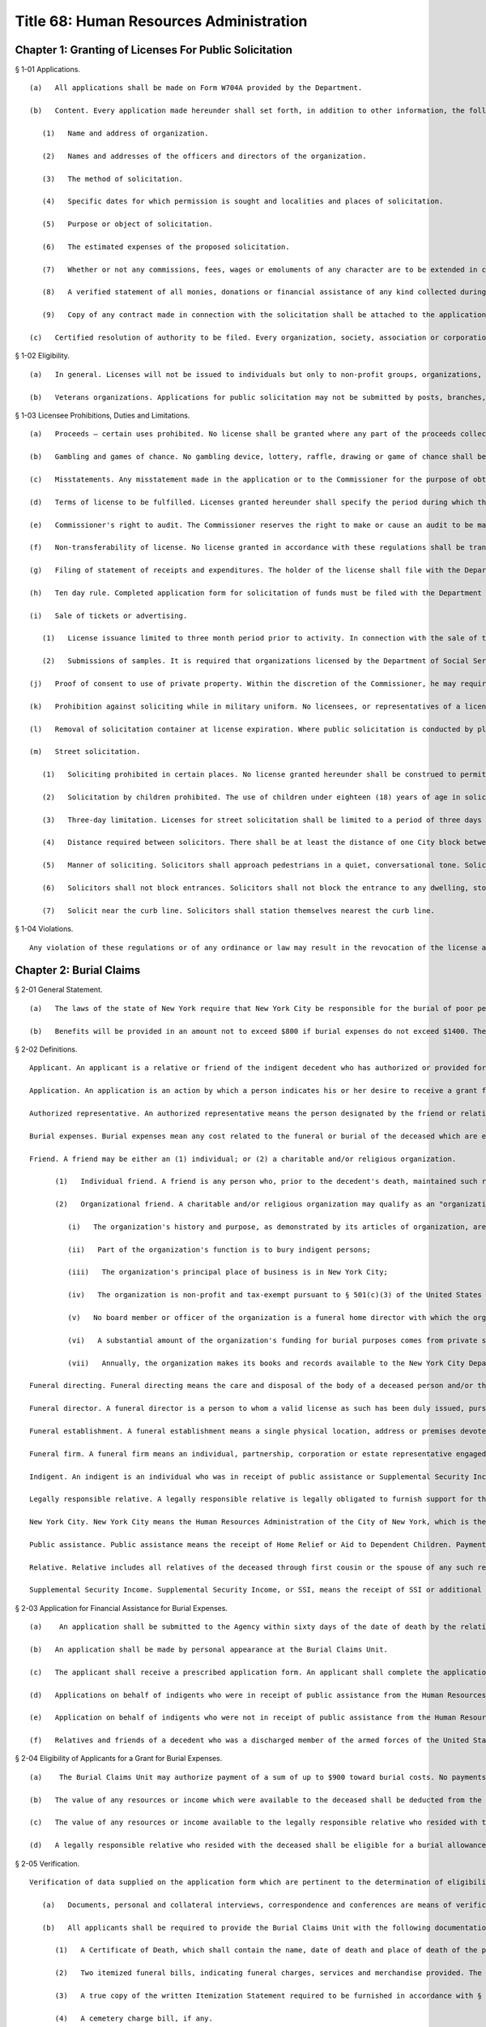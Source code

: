 Title 68: Human Resources Administration
===================================================
Chapter 1: Granting of Licenses For Public Solicitation
--------------------------------------------------
§ 1-01 Applications. ::


	   (a)   All applications shall be made on Form W704A provided by the Department.
	
	   (b)   Content. Every application made hereunder shall set forth, in addition to other information, the following:
	
	      (1)   Name and address of organization.
	
	      (2)   Names and addresses of the officers and directors of the organization.
	
	      (3)   The method of solicitation.
	
	      (4)   Specific dates for which permission is sought and localities and places of solicitation.
	
	      (5)   Purpose or object of solicitation.
	
	      (6)   The estimated expenses of the proposed solicitation.
	
	      (7)   Whether or not any commissions, fees, wages or emoluments of any character are to be extended in connection with such solicitation and if so, the rates or amounts.
	
	      (8)   A verified statement of all monies, donations or financial assistance of any kind collected during the previous fiscal or calendar year, the expenditures connected therewith, and all other disbursements thereof.
	
	      (9)   Copy of any contract made in connection with the solicitation shall be attached to the application.
	
	   (c)   Certified resolution of authority to be filed. Every organization, society, association or corporation applying for such license shall file with its application a copy of the resolution adopted by such organization, society, association or corporation authorizing the application, certified to as correct by the proper officer thereof.




§ 1-02 Eligibility. ::


	   (a)   In general. Licenses will not be issued to individuals but only to non-profit groups, organizations, associations and corporations. All officers and directors of applicant organization must be of good character and bear a reputation in the community satisfactory to the Commissioner.
	
	   (b)   Veterans organizations. Applications for public solicitation may not be submitted by posts, branches, garrisons or other units or subdivisions of organizations having county or state offices unless specifically authorized in writing by the State or County office. National offices of organizations may also apply.




§ 1-03 Licensee Prohibitions, Duties and Limitations. ::


	   (a)   Proceeds – certain uses prohibited. No license shall be granted where any part of the proceeds collected insures to the benefit of any individual officer or member of the organization, society, association or corporation, directly or indirectly, except that reasonable compensation may be paid for services rendered.
	
	   (b)   Gambling and games of chance. No gambling device, lottery, raffle, drawing or game of chance shall be permitted at or used in connection with any function for which a license to solicit has been granted.
	
	   (c)   Misstatements. Any misstatement made in the application or to the Commissioner for the purpose of obtaining a license may be deemed sufficient cause for refusing such license or for revoking any license granted.
	
	   (d)   Terms of license to be fulfilled. Licenses granted hereunder shall specify the period during which they shall remain in force, the name of the organization, society, association or corporation to which granted, the manner in which the solicitation shall be carried on, the location of the solicitation, and the purpose of the solicitation. Licensees and all solicitors, collectors or other representative of the licensees, shall be required to produce on demand, the original license or a photographic copy. The license shall not be valid unless it bears the signature of the Commissioner, Deputy Commissioner or Counsel to the Department of Social Services.
	
	   (e)   Commissioner's right to audit. The Commissioner reserves the right to make or cause an audit to be made at any time of the accounts of any organization, society, association or corporation, to which a license has been issued at any time, and if such audit discloses any irregularity it shall be sufficient reason for the revocation of the license and for the denial of future licenses to the same group or its successors or affiliates. The Commissioner reserves the right to examine books and records of applicants for licenses.
	
	   (f)   Non-transferability of license. No license granted in accordance with these regulations shall be transferable.
	
	   (g)   Filing of statement of receipts and expenditures. The holder of the license shall file with the Department of Social Services, within ten (10) days after the expiration of the period for which it was granted, a statement of the receipts and expenditures in detail, sworn to by a proper officer.
	
	   (h)   Ten day rule. Completed application form for solicitation of funds must be filed with the Department of Social Services at least ten (10) days before the effective date of the requested solicitation.
	
	   (i)   Sale of tickets or advertising. 
	
	      (1)   License issuance limited to three month period prior to activity. In connection with the sale of tickets or advertising for fund-raising purposes a license will not be issued earlier than three months before the scheduled date of the proposed affair.
	
	      (2)   Submissions of samples. It is required that organizations licensed by the Department of Social Services who conduct campaigns for contributions and by sale of tickets must furnish the Department with samples of letterheads, appeal letters and literature to be used in connection with such campaign and where the sale of tickets is licensed, the Department must be furnished with samples of the tickets in the different price denominations.
	
	   (j)   Proof of consent to use of private property. Within the discretion of the Commissioner, he may require applicant for license to furnish proof of consent to solicitation on any privately-owned property.
	
	   (k)   Prohibition against soliciting while in military uniform. No licensees, or representatives of a licensee, shall wear the uniform or any part thereof, of the Army, Navy, Coast Guard or Marine Corps of the United States, or of the National Guard or State Guard of the State of New York, in connection with such solicitation of funds.
	
	   (l)   Removal of solicitation container at license expiration. Where public solicitation is conducted by placement indoors of containers or receptacles, such solicitation must terminate upon the expiration date of the license. No container or receptacle may be displayed after such expiration date, and all containers and receptacles must be promptly removed by or returned to the licensee.
	
	   (m)   Street solicitation.
	
	      (1)   Soliciting prohibited in certain places. No license granted hereunder shall be construed to permit or allow the holder, thereof, to solicit contributions along the line of march of any parade or at any block party or street fair, unless such solicitation is specifically authorized by the license. No solicitation is to be conducted on any public conveyance, platform, stairway, station or any appurtenance of a subway or elevated railway.
	
	      (2)   Solicitation by children prohibited. The use of children under eighteen (18) years of age in solicitation under authority of license issued by the Department of Social Services is prohibited.
	
	      (3)   Three-day limitation. Licenses for street solicitation shall be limited to a period of three days within a six-month period. In instances involving inclement weather, a licensee may request and receive substitute days. The last week in May shall be reserved for veteran organizations only who will be permitted to conduct both indoor and outdoor solicitation by the sale of poppies during this time.
	
	      (4)   Distance required between solicitors. There shall be at least the distance of one City block between persons soliciting funds on public streets under license from the Department of Social Services.
	
	      (5)   Manner of soliciting. Solicitors shall approach pedestrians in a quiet, conversational tone. Solicitors shall not shout or otherwise conduct themselves in a manner offensive to passersby and shall not carry signs.
	
	      (6)   Solicitors shall not block entrances. Solicitors shall not block the entrance to any dwelling, store or other place of business, nor impede in any way the free ingress to or egress from any dwelling, store or other place of business.
	
	      (7)   Solicit near the curb line. Solicitors shall station themselves nearest the curb line.




§ 1-04 Violations. ::


	Any violation of these regulations or of any ordinance or law may result in the revocation of the license and in denial of future licenses to the same organization, its successors or affiliates.




Chapter 2: Burial Claims
--------------------------------------------------
§ 2-01 General Statement. ::


	   (a)   The laws of the state of New York require that New York City be responsible for the burial of poor people who reside here. New York City meets these requirements in two ways. For those deceased persons who do not have a friend or relative who is willing to arrange for burial, the deceased is interred in New York City's burial ground (known as "Potter's Field"). For those deceased persons who have a friend or relative who wishes to arrange for burial through a funeral director, New York City will help pay burial expenses if there is no legally responsible relative living with the deceased at the time of death or prior to the institutionalization of the deceased who is financially able to pay for the burial. These regulations explain when and how much New York City will pay for the burial expenses when the funeral was arranged by a friend or relative.
	
	   (b)   Benefits will be provided in an amount not to exceed $800 if burial expenses do not exceed $1400. The only exclusions from this $1400 are the cost of the burial plot on behalf of the deceased and the grave opening or the cost of cremation and any costs required by the cemetery. All other costs will be included in determining the total costs of the burial expenses for purposes of determining the $1400 limitation set forth above. Where a burial follows a cremation, only the cost of the cremation shall be excludable. Applications for benefits must be made in person by the individual who authorized the funeral unless the application is made by an "organizational friend" as defined in § 2-02 "Friend" (2). Reasonable proof of indigency of the deceased and the legally responsible relative must be supplied. Proof of burial expenses must be supplied in order for payment to be authorized. The details of these requirements are described in the following sections.




§ 2-02 Definitions. ::


	Applicant. An applicant is a relative or friend of the indigent decedent who has authorized or provided for the burial of an indigent person, has signed the prescribed form seeking assistance for burial expenses, and has hand-delivered the signed application to personnel of the Burial Claims Unit. A legally responsible relative who resided with the deceased prior to the deceased's institutionalization or at the time of death must be the applicant, for that deceased individual. Except for Organizational Friends, as defined in § 2-02 "Friend" (2), applicants or their authorized representatives must appear in person at the Burial Claims Unit of the Human Resources Administration to apply for benefits.
	
	Application. An application is an action by which a person indicates his or her desire to receive a grant for burial expenses through signing and hand-delivering the prescribed form to personnel of the Burial Claims Unit.
	
	Authorized representative. An authorized representative means the person designated by the friend or relative to make funeral arrangements and/or to apply on the applicant's behalf. Proof of representation shall consist of a statement signed by the applicant designating the person as the authorized representative.
	
	Burial expenses. Burial expenses mean any cost related to the funeral or burial of the deceased which are enumerated in the written itemization statement or crematory/cemetery charge bill. The value of items or services donated by a funeral director, funeral home, or cemetery shall not be considered burial expense.
	
	Friend. A friend may be either an (1) individual; or (2) a charitable and/or religious organization.
	
	      (1)   Individual friend. A friend is any person who, prior to the decedent's death, maintained such regular contact with the deceased as to be familiar with the decedent's activities, health and religious beliefs. Such "friend" shall present a sworn, notarized statement stating the facts and circumstances upon which the claim that he is a "friend" is based. The following persons are not "friends" of the deceased for purposes of these regulations: Funeral directors and employees of the funeral home through whom funeral arrangements have or will be made; Public Administrators, acting in their official capacity; hospital administrators and hospital employees acting in their official capacity; administrators and employees of all facilities set forth in Article 28 of the Public Health Law acting in their official capacity.
	
	      (2)   Organizational friend. A charitable and/or religious organization may qualify as an "organizational friend" if the New York City Department of Social Services gives advance approval of such status based on the organization's satisfactorily meeting the following criteria:
	
	         (i)   The organization's history and purpose, as demonstrated by its articles of organization, are charitable and/or religious in nature;
	
	         (ii)   Part of the organization's function is to bury indigent persons;
	
	         (iii)   The organization's principal place of business is in New York City;
	
	         (iv)   The organization is non-profit and tax-exempt pursuant to § 501(c)(3) of the United States Internal Revenue Code;
	
	         (v)   No board member or officer of the organization is a funeral home director with which the organization does business;
	
	         (vi)   A substantial amount of the organization's funding for burial purposes comes from private sources; and
	
	         (vii)   Annually, the organization makes its books and records available to the New York City Department of Social Services for inspection, review and audit, if necessary.
	
	Funeral directing. Funeral directing means the care and disposal of the body of a deceased person and/or the preserving, "disinfecting and preparing by embalming or otherwise, the body of a deceased person for funeral services, transportation, burial or cremation; and/or funeral directing or embalming as present known, pursuant to § 3400(d) of the Public Health Law or in accordance with the statutes of the funeral director's home state.
	
	Funeral director. A funeral director is a person to whom a valid license as such has been duly issued, pursuant to § 3400(a) of the Public Health Law or licensed in accordance with the statutes of the funeral director's home state.
	
	Funeral establishment. A funeral establishment means a single physical location, address or premises devoted to or used for the care and preparation of a body of a deceased person for disposition and for mourning or funeral ceremonial purposes, pursuant to § 3400(g) of the Public Health Law or licensed in accordance with the statutes of the funeral establishment's home state.
	
	Funeral firm. A funeral firm means an individual, partnership, corporation or estate representative engaged in the business and practice of funeral directing, pursuant to § 3400(j) of the Public Health Law or licensed in accordance with the statutes of the funeral firm's state.
	
	Indigent. An indigent is an individual who was in receipt of public assistance or Supplemental Security Income ("SSI"); or if less than age 65 was eligible for public assistance; or if age 65 and over, was eligible for SSI.
	
	Legally responsible relative. A legally responsible relative is legally obligated to furnish support for the following persons: a spouse; a son or daughter under the age of twenty-one years and a step-child under the age of twenty-one years. A person is not chargeable with the support of an adopted child of his or her spouse, if the child was adopted after the adopting spouse is living separate and apart from the non-adopting spouse pursuant to a legally recognizable separation agreement or decree under the domestic relations law, and the spouses remain separate and apart after the adoption.
	
	New York City. New York City means the Human Resources Administration of the City of New York, which is the local social services district for the City of New York. The Burial Claims Unit. The Burial Claims Unit is the unit of the Human Resources Administration which accepts applications, processes applications, and authorizes grants for burial expenses based on applications for burial grants, including applications by relatives or friends for grants for a decedent who is a discharged member of the armed forces of the United States, a minor child or parent of any such member of the armed forces, or the spouse or unremarried surviving spouse of any such member of the armed forces. The decedent shall be a legal resident of New York City at the time of death. The Burial Claims Unit of the Office of Constituent and Community Affairs of the New York City Human Resources Administration is located at 151 Lawrence Street, 5th Floor, Brooklyn, New York 11201.
	
	Public assistance. Public assistance means the receipt of Home Relief or Aid to Dependent Children. Payments of emergency assistance to families or emergency home relief shall not be considered public assistance.
	
	Relative. Relative includes all relatives of the deceased through first cousin or the spouse of any such relative. Specifically included are the spouse, child, grandchild, parent, grandparent, brother, sister of the deceased and their spouses.
	
	Supplemental Security Income. Supplemental Security Income, or SSI, means the receipt of SSI or additional state payments.




§ 2-03 Application for Financial Assistance for Burial Expenses. ::


	   (a)    An application shall be submitted to the Agency within sixty days of the date of death by the relative or friend of the deceased or an authorized representative.
	
	   (b)   An application shall be made by personal appearance at the Burial Claims Unit.
	
	   (c)   The applicant shall receive a prescribed application form. An applicant shall complete the application form before any assistance shall be authorized. All documents required to verify eligibility for and the amount of benefits must be submitted within sixty days of the application for benefits. Failure to provide such documents within the time set forth in this section shall result in a finding of ineligibility and a denial of the application except as stated in this subdivision (c). An applicant who cannot submit the documentation within sixty days of the date of application shall inform the Burial Claims Unit in writing of the delay and the reason therefor within the sixty-day period. Extensions of this period shall be granted at the discretion of the Burial Claims Unit.
	
	   (d)   Applications on behalf of indigents who were in receipt of public assistance from the Human Resources Administration of New York City or Supplemental Security Assistance at the date of death may be made prior to burial and eligibility for a grant for burial expenses will be determined within two working days of application. If the applicant is a legally responsible relative, (s)he must also be a recipient of public assistance from the Human Resources Administration of New York City or Supplemental Security Assistance. If eligibility is found, the applicant shall be issued a pre-approval letter addressed to the funeral director acknowledging eligibility subject to the monetary and documentation requirements set forth in these regulations. Authorization for payment of burial expenses shall be deferred until receipt of all documentation. Such documentation must be supplied within 60 days of application except as described in § 2-03(c). The Burial Claims Unit will make every effort to authorize payment within two weeks of receipt of all necessary documentation in cases under this subdivision (d).
	
	   (e)   Application on behalf of indigents who were not in receipt of public assistance from the Human Resources Administration of New York or Supplemental Security Assistance at the date of death are subject to further eligibility verification. The Burial Claims Unit will make every effort to make a final determination of eligibility for payment within thirty days of receipt of all necessary documentation required in this regulation. Applicants who authorized the burial of public assistance or SSI recipients and who did not apply before burial as allowed in subdivision (d), are subject to this subdivision (e).
	
	   (f)   Relatives and friends of a decedent who was a discharged member of the armed forces of the United States, a minor child or parent of any such member of the armed forces, or the spouse or unremarried surviving spouse of any such member of the armed forces shall apply to the Burial Claims Unit for a grant for burial expenses. The decedent shall be a legal resident of New York City at the time of death. The discharge status of the decedent shall be confirmed by the United State Department of Veterans Affairs.




§ 2-04 Eligibility of Applicants for a Grant for Burial Expenses. ::


	   (a)    The Burial Claims Unit may authorize payment of a sum of up to $900 toward burial costs. No payments shall be authorized if the burial expenses, exclusive of the costs of cremation or of the burial plot and the grave opening, exceed $1700.
	
	   (b)   The value of any resources or income which were available to the deceased shall be deducted from the $800 burial allowance in determining the amount the applicant shall receive.
	
	   (c)   The value of any resources or income available to the legally responsible relative who resided with the deceased shall be deducted from the $800 burial allowance in determining the amount the applicant shall receive.
	
	   (d)   A legally responsible relative who resided with the deceased shall be eligible for a burial allowance only if (s)he was financially eligible for public assistance if under age 65, or eligible for SSI if age 65 or over.




§ 2-05 Verification. ::


	Verification of data supplied on the application form which are pertinent to the determination of eligibility or the amount of the grant toward burial expenses, is an essential element of this investigation.
	
	   (a)   Documents, personal and collateral interviews, correspondence and conferences are means of verification. The Burial Claims Unit may require verification of all assets and resources that were available to the deceased at the time of death.
	
	   (b)   All applicants shall be required to provide the Burial Claims Unit with the following documentation:
	
	      (1)   A Certificate of Death, which shall contain the name, date of death and place of death of the person to whom it relates and shall be properly certified by the local registrar, or a Certificate of Spontaneous Termination of Pregnancy. The Certificate of Spontaneous Termination of Pregnancy must be prepared in accordance with Article 203 of the New York City Health Code.
	
	      (2)   Two itemized funeral bills, indicating funeral charges, services and merchandise provided. The funeral bills shall be signed by the funeral director before a notary public.
	
	      (3)   A true copy of the written Itemization Statement required to be furnished in accordance with § 78.1 of the regulations of the New York State Department of Health. Such statements shall include, but not be limited to, the price of the funeral together with the price of each item of service and merchandise actually furnished. True copies of the statement, pursuant to said regulations, shall be consecutively numbered and maintained in numerical order at the funeral establishment. The itemization statement shall bear the dated signature of both the applicant and the funeral director.
	
	      (4)   A cemetery charge bill, if any.
	
	      (5)   Such other documentation as may be required by New York City, whether in the possession of the applicant, the funeral director, or the cemetery.
	
	   (c)   The funeral director shall be required to complete a prescribed form affidavit, provided by the Burial Claims Unit, where payment was made directly to the funeral home. The form shall include, but not be limited to, the following provisions:
	
	      (1)   An attestation that the funeral bill is ordinary and customary.
	
	      (2)   A statement that the funeral director understands that (s)he shall be subject to the penalties set forth in §§ 3450 et seq. of the Public Health Law, if he knowingly makes a false statement or misrepresentation, or practices fraud or deceit in his business or in the business of the funeral firm.
	
	      (3)   A statement that the funeral bill has either been paid or is due and owing.
	
	      (4)   A statement that the funeral director agrees that (s)he will furnish any additional documentation kept in the normal course of business which the Burial Claims Unit may require to evaluate eligibility for and amount of benefits.
	
	   (d)   A personal interview may be required with the fiduciary of the estate of the decedent. New York City shall assess the availability of assets in the deceased's estate to pay the burial expenses. In the event that the executor fails or refuses to cooperate in providing information about the assets and resources available to the deceased at the time of death, eligibility for a grant for burial expenses shall be indeterminable and the application shall be denied. In the event that a lawsuit has been initiated by the fiduciary of the estate, documents shall be obtained to identify all available funds.




§ 2-06 Residence. ::


	The decedent shall be a resident of New York City or a recipient of public assistance or medicaid from the Department of Social Services of New York City or the application shall be denied. In the event an indigent person dies in New York City but resided in another county in New York State, an application for a grant for burial expenses shall be rejected. The applicant shall be advised to apply to the Department of Social Services in the county of decedent's residence for assistance.




§ 2-07 Continuing Liability of the Legally Responsible Relative. ::


	In accordance with State law, the relatives who survive the deceased who would have been responsible for his/her support are responsible for the expenses of his/her burial to the extent they are able to pay. New York City may take appropriate action to enforce this obligation in order to reimburse any expenses incurred by New York City in accordance with these regulations.




§ 2-08 Fair Hearing. ::


	   (a)    Fair hearing is the procedure by which an applicant for a grant for burial expenses may appeal to the Commissioner from certain decisions or actions of the Burial Claims Unit and have a hearing thereon, in accordance with Section 22 of the Social Services Law and Title 18, §§ 358.1 et seq. of the Official Compilation of the Codes, Rules and Regulations of the State of New York (N.Y.C.R.R.).
	
	   (b)   An applicant for a grant for burial expenses shall be entitled to a fair hearing on the following grounds:
	
	      (1)   denial of an application for a grant for burial expenses;
	
	      (2)   failure to determine the applicant's eligibility;
	
	      (3)   inadequacy in amount or manner of payment of burial expenses;
	
	      (4)   any other grounds affecting the applicant's entitlement to a grant for burial expenses or the amount thereof.
	
	   (c)   As set forth in Title 18, Section 358 of the N.Y.C.R.R., request for a hearing must be made within 60 days of the adverse action which is being appealed. Failure to appeal within this 60 day period will result in a denial of the Fair Hearing.




§ 2-09 Application for Financial Assistance for Burial Expenses for Certain Veterans. ::


	Notwithstanding any other provision of law or regulation to the contrary, where a discharged member of the armed forces of the United States, other than a member of the armed forces who was dishonorably discharged, and the discharge status of the decedent has been confirmed with the United States Department of Veterans Affairs, dies in the city of New York without leaving sufficient means to defray his or her funeral expenses and dies without a friend or relative to act as an applicant for the purpose of seeking assistance for burial expenses from the Human Resources Administration.
	
	   (a)   A veteran's organization may act as an organizational friend for purposes of applying for burial expenses if such veteran's organization has been qualified as an organizational friend by the Human Resources Administration. Approval of such organization as an organizational friend is based on the organization's satisfactorily meeting the following criteria:
	
	         (i)   The organization's history and purpose, as demonstrated by its articles of organization, are charitable and/or religious in nature;
	
	         (ii)   Part of the organization's function is to bury indigent veterans;
	
	         (iii)   The organization's principal place of business is in New York City;
	
	         (iv)   The organization is non-profit and tax-exempt pursuant to § 501(c)(3) or 501(c)(19) of the United States Revenue Code;
	
	         (v)   No board member or officer of the organization is a funeral home director with which the organization does business;
	
	         (vi)   A substantial amount of the organization's funding for burial purposes comes from private sources;
	
	         (vii)   Annually, the organization makes its books and records available to the Human Resources Administration for inspection, review and audit, if necessary.
	
	   (b)   The Burial Claims Unit may authorize payment of a sum of up to $900 toward burial costs, including the cost of transporting the remains of the veteran to the Calverton National Cemetery.
	
	         (i)   No payments shall be authorized if the burial expenses, exclusive of the costs of cremation or the burial plot and the grave opening, exceed $1700.
	
	         (ii)   No payments shall be authorized if the veteran is to be buried in a private cemetery other than in the Calverton National Cemetery.
	
	         (iii)   The value of any resources or income which were available to the deceased shall be deducted from the $900 burial allowance in determining the amount the applicant shall receive.




Chapter 3: Employment Training Programs For Public Assistance Recipients
--------------------------------------------------
§ 3-01 Purpose. ::


	The purpose of these rules is to establish an evaluation procedure for employment training programs to ensure that training provided in such program shall:
	
	   (a)   be sufficient to enhance substantially the participants' opportunity to secure unsubsidized employment, or
	
	   (b)   when coupled with or provided in conjunction with other training or work activities represent part of a comprehensive approach to securing unsubsidized employment for the participants and attaining self-sufficiency.




§ 3-02 Definitions. ::


	As used in these rules, the following terms shall have the following meanings: Cohort. A group that includes all public assistance recipients who are or have been enrolled in an employment training program, whose scheduled date of completion of that program is within a specific one-year period, but does not include those recipients who withdrew or were otherwise removed from the program within thirty days of their date of enrollment in the program. Recipients whose original scheduled date of completion would place them within a cohort, but whose date of completion has been rescheduled with the approval of OES, shall not be included in that cohort.
	
	Date of enrollment. The first date upon which a public assistance recipient is scheduled to attend a class at an employment training program.
	
	Department of social services. The New York State Department of Social Services, or any successor agency which is responsible for functions described herein.
	
	Employment training programs. Vocational training programs, literacy programs, job placement programs, and associate's degree or other post-secondary two-year degree granting programs.
	
	OES. The Office of Employment Services of the New York City Human Resources Administration.
	
	OES work-related activity. Any job search, work experience program, on-the-job training program, or other training in which OES requires a recipient to participate pursuant to applicable law and regulations.
	
	Paid employment. Lawful employment for which a person is paid on an hourly, per diem, weekly, biweekly or monthly basis. Paid employment includes full-time employment and part-time employment.




§ 3-03 Standards for Evaluating Employment Training Programs. ::


	   (a)    To be approved as an employment training program for which a public assistance recipient may receive training-related expenses, or a full or partial exemption from requirements to participate in other OES work-related activities, a vocational training program must meet the following conditions:
	
	      (1)   (i)  It is licensed by the New York State Education Department, or is sponsored by a government agency, and
	
	         (ii)   It is enrolled with and approved by the New York State Department of Social Services, in accordance with the requirements of that Department.
	
	      (2)   It furnishes to OES documentation of enrollment, attendance, and satisfactory progress of each public assistance recipient enrolled in its program who is receiving training-related expenses or is receiving an exemption from other OES work-related activities. Such documentation shall be in a form satisfactory to OES.
	
	      (3)   It shall establish, and report to OES, a scheduled date of completion for each public assistance recipient enrolled in its program. The completion date shall not be later than two years from the date of enrollment of any public assistance recipient, except as may otherwise be required pursuant to applicable law. This requirement shall apply with respect to public assistance recipients who enroll on or after May 1, 1996 and to recipients who have enrolled prior to such date and are continuing their studies in the program as of that date.
	
	      (4)   If it has been subject to an employment placement rate review, as described in section 3-04 of these rules, it has a current Certificate of Approval Following Employment Placement Rate Review or a current Certificate of Conditional Approval Following Employment Placement Rate Review.
	
	   (b)   To be approved as an employment training program for which a public assistance recipient may receive training-related expenses, or a full or partial exemption from requirements to participate in other OES work-related activities, a literacy program must meet the following conditions:
	
	      (1)   (i)  It is licensed by the New York State Education Department, or is sponsored by a government agency, and
	
	         (ii)   It is enrolled with and approved by the New York State Department of Social Services, in accordance with the requirements of that Department.
	
	      (2)   It furnishes to OES documentation of enrollment, attendance, and satisfactory progress of each public assistance recipient enrolled in its program who is receiving training-related expenses or is receiving an exemption from other OES work-related activities. Such documentation shall be in a form satisfactory to OES.
	
	      (3)   It shall establish, and report to OES, a scheduled date of completion for each public assistance recipient enrolled in its program. The completion date shall not be later than two years from the date of enrollment of any public assistance recipient, except as may otherwise be required pursuant to applicable law. This requirement shall apply with respect to public assistance recipients who enroll on or after May 1, 1996, and to recipients who have enrolled prior to such date and are continuing their studies in the program as of that date.
	
	      (4)   If it has been subject to an employment placement rate review, as described in section 3-04 of these rules, it has a current Certificate of Approval Following Employment Placement Rate Review or a current Certificate of Conditional Approval Following Employment Placement Rate Review.
	
	   (c)   To be approved as an employment training program for which a public assistance recipient may receive training-related expenses, or a full or partial exemption from requirements to participate in other OES work-related activities, a job placement program must meet the following conditions:
	
	      (1)   (i)  It is licensed by the New York State Education Department, or is sponsored by a government agency, and
	
	         (ii)   It is enrolled with and approved by the New York State Department of Social Services, in accordance with the requirements of that Department.
	
	      (2)   It furnishes to OES documentation of enrollment, attendance, and satisfactory progress of each public assistance recipient enrolled in its program who is receiving training-related expenses or is receiving an exemption from other OES work-related activities. Such documentation shall be in a form satisfactory to OES.
	
	      (3)   It shall establish, and report to OES, a scheduled date of completion for each public assistance recipient enrolled in its program. The completion date shall not be later than two years from the date of enrollment of any public assistance recipient, except as may otherwise be required pursuant to applicable law. This requirement shall apply with respect to public assistance recipients who enroll on or after May 1, 1996, and to recipients who have enrolled prior to such date and are continuing their studies in the program as of that date.
	
	      (4)   If it has been subject to an employment placement rate review, as described in section 3-04 of these rules, it has a current Certificate of Approval Following Employment Placement Rate Review or a current Certificate of Conditional Approval Following Employment Placement Rate Review.
	
	   (d)   To be approved as an employment training program for which a public assistance recipient may receive training-related expenses, or a full or partial exemption from requirements to participate in other OES work-related activities, an associate's degree or other post-secondary two-year degree program must meet the following conditions:
	
	      (1)   It is licensed by the New York State Education Department.
	
	      (2)   It furnishes to OES documentation for public assistance recipient enrollees as to enrollment, attendance, and satisfactory progress and accumulation of credits, as defined by OES procedures.
	
	      (3)   It furnishes to OES a copy of the school's calendar for the year, and a summary of credit acquisition requirements, on a semester basis, which full-time students must meet in order to obtain a degree within two years.
	
	      (4)   It establishes, and reports to OES, a scheduled date of completion for each public assistance recipient enrollee. The completion date shall not be later than two years from the date of enrollment of any public assistance recipient, except as may otherwise be required pursuant to applicable law.
	
	      (5)   If it has been subject to an employment placement rate review, as described in section 3-04 of these rules, it has a current Certificate of Approval Following Employment Placement Rate Review or a current Certificate of Conditional Approval Following Employment Placement Rate Review.




§ 3-04 Employment Placement Rate Review. ::


	   (a)    Once every six months, an employment training program which has had sufficient public assistance recipient enrollees to form a cohort, as described herein, shall be subject to an employment placement rate review to determine its continued eligibility for approval, as follows:
	
	      (1)   For vocational training programs, the minimum size of a cohort, as defined in section 3-02 of these rules, shall be 25. A vocational training program shall pass the employment placement rate review if 40% of persons in the cohort have secured paid employment at any time following their date of enrollment up to the date the employment placement rate review is completed.
	
	      (2)   For literacy programs, the minimum size of a cohort, as defined in section 3-02 of these rules, shall be 50. A literacy program shall pass the employment placement rate review if the following percentage of persons in the cohort have secured paid employment at any time following their date of enrollment up to the date the employment placement rate review is completed:
	
	         (i)   For a review conducted in 1996, 10%;
	
	         (ii)   For a review conducted in 1997 or thereafter, 15%.
	
	      (3)   For job placement programs, the minimum size of a cohort, as defined in section 3-02 of these rules, shall be 25. A job placement program shall pass the employment placement rate review if the following percentage of persons in the cohort have secured paid employment at any time following their date of enrollment up to the date the employment placement rate review is completed:
	
	         (i)   For a review conducted in 1996, 40%;
	
	         (ii)   For a review conducted in 1997 or thereafter 50%.
	
	      (4)   For associate's degree and other post-secondary two-year degree programs, the minimum size of a cohort, as defined in section 3-02 of these rules, shall be 25. An associate's degree program or other post-secondary two-year degree program shall pass the employment placement rate review if the following percentage of persons in the cohort have secured paid employment at any time following their date of enrollment up to the date the employment placement rate review is completed:
	
	         (i)   For a review conducted in 1996, 25%;
	
	         (ii)   For a review conducted in 1997 or thereafter, 30%.
	
	      (5)   Where an institution provides more than one type of employment training program, such as a job placement program and a literacy program, OES shall review such programs separately to determine whether each program is subject to and passes the employment placement rate review standards for the relevant program.
	
	   (b)   Documentation of placement rate: OES shall consider the following evidence to determine placement rate:
	
	      (1)   Acceptable documentation of students engaged in paid employment provided to OES by an employment training program or any other person. Employment training programs shall submit such information by the applicable deadline for the cohort review. For each enrollee or former enrollee, such documentation must contain all of the following information:
	
	         (i)   A recent pay stub, or an original of correspondence from the employer confirming the employment.
	
	         (ii)   The public assistance recipient's name and social security number.
	
	         (iii)   The employer's name, address and telephone number.
	
	         (iv)   The job title, date on which employment started, date on which employment ended (if applicable), and salary, indicating whether it is on an hourly, per diem, weekly, biweekly, or monthly basis.
	
	      (2)   Information obtained by matching enrollment lists with the New York State Welfare Management System database to identify persons whose cases have been closed or rebudgeted since the date of their enrollment in the employment training program.
	
	   (c)   As evidence of an enrollee's completion, withdrawal or removal from an employment training program, OES shall accept only a copy of an "Attendance and Satisfactory Progress" roster report that was generated by the appropriate OES unit or office and completed by an appropriate officer of the employment training program.
	
	   (d)   If, after performing the employment placement rate review, OES determines that an employment training program has not placed the required percentage of public assistance recipient enrollees, it shall send the program a "Notice of Intent to Disapprove." This notice shall include a list of those public assistance recipients whose scheduled date of completion was during the period relevant to the employment placement rate review, for whom OES has not received information confirming paid employment, or the closure or rebudgeting of their case.
	
	   (e)   An employment training program shall have ten days from the date of the "Notice of Intent to Disapprove" to provide notice to OES that it intends to contest the dis- approval.
	
	   (f)   An employment training program which has filed notice pursuant to paragraph (e) shall have thirty days from the date of the "Notice of Intent to Disapprove" to submit documentation of additional placements, documentation showing that persons who were included in the placement rate review should not have been included, and a written statement explaining any other reasons why it should not be disapproved. Documentation shall be submitted in accordance with the provisions of subdivisions (b) and (c) of this section.
	
	   (g)   When the employment placement rate review is complete, and OES has considered any materials timely submitted by an employment training program following its receipt of a Notice of Intent to Disapprove, OES shall determine whether the program shall be approved or disapproved. It shall send a "Certificate of Approval Following Employment Placement Review" to those programs which have passed the review, in accordance with the requirements for passing set forth in subdivisions a through c of this section. It shall send a "Notice of Disapproval Following Employment Placement Review" to all other programs that have been reviewed.
	
	   (h)   A Notice of Disapproval Following Employment Placement Review shall notify the employment training program that it may submit to OES a "Corrective Action Plan" specifying steps that the program will take to attain the required placement rate, as set forth in subdivision a of this section. If OES determines that the Corrective Action Plan is acceptable, it shall send the program a "Certificate of Conditional Approval". Such Certificate shall not take effect until 90 days after the date of Notice of Disapproval Following Job Placement Review. Until the Certificate of Conditional Approval takes effect, the program shall be suspended. Notwithstanding any provision of this paragraph, a program shall not be suspended based on the results of the first Employment Placement Review of the program following the effective date of these rules, if it has submitted a Corrective Action Plan which has been approved by OES.
	
	   (i)   A Certificate of Conditional Approval shall remain in effect until the next time an employment training program has undergone an employment placement rate review. While a Certificate of Conditional Approval is in effect, OES shall limit the number of public assistance recipients for whom it approves training-related expenses to participate in the program. The maximum number shall be the greater of: (i) 25 recipients, or (ii) 10% of the number of public assistance recipients whose placement rate was evaluated during the employment placement rate review.
	
	   (j)   A Certificate of Approval Following an Employment Placement Rate Review shall remain in effect until OES has completed a new employment placement rate review and issued a new Certificate of Approval or a Notice of Disapproval Following Employment Placement Rate Review.




§ 3-05 Disapproval for False or Fraudulent Documentation, Mismanagement, and Failure to Meet State Requirements. ::


	   (a)    If any employment training program submits falsified or fraudulent documentation to OES, it shall be disapproved immediately.
	
	   (b)   An employment training program to which the New York State Education Department has issued an Order to Show Cause shall be disapproved immediately.
	
	   (c)   An employment training program subject to the jurisdiction of the New York State Department of Social Services that fails to maintain its eligibility for enrollment with that Department shall be disapproved immediately.
	
	   (d)   OES may disapprove a program based on other evidence of fraud or misman- agement.
	
	   (e)   OES shall provide a written notice to a program that is disapproved setting forth the grounds for disapproval.




§ 3-06 Disapproval for Failure to Submit Documentation of Attendance and Progress. ::


	   (a)    An employment training program in which public assistance recipients are enrolled shall submit documentation of the attendance and progress of such enrollees to OES on a monthly basis.
	
	   (b)   Any program that fails to submit such documentation for any month shall receive a Notice of Disapproval for Failure to Submit Documentation of Attendance.
	
	   (c)   A program that has received such a notice shall not be approved until it has submitted to OES a Corrective Action Plan which has been approved by OES, and ninety days have passed since the date of the notice; provided that OES may waive the ninety day period.




§ 3-07 Standards for Approval of Enrollment and Requests for Training Related Expenses for Public Assistance Recipients. ::


	   (a)    A public assistance recipient who wishes to enroll in an employment training program, and in connection therewith to receive training related expenses and/or be excused from other OES work-related requirements, shall submit to OES a "School Enrollment Form" that has been completed by an appropriate officer of the employment training program. A public assistance recipient who is enrolled in an associate's degree or other post-secondary two-year degree program shall submit a "School Enrollment Form" at the beginning of each semester.
	
	   (b)   OES will review and make a determination of whether to approve the request of a public assistance recipient to participate in an employment training activity according to the following criteria and applicable State regulations:
	
	      (1)   The employment training program must be approved as described in section 3-03, and must not be under suspension for failure to comply with any provision of these rules.
	
	      (2)   In the case of an employment training program for which OES has granted a conditional approval, a public assistance recipient's request will be approved only if the number of public assistance recipients who have enrolled in the program since the date of issuance of the Certificate of Conditional Approval is below the maximum number allowed as set forth in subdivision i of section 3-04.
	
	      (3)   If the public assistance recipient has already received training related expenses to attend a total of twenty-four months of training in one or more employment training programs (regardless of whether such twenty-four months were interrupted by any period of time during which the recipient was not enrolled in an employment training program), OES may, at its discretion, and subject to applicable federal and State law and rules, allow the recipient to continue receiving training related expenses and/or exemption from other work-related activities on condition that the recipient continues to make satisfactory progress; withdraw approval for further training related expenses or a further exemption; or require that the recipient participate in other OES work-related activities while the recipient remains in the program and continues to receive training related expenses. Nothing herein shall be deemed to limit the ability of OES to assign a public assistance recipient to work-related activities, consistent with applicable law.
	
	      (4)   In the case of a request to continue attendance in an associate's degree or other post-secondary two-year degree program, OES may deny approval to a student who has not accumulated sufficient credits to earn the degree in accordance with his or her scheduled date of completion.
	
	      (5)   OES may withdraw approval for any recipient who is not attending at least 75% of the scheduled classes or is not making satisfactory progress in the employment training program.
	
	      (6)   OES may withdraw or deny approval for any recipient to participate in an employment training program or limit the number of hours of participation for which approval will be given to meet state law requirements pertaining to work and employment training activities, including but not limited to participation rate requirements.
	
	   (c)   Except as otherwise provided pursuant to federal and State law and rules for hardship cases or as a reasonable accommodation for a person with a disability, a public assistance recipient who enrolls in an associate's degree or other post-secondary two-year degree program must attend the program on a full time basis.
	
	   (d)   Public assistance recipients who enroll in part time or evening employment training programs may be required to participate in concurrent employment related ac- tivities.
	
	   (e)   [Reserved.]
	
	   (f)   When a public assistance recipient has been receiving training related expenses and/or an exemption from requirements to participate in other OES work-related activities because such recipient has been enrolled in an employment training program, and the recipient does not complete that program by the recipient's scheduled date of completion, OES may, at its discretion, subject to applicable federal and State law and rules, allow the recipient to continue receiving training related expenses and an exemption from other work-related activites on condition that the recipient continues to make satisfactory progress; withdraw approval for further training related expenses or a further exemption; or require that the recipient participate in other OES work-related activities while the recipient remains in the program and continues to receive training related expenses.
	
	   (g)   When approval is denied or withdrawn pursuant to this section, the recipient shall receive such notice and hearing with respect to such actions as are required pursuant to the rules of the New York State Department of Social Services.




§ 3-08 Fraudulent Application for Training Related Expenses. ::


	OES shall not approve the application for training related expenses and/or an exemption from other OES work-related activities of a public assistance recipient who knowingly and willingly submits to OES a falsified or fraudulent School Enrollment Form or any other employment training or employment-related document. Such a recipient may be subject to restrictions on eligibility for future employment training activities, and may also be subject to additional sanctions and criminal prosecution. The recipient shall receive such notice and hearing with respect to such actions as are required pursuant to the rules of the New York State Department of Social Services.




§ 3-09 Consequences of Enrollment in a Program that Becomes Disapproved. ::


	   (a)    In the event that an employment training program becomes disapproved for failure to pass the employment placement rate review, or for the reasons set forth in subdivisions b or c of section 3-05, a public assistance recipient who is already enrolled in the program at the time it is disapproved shall continue to receive training related expenses and/or be excused from other OES work-related activities until the earlier of the recipient's training completion date, or the date when the recipient withdraws from the program or OES withdraws approval pursuant to paragraph 5 of subdivision b of section 3-07.
	
	   (b)   In the event that an employment training program becomes disapproved pursuant to subdivision a of section 3-05, a public assistance recipient enrolled in such program shall not receive further training related expenses or continue to be excused from other OES work-related activities. Such a recipient may immediately submit a School Enrollment Form for another employment training program.




Chapter 4: Distribution of Food and Administrative Funds To Emergency Food Providers
--------------------------------------------------
§ 4-01 Definitions. ::


	EFAP. EFAP shall stand for the Emergency Food Assistance Program. The City-funded program aids emergency food providers by supplying them with food and administrative funds.
	
	Food provider. A "food provider" shall mean a food pantry, soup kitchen or other similarly constituted non-profit food program which provides food to people based on their having inadequate income to meet their immediate need for food, and which has been certified by the Human Resources Administration to participate in EFAP.
	
	Food pantry. A "food pantry" distributes food packages containing canned and other non-perishable food items which are to be prepared and eaten at home. More than one meal per individual is provided in the food package.
	
	Soup kitchen. A "soup kitchen" serves meals to individuals in a congregate setting or through other direct distribution (i.e., van distribution of meals to homeless in parks and other public places). Typically, one meal per individual is served.
	
	Cycle. A "cycle" is a six month period.
	
	Administration. The "Administration" shall mean the Human Resources Admin- istration.
	
	EFAP Advisory Group. The EFAP Advisory Group shall consist of persons active or concerned with the operation of emergency food programs. The group is chosen by the Administration for advice on the implementation of the Emergency Food Assistance Program.




§ 4-02 [;Eligibility];. ::


	To be eligible to receive funds from EFAP, each food provider must meet the following eligibility criteria:
	
	   (a)   no charges or fees may be assessed for the food provided through EFAP; (b) the provider must have sources of food other than the Administration;
	
	   (c)   the provider must serve a minimum of 100 meals per month;
	
	   (d)   EFAP food cannot be used to serve an organization's "institutional resident" population. (Residents of institutions are those individuals entitled to at least two meals per day as part of the institutions normal service. Examples: Homeless Shelters, Group Homes, Treatment/Rehabilitation Facilities, etc.);
	
	   (e)   all EFAP food must be properly and securely stored; it cannot be stored, prepared or distributed from a private home, apartment or other personal residence;
	
	   (f)   the provider must agree to submit a monthly service report which records the number of individuals served per month.
	
	   (g)   EFAP food and/or funds cannot be used to supplant funds provided through any government contract to provide meals to a specific population (i.e.: Senior Centers or nonresidential treatment programs with government contracts to provide meals).
	
	   (h)   the provider shall not require attendance at any religious service or other program activity as a prerequisite for receiving emergency food.




§ 4-03 [;Certification Requirements];. ::


	A food provider must be certified by the Administration. Certification requirements include:
	
	   (a)   completion of the EFAP Application Form;
	
	   (b)   satisfaction of the requirements of § 4-02 above;
	
	   (c)   receipt of a site visit by an Administration employee. An Annual recertification visit is also required.
	
	   (d)   signing an agreement to abide by all EFAP requirements.




§ 4-04 [;Food Allocation and Administrative Funds, Biannual Review];. ::


	Each food provider's food allocation and administrative funds shall be determined two times per year.




§ 4-05 [;Food Budget];. ::


	The EFAP food budget will consist of two components: a food supplement and a meal budget.   EFAP FoodSupplement + EFAP MealBudget = Total EFAP FoodBudget Correspondingly each provider's food allocation may consist of two components: a food supplement (discretionary) and a meal budget.   Food Supplement(Discretionary) + Meal Budget = A Provider's FoodAllocation
	
	   (a)   The EFAP food supplement per cycle shall be equal to no more than ten percent of the total EFAP Food Budget. A food supplement may be awarded to a provider based on the recommendations of the EFAP Advisory Group. These funds shall address needs that could not easily be factored into a set formula. It is envisioned that the funds shall be used to provide food money to: underserved communities by giving additional support to current EFAP providers to expand their service or to enable the Administration to recruit new service providers; programs providing services to special populations, e.g., immigrants and people with HIV; and, to fund special projects. The EFAP food supplement shall only be distributed to groups which meet the definition of "food provider" established in § 4.01 and which meet the eligibility criteria established in § 4.02.
	
	   (b)   The EFAP meal budget wil be equal to the total EFAP food budget minus the EFAP food supplement.   Total EFAP FoodBudget - EFAP FoodSupplement = EFAP MealBudget Each provider will receive a meal budget per cycle based on its number of funded meals. To arrive at a provider's meal budget, a series of calculations will be made. First, the total number of funded meals for all programs will be calculated by determining the number of meals served per program; determining the number of funded meals per program through the application of the sliding scale, as specified in paragraph (2) of this subdivision; and then adding together the number of funded meals for all programs. The sum of the funded meals for all programs will be divided into the EFAP meal budget yielding the dollar value of each funded meal.   EFAP MealBudget &amp;divide; Total Number ofFunded Meals forAll Providers = Dollar Value ofEach Funded Meal Finally, the number of funded meals for a provider is multiplied by the dollar value of each funded meal providing the provider with its meal budget.   # of Funded Mealsfor Provider × Dollar Valueof EachFunded Meal = A Provider'sMeal Budget
	
	      (1)   Food providers will continue to report the number of individuals served per month. The new formula will take into account that food pantries provide many meals per individual; while soup kitchens generally serve one meal per individual. The new formula will convert individuals served to meals served according to the following formulae:   The Total # of IndividualsServed in each Soup Kitchenfor Twelve Month Period = Total # of Meals Servedin each Soup Kitchen forTwelve Month Period   The Total # of IndividualsServed in Each FoodPantry for Twelve MonthPeriod × 3 Meals perIndividualServed = Total # of MealsServed in Each FoodPantry for TwelveMonth Period
	
	      (2)   The number of meals served per provider will be weighted so that smaller providers receive more money per meal served, while at the same time the formula provides additional money for each meal served, albeit at a declining rate. All providers will be ranked according to the number of meals served during a twelve month period. Seven meal categories with minimum and maximum number of meals served will be established. The meal categories will be set as follows. First all providers will be sorted according to the total number of meals served within the twelve month period. The smallest ten percent of the providers will set the first category (i.e., the number of meals served by the provider that falls at the tenth percentile will be the maximum number of meals in the first category). The second category will begin with one more meal than the maximum number of meals for the first category. The upper limit of this category will be set at the number of meals served by the provider that falls at the twentieth percentile. The remaining five meal catgories will be set according to similar guidelines with the maximum number of meals included in each category being set at 30%, 80%, 87%, 94% and 100% respectively. The meals served by a provider are then multiplied by the appropriate meal factor for each category in order to determine the sum total of funded meals for each program. The following chart lists the percentage of programs within each meal category and the meal factor to be using in calculating the funded meals in each category.  
	
	
	
	   Meal Category  Percent of Programs within category  Meal Factor  
	
	
	
	   1  10%       8   2  10%       4   3  10%       2   4  50%       1   5    7%      .5   6    7%    .25   7    6%  .125  
	
	
	
	 For example if the first three meal categories were:   Meal Category  Meal Factor   0-2,799 meals  8   2,800-4,999 meals  4   5,000-6,699 meals  2 One would determine the total number of funded meals for a provider serving 6,000 meals per year as follows:   2,799 × 8  = 22,392 (4,999-2,800) × 4  =   8,796 (6,000-5,000) × 2  =   2,000   33,188 funded meals The total number of funded meals is then multiplied by the dollar value of each funded meal to determine a provider's meal budget.




§ 4-06 [;Allocation of Administrative Funds];. ::


	Each food provider shall be eligible to receive administrative funds to be used to cover approved operating expenses. Administrative funds shall be allocated in a way that takes into account the fact that soup kitchens generally have greater operating expenses than food pantries. Administrative funds for each food provider shall be allocated by using their dollars budgeted in the EFAP administrative line. Soup kitchens shall be eligible for twice as much administrative funding as food pantries due to significantly higher non-food costs associated with congregate meal preparation.




§ 4-07 [;Modifications];. ::


	The amount of food and administrative funds allocated to each provider may be changed by the Human Resources Administration for any allocation period, regardless of the above formulae, based on various factors, including, but not limited to:
	
	   (a)   failure to submit monthly service reports;
	
	   (b)   submission of inaccurate monthly service reports;
	
	   (c)   a change in the provider's status from active to on-hold or closed;
	
	   (d)   a request from the provider that its allocation be reduced.
	
	   (e)   other factors dictating the need to reallocate funds, including, but not limited to changing demographics or changed demographic projections, or geographic im- balances.




Chapter 5: Bill of Rights and Responsibilities For Persons With Clinical/Symptomatic HIV Illness Or With AIDS
--------------------------------------------------
§ 5-01 Rights of Persons With Clinical/Symptomatic HIV Illness or with AIDS. ::


	   (a)    Rights of persons with clinical/symptomatic HIV illness or with AIDS. All persons with clinical/symptomatic HIV illness or persons with AIDS shall have the right to apply for benefits and services as defined in § 21-128(b) of the Administrative Code of the City of New York, and the right to apply for information, referral and assessment services from the HIV/AIDS Services Administration ("HASA"). In addition, such persons shall have the following rights:
	
	      (1)   With certain exceptions provided pursuant to applicable federal, state or local law, regulation or rule, you have the right to confidentiality. Your medical condition cannot be revealed to anyone without your permission. Information you give to HASA staff will not be released to any individual or organization without your permission except where required by law.
	
	      (2)   You have the right to receive information about and to apply for a variety of benefits and services including, but not limited to, medically appropriate transitional and permanent housing; Medicaid and other health related services; home care and home health services; personal care services; homemaker services; Food Stamps; transportation and nutrition allowances; housing subsidies, including, but not limited to, enhanced rental assistance; financial benefits; and intensive case management. You shall have the right to receive the benefits and services for which you are found eligible.
	
	      (3)   If you are homebound (i.e., with physical or mental disabilities, confirmed by medical providers or home care agencies, which prevent you, permanently or temporarily, from visiting the local HASA service center), you have the right to a home or hospital visit from a case manager. These visits may be to determine your eligibility for benefits and services, to assist you in applying for benefits and services, or to maintain eligibility for benefits and services.
	
	      (4)   You have the right to refuse any service.
	
	      (5)   You have the right to be referred to a community based organization for any service not provided by HASA.
	
	      (6)   You have the right to contact a HASA staff member whenever you need services.
	
	      (7)   You have the right to receive services from HASA staff without the payment of gratuities in any form.
	
	      (8)   You have the right to initiate complaints against HASA staff.
	
	      (9)   If you feel that you are being unlawfully discriminated against in any way, you have the right to file a complaint of discrimination with the New York State Division of Human Rights Bias Hotline at (212) 662-2427 or the New York City Commission on Human Rights AIDS Hotline at 1-800-523-AIDS.
	
	      (10)   You have the right to be treated fairly and with respect and courtesy.
	
	   (b)   Additional rights and responsibilities of HASA clients. All persons who are deemed eligible pursuant to § 21-128, subsection (a)(3) of the Administrative Code of the City of New York, have, in addition to all of the rights of persons with clinical/symptomatic HIV illness or with AIDS, the following additional rights and responsibilities:
	
	   (c)   HASA client rights.
	
	      (1)   You have the right to have benefits and services provided in a timely manner after your applications for specific benefits and services have been approved. Once applications for benefits and services are complete, the time frames for the delivery of benefits and services are determined by:
	
	         (i)   Federal law or regulations;
	
	         (ii)   New York State Social Services Law or regulations; or
	
	         (iii)   Local Law and the Rules of the City of New York. If none of the above apply, provision of the benefit or service will be no later than twenty (20) business days following submission of all information or documentation required to determine eligibility.
	
	      (2)   If accepted for Public Assistance or Food Stamps, you have the right to review your budget. If accepted or rejected for Public Assistance, Food Stamps, Medicaid, home care, or homemaking service, you have a right to an agency conference and to a New York State Fair Hearing with respect to actions taken to deny, reduce, discontinue, or restrict your benefits. Please consult the back of the notice which advises you of the determination of the agency with respect to your request for benefits and please follow the guidelines on the back of the notice with respect to requesting an agency conference or New York State Fair Hearing.
	
	      (3)   If you are a HASA client with one or more children in your care or custody, you have the right to receive information and program referrals on child care options, custody planning, and transitional supports, including the availability of standby guardianship, and referral to legal assistance programs.
	
	      (4)   You have the right to participate with HASA staff in the development of a service plan.
	
	      (5)   You have the right to be notified in writing of any change in your case status or in benefits or services provided to you.
	
	      (6)   You have the right to review your HASA case record and to dispute any information contained therein.
	
	      (7)   You have the right to be treated fairly and with respect and courtesy.
	
	   (d)   HASA client responsibilities.
	
	      (1)   You have the responsibility to apply for all benefits for which you may qualify, including, but not limited to, Public Assistance, Medicaid, Food Stamps, Supplemental Security Income ("SSI"), and Social Security Disability ("SSD"), to provide documentation and information necessary to establish eligibility for such benefits, and to comply with application requirements.
	
	      (2)   You have the responsibility to maintain your benefits by providing information for recertification, and by reporting changes in your income, address, household composition, or any other aspect of your status that may be a factor in determining your eligibility. You have the responsibility to provide information concerning any members of your household, including, but not limited to, any Associated Case Member (ACM) in your household.
	
	      (3)   ACM Employability Assessment and Employment Plan.
	
	         (i)   The ACM will receive an appointment notice to report for an Employability Assessment to determine whether the ACM is required to engage in work or other activities.
	
	         (ii)   The ACM is responsible for appearing at the scheduled appointment and providing proof of employment income, school attendance or verification of another work activity, if applicable. The ACM is responsible for cooperating with the Employability Assessment process.
	
	         (iii)   HASA will determine whether the ACM is required to engage in work or other related activities under federal, state, or local law, regulations, or rules. If HASA determines that the ACM is required to engage in work or other related activities, HASA will provide the ACM with an Employment Plan and refer the ACM to the appropriate work activities, employment opportunities, training, or other necessary services for the ACM to achieve self sufficiency. The ACM is responsible for complying with all the work or other related activities required in the Employment Plan.
	
	         (iv)   If an ACM refuses or fails without good cause to cooperate or to comply with the Employability Assessment process or with any activities required in the Employment Plan, the household will be subject to a pro-rated reduction of the household's cash assistance benefit(s) as provided in applicable federal, state, or local law, regulations, or rules.
	
	      (4)   If you have a Public Assistance budget that requires co-payment, you are personally responsible for paying such co-payment. For purposes of this paragraph, a co-payment means a responsibility from income or benefits other than Public Assistance for a certain portion of the cost of services (e.g., rent, utilities, Medicaid spend-down).
	
	      (5)   You have the responsibility to keep all appointments with HASA staff, including, without limitation, face-to-face recertification interviews, appointments to consider relocation to housing other than temporary housing, or to give notice of change or cancellation in those appointments.
	
	      (6)   You have the responsibility to advise HASA staff of any problems that you may have and to cooperate with HASA staff to resolve these problems.
	
	      (7)   Depending on whether or not you qualify for Temporary Housing Assistance and/or Public Assistance, Medicaid, Food Stamps and Services, you have to comply with additional responsibilities as set forth in writing on DSS/HRA form number W-897B (7/97) with respect to your application for Temporary Housing Assistance, and/or SDSS form number SDSS-2921 (Rev. 4/96) and SDSS publication number 4148A (Rev. 1/95) entitled "What You Should Know About Your Rights and Responsibilities" with respect to your application for Public Assistance, Medicaid, Food Stamps and Services.
	
	      (8)   You have the responsibility to treat HASA staff with respect and courtesy.




§ 5-02 Rent Limitation. ::


	   (a)   In accordance with section 131-a(14) of the New York Social Services Law, the New York City Human Resources Administration, in calculating public assistance benefits, shall ensure that each person living with clinical/symptomatic HIV illness or AIDS who is receiving public assistance through its HIV/AIDS Services Administration will not pay more than thirty percent of his or her monthly earned and/or unearned income toward the cost of rent that such person has a direct obligation to pay.
	
	   (b)   If a person living with clinical/symptomatic HIV illness or AIDS receiving public assistance through HRA's HIV/AIDS Services Administration has or, at any time since April 1, 2014, had a direct obligation to pay rent and paid in excess of thirty percent of his or her monthly earned and/or unearned income towards his or her rent, such person shall be reimbursed in the amount of such excess.
	
	   (c)   This section does not apply to persons receiving a room and board allowance pursuant to 18 N.Y.C.R.R. § 352.8(b)(1).
	
	   (d)   This section shall not adversely impact a client's eligibility for other HRA benefits and services.




Chapter 6: IDNYC Program
--------------------------------------------------
§ 6-01 Definitions. ::


	   For the purposes of this chapter:
	
	   (a)   "IDNYC Card" has the same meaning as "New York City identity card," as provided in section 3-115(a) of the Administrative Code of the City of New York.
	
	   (b)   "HRA" means the New York City Human Resources Administration.
	
	   (c)   "Resident" has the same meaning as provided in section 3-115(a) of the Administrative Code of the City of New York.
	
	   (d)   "Caretaker" means a birth parent; adoptive parent; step parent; court-appointed guardian, custodian, or conservator; foster care parent; a sponsor of a minor appointed by the United States Department of Health and Human Services, Office of Refugee Resettlement (ORR); an employee from the New York City Administration for Children's Services (ACS), New York State Office for People with Developmental Disabilities (OPWDD), New York State Department of Health (NYS DOH), New York State Office of Mental Health (NYS OMH), New York City Department of Health and Mental Hygiene (NYC DOHMH), a designated ACS foster care agency, or an agency or facility, including a residential care facility, that is operated, licensed, certified or funded by OPWDD, NYS DOH, NYS OMH or NYC DOHMH; a cohabitant of an applicant who has been determined by OPWDD to be a person with a developmental disability; an applicant's Social Security representative payee; or such other categories of individuals that HRA may designate as caretakers in the future pursuant to subdivision (f) of 68 RCNY § 6-07.
	
	   (e)   "Individual who lacks a stable residence" means a person who lacks permanent housing, who may live on the streets, in a vehicle or abandoned building, or reside at a location where there is a maximum stay of 30 days or less.
	
	   (f)   "State" means any of the 50 states of the United States, and shall also be deemed to include the District of Columbia, and any of the territories of the United States.
	
	   (g)   "Territories" means American Samoa, the Commonwealth of the Northern Mariana Islands, Guam, Puerto Rico, and the U.S. Virgin Islands.
	
	   (h)   "Machine readable" means a document with data that can be verified by electronic means by the IDNYC Card Program application system.
	
	   (i)   "Submitted" means submitted to HRA, as administering agency of the IDNYC Program, in accordance with this chapter.
	
	




§ 6-02 The IDNYC Card. ::


	   (a)   The IDNYC Card will display the cardholder's photograph, name, date of birth, an expiration date, signature, eye color, height, identification number, and, except as provided in this section, a street address located within New York City. The card will also, at the cardholder's option, display the cardholder's self-designated gender, preferred language, veteran status and such additional information as HRA may in the future display. Additionally, for a cardholder under 14 years of age, the cardholder’s designated emergency contact information will appear on the card. For a cardholder 14 years of age or older, the cardholder’s designated emergency contact information may appear on the card at the cardholder’s option.
	
	   (b)   The IDNYC Card will not display a home address in the following circumstances:
	
	      (1)   Where the applicant is 10 - 13 years old, the applicant's caretaker may choose to omit the address from the card.
	
	      (2)   Where an applicant is an individual who lacks a stable residence or is a survivor of domestic violence and provides evidence of residency pursuant to 68 RCNY § 6-06(c)(2), the IDNYC Card will display either no address at all or a "care of" address, as described in that section.
	
	      (3)   Where an applicant resides in a residential care program that is operated or overseen by HRA's Emergency Intervention Services for the purpose of providing shelter, services and care to survivors of domestic violence and presents a Letter from a Residential Care Program as described in the table set forth in 68 RCNY § 6-06(c)(2), the IDNYC Card will display either a P.O. Box associated with the applicable program or no address at all, depending on the applicant's preference.
	
	      (4)   Where an applicant provides evidence that they participate in the New York State Address Confidentiality Program (ACP) established by New York Executive Law § 108 for victims of domestic violence, the IDNYC Card will display either a P.O. Box associated with the applicable program or no address at all, depending on the applicant's preference. An applicant who participates in the ACP must still establish residency under this chapter.
	
	      (5)   Where an applicant is a college or university student who resides in housing affiliated with the school and receives mail at a central school-based location different from where the applicant resides, the IDNYC card will display the address where the applicant receives mail and the name of their school provided the applicant submits a Letter from a College or University Administrator as described in the table set forth in 68 RCNY § 6-06(c)(1).
	
	




§ 6-03 Eligibility and Application Process. ::


	   (a)   The IDNYC Card will be available to any resident of New York City ten years of age or older who:
	
	      (1)   submits an application in a format and in a manner established by the Commissioner; and
	
	      (2)   establishes identity and residency:
	
	         (A)   by providing a single 4-point document from the chart set forth in 68 RCNY § 6-04(a);
	
	         (B)   by providing identity documents totaling at least 3 points pursuant to 68 RCNY § 6-05 and at least one additional residency document pursuant to 68 RCNY § 6-06;
	
	         (C)   pursuant to subdivisions (b), (c), (d), (e) or (f) of 68 RCNY § 6-04; or
	
	         (D)   pursuant to the caretaker provisions set forth in 68 RCNY § 6-07.
	
	   (b)   No expired documentation will be accepted, except as provided in this chapter or where HRA makes provisions for the acceptance of expired documentation when allowing additional documents pursuant to 68 RCNY §§ 6-05(b), 6-06(b) and 6-07(f).
	
	   (c)   Only original documents or copies of documents that have been certified by the original issuing agency will be accepted. Data or electronic versions of documents received from the issuing agency may be deemed to constitute an original document if HRA determines in its discretion that the data have sufficient indicia of reliability. Documents with any alterations or erasures, or that are cancelled or invalidated, will not be accepted. IDNYC reserves the right to not accept any document, or type of document, whose validity it is not able to verify and, where relying on data or electronic versions of documents, to request additional information from the applicant.
	
	   (d)   Except as provided in 68 RCNY § 6-06(a), all documents used to establish identity and residency must include the name of the individual whose identity and residency is being established. If any of the documents used to establish identity and residency bear a name that is not consistent with the one on the IDNYC application, the applicant must also present either a court order, a certificate of marriage or divorce, or another government-issued document that establishes a lawful name change.
	
	   (e)   Applicants must present documents in person at an enrollment site designated by HRA in accordance with Section 3-115(b)(2) of the Administrative Code of the City of New York. IDNYC provides free on-site document translation services to applicants who provide original documents that are not in English. Original documents will be returned immediately to the applicant before they leave the enrollment center. IDNYC will not make copies of or digitally scan any documents used by applicants to establish identity or residency.
	
	   (f)   Wherever a photo identification is required, the photo must bear a reasonable likeness to the person whose identity is being established. The person's gender identity or gender expression will not be the basis for rejection of a photo.
	
	   (g)   Applicants ages ten to thirteen years of age must be accompanied at enrollment by a caretaker who must sign the application on behalf of the applicant.
	
	




§ 6-04 Proof of Identity and Residency. ::


	   (a)   An applicant may provide a single document that is worth the four points needed to establish both identity and residency. The documents listed below meet this four point requirement, provided that they include a photo of the applicant, the date of birth of the applicant, and the applicant's current residential address in New York City.
	
	   The following documents are worth four points and establish identity and residency:
	
	 
	
	 DocumentDescriptionAcceptable as Photo ID?Point Value for Proof of ID &amp; ResidencyAcceptable as Proof of Date of Birth? 
	 New York State (NYS) Department of Motor Vehicles (DMV) Driver's License or Learner's PermitNew York State Driver's License, including Commercial Driver's License, or Learner's Permit with current home address, date of birth, photo and expiration date issued by NYS DMV. An expired NYS DMV license or permit will be accepted if presented with an unexpired DMV interim permit bearing the same identification number as the license or permit. 
	 Yes4YesNon-Driver NYS DMV Identification Card 
	 Non-driver photo identification card with current home address, date of birth, and expiration date issued by NYS DMV. An expired NYS DMV identification card will be accepted if presented with an unexpired DMV interim ID card bearing the same identification number as the identification card. 
	 Yes 4 YesU.S. Department of State Driver's License or Non-Driver Identification Card 
	 U.S. Department of State Driver's License or Non-Driver Identification Card with current home address, date of birth, photo and expiration date. 
	 Yes 
	 4 
	 Yes 
	 IDNYC Card with Current Home Address 
	 A current IDNYC Card or an expired IDNYC Card with a current home address. If the card is expired, then the expiration date must be no more than 60 days prior to the date submitted. 
	 Yes 
	 4 
	 Yes 
	 New York City Police Department (NYPD) Restricted Handgun License 
	 NYPD-issued Restricted Handgun License including current home address, photo of applicant and expiration date. 
	 Yes 4 Yes 
	
	   (b)   For applicants who are clients of the New York City Department of Probation (DOP), IDNYC will accept the DOP's verification of the applicant's identity and residency, provided to IDNYC in a format and in a manner to be agreed upon by HRA and DOP, as sufficient proof of the applicant's identity and residency to establish eligibility for the IDNYC Card.
	
	   (c)   For applicants who are students at New York City Department of Education (DOE) schools and are not applying with a caretaker pursuant to 68 RCNY § 6-07, IDNYC will accept the DOE's verification of the applicant's identity and residency, provided to IDNYC in a format and in a manner to be agreed upon by HRA and DOE ("DOE verification"), and additional identity documents pursuant to 68 RCNY § 6-05, other than a DOE transcript, as sufficient proof of the applicant's identity and residency to establish eligibility for the IDNYC card, as follows:
	
	      (1)   If the DOE verification is provided to IDNYC at a temporary enrollment site located at the school in which the applicant is enrolled, IDNYC will accept any identity document listed in 68 RCNY § 6-05. Such document need not include a photo identification.
	
	      (2)   If the DOE verification is provided to IDNYC at any other enrollment site, the applicant must also present:
	
	         (A)   a student identification card issued by the same school issuing the DOE verification; and
	
	         (B)   either:
	
	            (i)   at least one additional identity document listed in 68 RCNY § 6-05, if the student identification card includes a photo; or
	
	            (ii)   identity documents listed in 68 RCNY § 6-05 worth at least a total of two points, one of which must be accepted as a photo identification, if the student identification card does not include a photo.
	
	   (d)   For applicants who are students at New York City Department of Education (DOE) schools and are applying with a caretaker pursuant to 68 RCNY § 6-07, IDNYC will accept the DOE's verification of the applicant's identity and residency, provided to IDNYC in a format and in a manner to be agreed upon by HRA and DOE ("DOE verification"), as sufficient proof of the applicant's identity and residency to establish eligibility for the IDNYC card.
	
	   (e)   For applicants who participate in the Summer Youth Employment Program (SYEP) of the New York City Department of Youth and Community Development (DYCD), IDNYC will accept DYCD's verification of the applicant's identity and residency, provided to IDNYC, in a format and in a manner to be agreed upon by HRA and DYCD, as sufficient proof of the applicant's identity and residency to establish eligibility for the IDNYC card if presented along with a photo identification pursuant to 68 RCNY § 6-05.
	
	   (f)   For applicants who are clients of the New York City Department of Social Services (DSS), IDNYC may, at the applicant's request, verify the applicant's identity and/or residency using information from systems maintained by DSS, provided such data can be accessed for purposes of such verification and, once accessed, is deemed sufficiently reliable. Such information will be worth three points toward establishing the identity of the applicant if an original photo and related demographic data, including full name and date of birth, are available in DSS's systems; or one point toward establishing identity if only the name and date of birth, but no photo, are available in DSS's system; and one point towards establishing residency if the applicant's address is also in DSS's system.
	
	




§ 6-05 Proof of Identity. ::


	   (a)   Except as otherwise provided in this chapter, in order to establish identity, an applicant will be required to meet the following criteria:
	
	      (1)   An applicant must provide documents from the charts set forth in 68 RCNY § 6-05(c) below that in aggregate total at least three points;
	
	      (2)   An applicant must provide photo identification; and
	
	      (3)   One of the documents submitted must contain the applicant's date of birth.
	
	   (b)   HRA may determine in the future that additional documents, including data or electronic versions of documents received from the issuing agency, may be accepted and will be afforded the value of one point toward establishing the identity of the applicant. In the event that HRA exercises its authority pursuant to this subdivision, HRA will publicize its acceptance of new documents or data, including, but not limited to, publication on the IDNYC website.
	
	   (c)   (1)   The following documents establish the identity of the applicant (3 points):
	
	 
	
	 Document DescriptionAcceptable as Photo ID?Point Value for Proof of IDAcceptable as Proof of Date of Birth? 
	 U.S. Passport or U.S. Passport Card U.S. passport or passport card. Yes 3 YesForeign Passport (Machine Readable) 
	 A machine readable Foreign Passport. Yes 3 YesU.S. State Driver's License or Learner's Permit Photo IDPhoto identification card issued by U.S. state (other than New York State Driver's License with current New York City address) or territory granting driving privileges, with address, date of birth, and expiration date.Yes 3 YesU.S. State Identification Card Photo identification card issued by U.S. state (other than New York State Identification Card with current New York City address) or territory with address, date of birth, and expiration date.Yes 3 YesU.S. Permanent Resident CardAlien registration card (I-551), also known as a permanent resident or green card. Must include expiration date. Unexpired I-551 stamps in passport also accepted for permanent residents awaiting issuance of their green cards. 
	 Yes 3 YesNYS Benefit Card with Photo 
	 Welfare/Medicaid/NY Food Stamp Card, also known as an Electronic Benefit Transfer (EBT) Card or Common Identification Benefit Card (CBIC), with Photo and date of birth. 
	 Yes 3 YesCommon Access CardDepartment of Defense (DOD)-issued photo identification card with date of birth, date of issuance, expiration date, blood type, and DOD identification number, issued to active duty, retiree or reservist military personnel only. 
	 Yes 3 YesCurrent U.S. Work PermitEmployment Authorization Document (EAD) or work permit issued by U.S. Citizenship and Immigration Services (USCIS) that proves that the holder is authorized to work in the U.S. with date of birth and expiration date. 
	 Yes 3 YesCertificate of Citizenship/ NaturalizationU.S. Certificate of Citizenship (N-560 or N-561); Certificate of Naturalization (N-550, N-570 or N-568).Yes 3 YesU.S. Merchant Mariner Credential 
	 Photo identification card issued by U.S. Coast Guard National Maritime Center, with address, date of birth, and issue and expiration dates. 
	 Yes 
	 3 
	 Yes 
	 U.S. Department of State Driver's License or Non-Driver Identification Card without Current Home Address 
	 U.S. Department of State Driver's License or Non-Driver Identification Card with date of birth, photo and expiration date, but without current home address. 
	 Yes 
	 3 
	 Yes 
	 NYS Department of Corrections and Community Supervision (DOCCS) Released Offender Identification Card 
	 Photo identification card issued by DOCCS, with identification number, date of birth and cardholder release date no more than one year prior to the date submitted. Acceptable even if the card has expired. 
	 Yes 
	 3 
	 Yes 
	 NYS Unified Court System Attorney Secure Pass ID Card 
	 Photo identification card issued by the NYS Unified Court System to attorneys. Includes color photo, date of birth, attorney registration number, and expiration date. 
	 Yes 
	 3 
	 Yes 
	 U.S. Tribal IDA U.S. Tribal photo ID with photo, address, signature, date of birth, and expiration date.Yes 3 YesIDNYC Card without Current Home Address 
	 A current or expired IDNYC Card without a current home address. If the card is expired, the expiration date must be no more than 60 days prior to the date submitted. 
	 Yes 3 Yes
	
	 
	
	      (2)   The following documents are worth two points toward establishing the identity of the applicant:
	
	 
	
	 Document DescriptionAcceptable as Photo ID?Point Value for Proof of IDAcceptable as Proof of Date of Birth? 
	 Foreign Passport (Not Machine Readable) 
	 Foreign Passport that is not machine readable.Yes 2 YesExpired U.S. Passport or Passport Card 
	 U.S. Passport or Passport Card that has expired no more than three years prior to the date submitted. 
	 Yes 
	 2 
	 Yes 
	 Expired Foreign Passport 
	 Foreign passport that is machine readable and has expired no more than three years prior to the date submitted 
	 Yes 
	 2 
	 Yes 
	 Consular Identification CardPhoto identification card with address, date of birth, and expiration date, issued by foreign governments recognized by the U.S. to their citizens, who are outside the issuing country.Yes 2 YesVeterans Identification Card issued by U.S. Department of Veterans Affairs (VA) 
	 Must include photo and member ID number. 
	 Yes 
	 2 
	 No 
	 Veterans Health Identification Card issued by VA 
	 Must include photo and member ID number. 
	 Yes 
	 2 
	 No 
	 U.S. Federal, State, or Local Government Employee ID Federal, state or local government employee photo ID card.Yes 2 NoU.S. Birth Certificate Certificate of birth issued by a State or Territory, or a locality of a State or Territory, or by the U.S. State Department, including Consular Report of Birth Abroad. A birth certificate issued in Puerto Rico prior to July 1, 2010 will not be accepted. All birth certificates issued prior to that date have been invalidated by Puerto Rican law.No 2 YesVisa Issued by U.S. State DepartmentU.S. State Department-issued immigrant or non-immigrant visa with photo identification. 
	 Yes 2 YesForeign Driver's License (Machine Readable) 
	 Machine readable photo identification card granting driving privileges with address, date of birth, and expiration date.Yes 2 YesForeign National Identification Card (Machine Readable) 
	 Machine readable national identification card with photo and date of birth or age. Must be accepted for purposes of re-entry to issuing country. Includes machine readable voter registration cards that serve as national identification cards. 
	 Yes 2 Yes, if date of birth included. 
	 Social Security CardThe following types of Social Security Cards (unrestricted and restricted) issued by the U.S. Social Security Administration will be accepted: (i) a card that enables the holder to work without restriction; (ii) a card that permits an individual with authorization from the Department of Homeland Security to work on a temporary basis; and (iii) a card marked "not valid for employment."No 2 NoU.S. Individual Taxpayer Identification Number Assignment Letter 
	 Letter from U.S. Internal Revenue Service (IRS) assigning ITIN number to applicant with date of birth. (IRS Notice CP565) 
	 No 2 NoU.S. Uniformed Services IDPhoto identification card with date of birth and expiration date issued to military retiree or military family member to access military service benefits or privileges.Yes 2 YesNYS Education Department Professional Identification Card 
	 Photo identification card issued by the NYS Education Department, Office of the Professions, with profession, license number and expiration date. 
	 Yes 
	 2 
	 No 
	 I-94 Form with Photo and Fingerprint Issued by U.S. Department of Homeland Security 
	 I-94 Arrival/Departure Record issued by the U.S. Department of Homeland Security with date of birth, photo, and fingerprint. 
	 Yes 
	 2 
	 Yes 
	 NYS Interim Driver's License, Learner's Permit, or Non-Driver's Identification Card 
	 Interim driver's license, learner's permit, or non-driver's identification card, issued by NYS Department of Motor Vehicles. 
	 No 
	 2 
	 Yes 
	 Approval Notice on Form I-797, I-797A, I-797B or I-797D Issued by U.S. Citizenship and Immigration Services (USCIS) 
	 Notice from USCIS approving applicant for an immigration benefit that either is currently valid or does not have an expiration date. 
	 No 2 No
	
	 
	
	      (3)   The following documents are worth one point toward establishing the identity of the applicant:
	
	 
	
	 Document DescriptionAcceptable as Photo ID?Point Value for Proof of IDAcceptable as Proof of Date of Birth? 
	 Educational Institution ID Card: middle, secondary, post-secondary schools, colleges and universitiesPhoto ID issued by an accredited U.S. educational institution, including New York City Department of Education and CUNY schools.Yes 1 Yes, if date of birth included. 
	 Foreign Driver's License (Not Machine Readable) 
	 Photo identification card granting driving privileges with address, date of birth, and expiration date, that is not machine readable.Yes1 YesForeign National Identification Card(Not Machine Readable) 
	 National identification card with photo and date of birth or age, that is not machine readable. Must be accepted for purposes of reentry to issuing country. Includes voter registration cards which are used as national IDs. 
	 Yes 1 Yes, if date of birth included. 
	 Foreign Military Photo Identification CardPhoto identification card issued to active duty, retiree or reservist military personnel by foreign country. 
	 Yes 1 Yes, if date of birth included. 
	 Foreign Birth CertificateCertificate of birth issued by current or former sovereign nation.No 1 YesU.S. Birth Certificate of Applicant's ChildBirth certificate of applicant's child, issued by a State or Territory, or a locality of a State or Territory, or by the U.S. State Department, including Consular Report of Birth Abroad listing applicant as birth parent. A birth certificate issued in Puerto Rico prior to July 1, 2010 will not be accepted. All birth certificates issued prior to that date have been invalidated by Puerto Rico law.No 1 YesNYS Benefit Identification Card without Photo 
	 Welfare/Medicaid/NY Food Stamp Card, also known as an Electronic Benefit Transfer (EBT) Card or Common Identification Benefit Card (CBIC), without Photo and with date of birth. 
	 No 1 YesNYC Summer Youth Employment Program Identification CardPhoto identification card issued by a community based organization that administers the NYC Summer Youth Employment Program.Yes 1 NoU.S. School Transcript From High School or Post-Secondary School, College, or University 
	 Official copy of academic transcript, including terms and dates attended or attending, cumulative academic record, and, if applicable, degrees awarded. 
	 No 1 No 
	 Diploma from a U.S. High School, High School Equivalency Program, or U.S. Post-Secondary School, College, or University 
	 U.S. High School Diploma, High School Equivalency Diploma granted based on General Educational Development (GED) and Test Assessing Secondary Completion (TASC) exams, or U.S. postsecondary school, college, or university diploma. 
	 No 1 No 
	 Employee, Consultant or Board Member Identification Card from Organization Located in U.S. 
	 Photo identification card with organization name and address identifying applicant as employee, consultant, board member or as having another similar position. Includes clergy identification cards issued by a religious organization. 
	 Yes 1 NoU.S. Union Photo IDCard identifying holder as a member of a union that represents employees working in the United States.Yes 1NoCertificate of marriage, domestic partnership, civil union, divorce or dissolution of marriage, domestic partnership or civil unionCertificate of marriage, domestic partnership, civil union, divorce or dissolution of marriage, domestic partnership or civil unionNo 1 YesReduced Fare MetroCard for Seniors and People with DisabilitiesMust include photo identification and be issued by Metropolitan Transportation Authority.Yes 1 NoAccess-A-Ride ID CardPhoto identification card issued by Metropolitan Transportation Authority.Yes 1 NoNYC Department of Parks and Recreation issued Recreation Center Membership CardPhoto identification card issued by the NYC Department of Parks and Recreation for Recreation Center Membership when the applicant was at least 18 years old. 
	 Yes 1 NoU.S. Voter Registration CardVoter registration card issued by any State or Territory. 
	 Yes, if photo included. 
	 1 NoSelective Service Registration CardA card issued by the U.S. Selective Service System to men ages 18-25, who have registered with the Selective Service.No 1 YesMedicare Card 
	 Medicare identification card with name, Medicare claim number, and signature. 
	 No 
	 1 
	 No 
	 U.S. Individual Taxpayer Identification Number (ITIN) Card 
	 ITIN card from U.S. Internal Revenue Service (IRS), with cardholder's ITIN number, name, and signature. 
	 No 
	 1 
	 No 
	 NYS Office of Mental Health (NYS OMH) Facility Photo ID Card 
	 Identification card issued by NYS-OMH operated psychiatric facility, with name and photo. 
	 Yes 
	 1 
	 No 
	 
	
	 
	
	




§ 6-06 Proof of Residency. ::


	   (a)   Except as provided in paragraph (2) of subdivision (c) of this section or in 68 RCNY §§ 6-04 or 6-07, in order to establish residency, an applicant will be required to produce a document from section 68 RCNY § 6-06(c)(1) or a document authorized by subdivision (b) of this section displaying the applicant's residential street address located in New York City. The document must display the applicant's name, except where the document displays the name of the applicant's spouse or domestic partner and the applicant presents: (i) a certificate of marriage, civil union or domestic partnership or birth certificate that demonstrates the relationship to the spouse or domestic partner; and (ii) an attestation signed by the spouse or domestic partner, on a form and in a format established by the Commissioner, that the applicant resides with the spouse.
	
	   (b)   HRA may determine in the future that additional documents, including data and electronic versions of documents received from the issuing agency, may be accepted and will be afforded the value of one point toward establishing the residency of the applicant. In the event that HRA exercises its authority pursuant to this subdivision, HRA will publicize its acceptance of the new documents or data, including on the IDNYC website.
	
	   (c)   (1)   The following documents are worth one point and establish residency. The address on the document will be shown on the card, except as provided in 68 RCNY § 6-02(b):
	
	 
	
	 Document DescriptionPoint Value for Proof of ResidencyAcceptable as Proof of Address? 
	 Cable, Phone, or Utility Bill or Statement 
	 Must be dated no more than 60 days prior to the date submitted and include home address of applicant. Includes account summary sheets and account statements. 
	 1 YesResidential Property Lease or Sublease 
	 Must be a current lease. All leases must include name of applicant, address of the unit rented, term of the lease, amount of rent, terms regarding utilities, and contact information for the lessor. If the phone number of the lessor does not appear on the lease, then the applicant must provide the phone number separately. 
	 1 YesLocal Property Tax StatementProperty tax statement including home address, dated no more than one year prior to the date submitted. 
	 1 YesProperty Mortgage Payment ReceiptMortgage payment receipt including home address, dated no more than 60 days prior to the date submitted. 
	 1 YesBanking, Financial or Credit Card Account Bill, Statement or Notice 
	 Bill, statement or notice from credit card company, bank or other financial institution. Must be dated no more than 60 days prior to the date submitted and include home address and account number. Includes bank account statements, credit card statements, credit union account statements, account summary sheets, loan statements, and notices from banks and credit unions confirming the opening of an account. Other types of banking, financial, or credit card documents will be accepted only as provided under 68 RCNY § 6-06(b). 
	 1 YesEmployment Pay StubMust include employer's name, applicant's home address and be dated no more than 60 days prior to date submitted. 
	 1 YesStatement, bill, or record from health institution 
	 Statement, bill, or record from any hospital or clinic operated by the NYC Health and Hospitals Corporation, or a Federally Qualified Health Center, or a public or private hospital located in New York City. Must include account or patient identification number and home address of applicant and be dated no more than one year prior to date submitted. 
	 1 YesJury Summons or Court Order Issued by New York State Court (including NYC Courts such as Housing Court, Family Court and Surrogate's Court) or Federal Court 
	 Must be dated no more than 60 days prior to the date submitted and include home address.1 YesIRS Forms W-2, 1099-MISC, 1095-A, 1095-B and 1095-C 
	 Must include employer's name, applicant's home address. Accepted through April 15 of the year following the tax year on the form. 
	 1 
	 Yes 
	 Letter or Document Issued by the U.S. Internal Revenue Service (IRS), or the NYS Department of Taxation and Finance (DTF) 
	 Letter or document issued by IRS or DTF, addressed to applicant, regarding applicant's personal tax status. Examples include tax return transcript, statement of tax or refund due, or refund check. Must be dated no more than one year prior to the date submitted. 
	 1 
	 Yes 
	 Tax Return with Proof of Filing 
	 U.S. federal, state, or local tax return submitted with proof of filing such as IRS Tax Return Transcript, NYS Department of Taxation and Finance account summary, NYC Department of Finance proof of property tax payment history, or other satisfactory proof of filing. Filing date must be no more than one year prior to the date submitted. 
	 1 
	 Yes 
	 Insurance Bill, Statement or Record (homeowner's, life, renter's, automobile, or health insurance) 
	 Insurance bill, statement or record including home address and dated no more than 60 days prior to the date submitted. 
	 1 YesLetter from Homeless Shelter that receives City FundingSigned letter from executive-level official at homeless shelter receiving City funding stating that applicant has been a current resident for at least 15 days and that the shelter allows residents to remain in residence for longer than 30 days. Must be dated no more than 60 days prior to the date submitted. 
	 1 YesLetter from Residential Care Facility operated, certified, or funded by NYS Office for People with Developmental Disabilities (OPWDD), NYS Department of Health (NYS DOH), New York State Office of Mental Health (OMH), or NYC Department of Health and Mental Hygiene (NYC DOHMH) 
	 Signed letter from an executive-level official at a residential care facility located in New York City and operated, licensed, certified, or funded by OPWDD, NYS DOH, NYS OMH or NYC DOHMH, establishing the applicant's residence at the facility. Must be dated no more than 60 days prior to the date submitted. Acceptable only when applicant is accompanied by a caretaker who is an employee of the facility issuing the letter. 
	 1 
	 Yes 
	 Letter from New York City Housing Authority (NYCHA) 
	 Signed letter from manager of NYCHA residential development, indicating that applicant is listed on the current lease or is otherwise authorized by NYCHA to reside in the apartment, dated no more than 60 days prior to the date submitted. 
	 1 YesNYCHA Lease Addendum and Rent Notice 
	 NYCHA document listing applicant as lessee and/or authorized tenant of NYCHA residential unit. Must be dated no more than one year prior to the date submitted. 
	 1 
	 Yes 
	 Letter from Head Start, Early Learn, Preschool, Elementary, Intermediate or High School located in New York City or any NYC Department of Education (DOE) School Where Applicant's Child is Enrolled 
	 Signed letter from principal or executive official or the principal or executive official's designee at a public, private, or parochial Head Start, Early Learn, preschool, elementary, intermediate or high school located in New York City or any DOE school where applicant's child is a currently enrolled student. Letter must confirm student's home address and be dated no more than 60 days prior to the date submitted.Applicant must also provide proof of relationship to the student named in the letter, using one of the documents listed in 68 RCNY § 6-07(b). 
	 1 
	 Yes 
	 Letter from Private or Parochial Intermediate or High School located in New York City Where Applicant is Enrolled 
	 Signed letter from principal or executive official or the principal or executive official's designee at a private or parochial intermediate or high school located in New York City where applicant is a currently enrolled student. Letter must confirm home address and be dated no more than 60 days prior to the date submitted. Schools may require parental consent to issue such a letter for a student younger than age 18.Applicant must present a student identification card from the school issuing the letter.(Applicant students wishing to have the DOE assist them with establishing residency may do so via 68 RCNY § 6-03(a)(2)(C).) 
	 1 
	 Yes 
	 Letter from NYC Administration for Children's Services (ACS) Foster Care AgencySigned letter from executive level official at ACS or ACS designated NYC foster care agency establishing residency of foster youth applicant, dated no more than 60 days prior to the date submitted. Acceptable only when applicant is accompanied by a caretaker who is an employee of the facility issuing the letter. 
	 1 YesUnited States Postal Service (USPS) Change of Address Confirmation 
	 Must be addressed to applicant at the same address that appears on the IDNYC application. Must be dated no more than 60 days prior to the date submitted. 
	 1 
	 Yes 
	 NYC Housing Preservation and Development (HPD) Section 8 Rent Breakdown Form 
	 Must be dated within no more than one year prior to the date submitted and include home address. 
	 1 
	 Yes 
	 Case Composition Summary Report Generated from the New York State Welfare Management System 
	 Case composition summary report generated from the New York State Welfare Management System with current home address. Must be dated no more than 60 days prior to the date submitted. 
	 1 
	 Yes 
	 New York State Office of Mental Health (OMH) Facility Inpatient Photo ID Card 
	 Inpatient identification card issued by NYS OMH-operated psychiatric facility, with name, photo and facility address. 
	 1 
	 Yes 
	 "Verification of Release" form issued by the U.S. Department of Health and Human Services, Office of Refugee Resettlement, Division of Children's Services 
	 "Verification of Release" document from U.S. Department of Health and Human Services, Office of Refugee Resettlement (ORR), including photo, date of birth, and name and address of applicant's sponsor. Includes Form ORR UAC/R-1, Form ORR R-535, and any form used by ORR for verifying release. Must be dated no more than one year prior to date submitted. 
	 1 
	 Yes 
	 U.S. Immigration and Customs Enforcement (ICE) Order of Supervision 
	 Order of Supervision issued by U.S. Immigration and Customs Enforcement (ICE), dated no more than one year prior to the date submitted and including current home address. May be issued by U.S. ICE as Form I-220B. 
	 1 
	 Yes 
	 New York State Interim Driver's License, Learner's Permit, or Non-Driver's Identification Card 
	 Interim driver's license, learner's permit, or nondriver's identification card, issued by NYS Department of Motor Vehicles, with current home address. 
	 1 
	 Yes 
	 Notice of Decision or Determination of Developmental Disability issued by NYS Office for People with Developmental Disabilities (OPWDD) 
	 Notice of decision or determination issued by OPWDD establishing that applicant qualifies for care. Must include applicant's home address and be dated no more than one year prior to the date submitted. 
	 1 
	 Yes 
	 Residency Confirmation Letter for United Nations (UN) Diplomats and Their Families 
	 Residency Confirmation Letter for UN Diplomats and Families Issued by the U.S. Department of State, UN, or a Country's Permanent Mission to the UN. Must include applicant's home address and be dated no more than 60 days prior to the date submitted. 
	 1 
	 Yes 
	 College/University Housing Agreement 
	 Current agreement issued by an institution of higher education located in New York City, in letter, lease, or other format. Must indicate that applicant is permitted to reside in housing affiliated with the institution; and must include applicant’s name, the street address of the residence, and the dates during which the student may reside there.The document must be presented with a student photo ID from the institution issuing the agreement. 
	 1 
	 Yes 
	 Letter from College or University Administrator 
	 Signed letter from a school administrator indicating that the applicant: (i) is enrolled as a student at the school; (ii) resides in housing in New York City that is affiliated with the school; (iii) receives mail at a central school-based location different from where the applicant resides; and (iv) the school mail box and/or street address where applicant’s mail is delivered.This document must be presented with a student photo ID from the institution issuing the letter.The IDNYC card will display the name of the school and the address where the applicant receives mail. 
	 1 
	 Yes 
	 
	
	 
	
	      (2)   The following documents are worth one point and establish residency for an individual who lacks a stable residence or is a survivor of domestic violence, as applicable. When applicants submit one of these documents for proof of residency, no home address will appear on the card except as provided in this paragraph and in subdivisions (c) and (d) of 68 RCNY § 6-02:
	
	 
	
	 Document DescriptionPoint Value for Proof of ResidencyAcceptable as Proof of Address? 
	 Letter Issued by New York City Agency, Nonprofit Organization or Religious Institution Located within New York City Serving Homeless Individuals 
	 Signed letter from executive-level official from a City agency, nonprofit organization or religious institution that provides services to homeless individuals. The letter must indicate applicant has resided in New York City for at least 15 days and lacks a stable residence; letter must be dated no more than 30 days prior to the date submitted.No address will appear on the card. 
	 1 NoLetter Issued by New York City Agency, Nonprofit Organization, or Religious Institution that Provides Services to Survivors of Domestic ViolenceSigned letter from executive-level official from a New York City agency, nonprofit organization, or religious institution that provides services to survivors of domestic violence. The letter must indicate that applicant has resided in New York City for at least 15 days and has security concerns about an address appearing on the IDNYC Card; letter must be dated no more than 30 days prior to the date submitted.No address will appear on the card. 
	 1 NoLetter Issued by a Hospital or Health Clinic Located in New York City 
	 Signed letter from executive-level official at hospital or health clinic indicating that applicant has resided at the facility for at least 15 days over the previous 60 day period; letter must be dated no more than 30 days prior to the date submitted.No address will appear on the card. 
	 1 NoLetter Issued by Nonprofit Organization or Religious Institution Located within New York City Serving Homeless Individuals or Survivors of Domestic Violence indicating "Care Of" Address 
	 Signed letter from executive-level official from a nonprofit organization or religious institution that provides services to homeless individuals or survivors of domestic violence. The organization must currently receive City funding. To establish use of the nonprofit organization's or religious institution's address for mailing purposes, the letter must indicate that: (1) the applicant has received services from the entity for the past 60 days, (2) the applicant may use the entity's address for mailing purposes, and (3) the applicant lacks a stable address or has security concerns about an address appearing on the IDNYC Card. The letter must be dated no more than 14 days prior to the date submitted. The card issued will indicate the address is "Care of" the organization that has written the letter. 
	 1 YesLetter from a Residential Care Program Funded, Administered, and/or Overseen by the NYC HRA-Emergency &amp; Intervention Services - Office of Domestic Violence 
	 Signed letter from an executive-level official at a residential care program located within New York City which is funded, administered, and/or overseen by the NYC HRA-Emergency &amp; Intervention Services - Office of Domestic Violence. The letter must indicate that the applicant has resided in New York City for at least 15 days; has security concerns about a home address appearing on his/her IDNYC card: and that s/he is permitted to receive mail at a Post Office Box affiliated with the program. The letter must be dated no more than 30 days prior to the date submitted.The card issues will display the P.O. Box or no address at all. 
	 1 
	 Yes 
	  
	
	   (d)   IDNYC will also accept the following as proof of residency and address worth one point:
	
	      (1)   Verification from the New York City Housing Authority (NYCHA), provided in a format and in a manner to be agreed upon by HRA and NYCHA: (1) that the applicant resides in NYCHA housing; and (2) of the applicant’s address;
	
	      (2)   Verification from the New York City Department of Finance (DOF), in a format and in a manner to be agreed upon by HRA and DOF: (1) that the applicant is enrolled in the Senior Citizen Rent Increase Exemption programs (SCRIE programs), and (2) of the applicant’s address.
	
	




§ 6-07 Applicants with Caretakers. ::


	An applicant is not required to provide photo identification if accompanied by a caretaker who can demonstrate proof of a relationship to the applicant pursuant to this section. For HRA to issue an IDNYC Card to such an applicant without photo identification, each of the following criteria must be met:
	
	   (a)   The applicant must provide documents worth a total of at least two points from the proof of identity lists set forth in 68 RCNY § 6-05(c);
	
	   (b)   If the applicant is 21 years of age or younger, the applicant and caretaker must demonstrate proof of relationship by providing at least one document from the charts set forth in paragraph (1) or (2) of this subdivision or a document authorized pursuant to subdivision (f) of this section. If the applicant is 22 years of age or older, the applicant and caretaker must demonstrate proof of relationship by providing at least one of the documents from the chart set forth in paragraph (2) of this subdivision.
	
	      (1)   The following documents, in addition to those set forth in paragraph (2) of this subdivision, will demonstrate proof of relationship between an applicant age 21 or younger and his or her caretaker:
	
	 
	
	 Document DescriptionAcceptable as Proof of Date of Birth of Applicant? 
	 Where Caretaker is Parent: Applicant's Birth CertificateApplicant's birth certificate displaying caretaker's name as parent. A birth certificate issued in Puerto Rico prior to July 1, 2010 will not be accepted. All birth certificates issued prior to that date have been invalidated by Puerto Rico law.YesWhere Caretaker is Parent: Adoption Decree, Certificate of Adoption or NYS Department of Health (NYS DOH) Report of Adoption 
	 Applicant's adoption decree, certificate of adoption or NYS DOH Report of Adoption, displaying caretaker's name as parent. 
	 YesWhere Caretaker is Parent: Acknowledgment of Paternity Form issued by NYC Department of Health and Mental Hygiene (DOHMH), and NYS Office of Temporary and Disability Assistance (OTDA) 
	 Form LDSS-4418 displaying caretaker's name as parent of the applicant. 
	 Yes 
	 Where Caretaker is Parent: Court Order of Paternity/Filiation 
	 Court order establishing caretaker as applicant's legal parent. 
	 Yes 
	 Where Caretaker is Court-Appointed Guardian: Court Decree 
	 Court decree displaying caretaker's name as legal guardian.YesWhere Caretaker is Foster Parent: (1) Signed letter from ACS Foster Care Agency; AND (2) Foster Parent License Certification 
	 Two documents (both are required):(1) Signed letter from ACS Foster Care Agency on agency letterhead naming the Caretaker as the Applicant’s foster parent (must be dated 60 days from the date submitted); and(2) The Caretaker’s Foster Parent License Certification 
	 Yes 
	 Where Caretaker is Employee of ACS or of ACS Foster Care Agency: Letter from ACS or ACS Foster Care Agency 
	 Signed letter from executive-level official at ACS or ACS designated NYC foster care agency establishing relationship of youth applicant to agency. Must be dated no more than 60 days prior to the date submitted. If the caretaker is an employee of ACS or an ACS designated foster care agency, then the letter: (1) must also authorize the employee to represent the agency and accompany the applicant at the IDNYC enrollment site and (2) will be accepted only if the caretaker also presents employee ID issued by ACS or the designated agency. 
	 YesWhere Caretaker is Adult Sponsor of Minor Appointed by U.S. Department of Health and Human Services, Office of Refugee Resettlement: U.S. Department of Health and Human Services "Verification of Release" form 
	 "Verification of Release" document from U.S. Department of Health and Human Services, Office of Refugee Resettlement, Division of Children's Services including photo, date of birth, and name and address of child's adult sponsor. Includes Form ORR UAC/R-1, Form ORR R-535, and any form used by ORR to verify release. 
	 Yes 
	 Where Caretaker is Stepparent: (1) Applicant’s Birth Certificate AND (2) Stepparent’s Marriage Certificate 
	 Two documents (both are required)Applicant's birth certificate, in addition to the caretaker's certificate of marriage, civil union or domestic partnership showing that the caretaker is married to, or the domestic partner of, a parent named on applicant's birth certificate. A birth certificate issued in Puerto Rico prior to July 1, 2010 will not be accepted. All birth certificates issued prior to that date have been invalidated by Puerto Rico law. 
	 Yes 
	 
	
	 
	
	      (2)   The following documents will establish proof of relationship between an applicant of any age and his or her caretaker:
	
	 
	
	 Document 
	 Description 
	 Acceptable as Proof of Date of Birth of Applicant? 
	 Where Caretaker is Applicant's Court-Appointed Guardian, Custodian or Conservator: Court Order 
	 Court order from a court located in the United States appointing the Caretaker as applicant's legal guardian, custodian or conservator. 
	 Yes 
	 Where Caretaker is Cohabitant of Developmentally Disabled Applicant: (1) Notice of Decision or Determination (NOD) of Developmental Disability issued by the New York State Office for People with Developmental Disabilities (OPWDD) AND (2) Proof of Residency for Caretaker and Applicant 
	 (1) Notice of Decision or Determination of Developmental Disability issued by OPWDD establishing that applicant qualifies for care, and (2) Either a residency document from 68 RCNY § 6-06 showing that the caretaker resides at the address on the NOD, or if applicant no longer resides at the address on the NOD, residency documents from 68 RCNY § 6-06 showing that applicant and caretaker currently reside at same address.This provision does not apply to an applicant living in a residential care facility. 
	 Yes (Notice of Decision may be used to establish date of birth) 
	 Where Caretaker is Residential Care Facility Employee: Signed Letter 
	 Signed letter from an executive-level official at a residential care facility located in New York City and operated, licensed, certified, or funded by OPWDD, NYS DOH, NYS OMH, or NYC DOHMH, establishing the applicant's residence at the facility. Must be dated no more than 60 days prior to the date submitted and must authorize the employee to represent the agency and accompany the applicant at the IDNYC enrollment site. Accepted only if caretaker also presents employee ID issued by the facility. 
	 Yes 
	 Where an individual Caretaker is applicant's Social Security Representative Payee: Letter from Social Security Administration (SSA) establishing Representative Payee status 
	 Letter from SSA establishing that the Caretaker is the applicant's Social Security representative payee. The letter must be dated no more than one year prior to the date submitted. 
	 Yes 
	 Where Caretaker is an employee of an organization that is applicant's Social Security Representative Payee (RP): (1) Letter from Social Security Administration (SSA) establishing RP status; AND (2) Letter from executive-level official from the RP organization 
	 Two letters (both are required):(1) Letter from SSA establishing that the organization is the applicant's Social Security Representative Payee, dated no more than one year prior to the date submitted; and(2) An additional letter signed by an executive-level official from the representative payee organization establishing that its employee is authorized to represent the organization with respect to the applicant's IDNYC application. This letter must be dated no more than 60 days prior to the date submitted and must authorize the employee to represent the organization and accompany the applicant at the IDNYC enrollment site. Accepted only if caretaker also presents employee ID issued by the organization. 
	 Yes (Letter from SSA may be used to establish date of birth) 
	 Where Caretaker is an Employee of the NYS Office for People with Developmental Disabilities (OPWDD) NYS Department of Health (DOH), NYS Office of Mental Health (NYS OMH) or NYC Department of Health and Mental Hygiene (NYC DOHMH) or an Agency or Facility that is Licensed, Certified or Funded by OPWDD, NYS DOH, NYS OMH or NYC DOHMH: Signed Letter 
	 Signed letter from executive-level official at OPWDD, NYS DOH, NYS OMH or NYC DOHMH or an agency or facility that is operated, licensed, certified or funded by one of those agencies, establishing relationship of applicant to the agency or facility. Must be dated no more than 60 days prior to the date submitted and must authorize the employee to represent the agency or facility and accompany the applicant at the IDNYC enrollment site. Accepted only if caretaker also presents employee ID issued by the agency or facility. 
	 Yes 
	  
	
	   (c)   At least one of the documents provided pursuant to subdivision (a) or (b) of this section must include the applicant's date of birth;
	
	   (d)   The caretaker must demonstrate proof of the caretaker's own identity worth at least three points from the lists set forth in 68 RCNY § 6-05(c), including a photo identification; and
	
	   (e)   The applicant's residency must be established by: (i) the applicant establishing residency in accordance with 68 RCNY § 6-06 or (ii) the caretaker establishing residency for the applicant by establishing the caretaker's own residency in accordance with 68 RCNY § 6-06 and providing an attestation, on a form and in a format established by the Commissioner, that the applicant resides with the caretaker.
	
	   (f)   HRA may designate additional categories of individuals who will be considered caretakers under this chapter and determine that additional documents may be accepted to establish proof of relationship between an applicant and a caretaker. In the event that HRA exercises its authority under this subdivision, it will publicize the addition of new caretaker categories and its acceptance of new documents, including on the IDNYC website.
	
	




§ 6-08 Reporting Name Changes and Changes of Address. ::


	   (a)   An individual issued an IDNYC Card must report a change of name, address or gender within 10 days of such change.
	
	   (b)   After a change to an individual's name, address or gender, an individual who has notified HRA of such change may obtain a new IDNYC Card by bringing the outdated card to an IDNYC enrollment location. In addition, cardholders changing their name or address must present proof of the change they are reporting, as follows:
	
	      (i)   To demonstrate a legal name change, the cardholder must present either a court order, a certificate of marriage or divorce or another government-issued document that establishes a lawful name change.
	
	      (ii)   To demonstrate an address change, the cardholder must establish residency pursuant to either 68 RCNY § 6-04, 6-06 or 6-07.
	
	




§ 6-09 Fees. ::


	   (a)   HRA will not charge a fee to an applicant in connection with the issuance of an applicant's first IDNYC Card.
	
	   (b)   HRA will charge a $10.00 fee for the replacement of an unexpired card except where the individual requests a replacement card in order to update the address, name, or gender and brings the outdated IDNYC Card to an IDNYC enrollment location.
	
	   (c)   HRA will waive the fee set forth in 68 RCNY § 6-09(b) on behalf of individuals who submit a self attestation indicating that they cannot afford the cost of such fee.




§ 6-10 Expiration and Renewal. ::


	   (a)   The IDNYC Card will be valid for five years from the date of application approval, except that cards issued to individuals under 14 years of age will expire two years from date of application approval.
	
	   (b)   In order for an individual to receive a renewal card, the individual must present an IDNYC Card that is active or has expired no more than 60 days prior to the date of the application for a renewal card. If the address on the card is not the applicant's current address, the applicant must establish residency pursuant to 68 RCNY § 6-04, 6-06 or 6-07, as applicable.
	
	   (c)   An individual who presents an IDNYC Card that has been expired for more than 60 days or who fails to present an IDNYC Card at the time of renewal will be required to satisfy the same eligibility requirements as a new applicant.
	
	




§ 6-11 Confidentiality of IDNYC Card Eligibility Information. ::


	   (a)   Information collected about applicants for the card will be treated as confidential to the maximum extent allowable by applicable federal and state law and may only be disclosed if:
	
	      (1)   Authorized in writing by the individual to whom such information pertains, or if such individual is a minor or is otherwise not legally competent, by such individual's parent or legal guardian;
	
	      (2)   So ordered by a court of competent jurisdiction;
	
	      (3)   To a requesting city agency for the limited purpose of administering the IDNYC Card Program or determining or facilitating the applicant's eligibility for additional benefits, services, and care, provided that such disclosure is made in accordance with all applicable federal and state privacy laws and regulations, and subject to the further requirement that such information will not be redisclosed to any other governmental agency or entity, or third party; or
	
	      (4)   To a law enforcement agency that serves the administering agency a judicial subpoena or judicial warrant.
	
	   (b)   HRA will not indicate on the IDNYC Card application forms the type of records provided by an applicant to establish residency or identity.
	
	




§ 6-12 Secondary Review Conferences and Reapplications Following Denial of IDNYC Card Applications. ::


	   (a)   An applicant who has been denied an IDNYC Card may request a secondary review of their eligibility for the card by submitting a review request, in a manner established by the Commissioner, to the IDNYC Card Program within 30 days of issuance of the denial.
	
	   (b)   The secondary review will consist of a conference at which a designee of the Executive Director of the IDNYC program will review the applicant’s documents and eligibility for the card and the applicant will have the opportunity to reapply for the card. Secondary reviews will be offered only at specially designated enrollment centers.
	
	   (c)   The IDNYC program will offer the applicant a date, time, and location for the review conference that is within 30 days of receipt of the request. If the date, time, and location offered are not convenient for the applicant, the program will work with the applicant to find another date, time, and location, but cannot guarantee that the conference will take place within 30 days of the request.
	
	   (d)   If the applicant chooses to reapply following the review conference, IDNYC staff will notify the applicant of its determination on the application by mail. If IDNYC does not issue a determination within 30 days of the date of the conference, then the determination that triggered the review request shall become the final decision on the application.
	
	




Chapter 7: LINC Programs
--------------------------------------------------
§ 7-01 Definitions. ::


	   For the purposes of this chapter, unless otherwise specified, the following terms shall have the following meanings:
	
	   (a)   The "LINC Rental Assistance Programs for Families with Children" means collectively the LINC I, LINC II and LINC III rental assistance programs described in this subchapter.
	
	   (b)   The "City shelter system" means DHS Shelters and HRA Shelters.
	
	   (c)   "DHS" means the New York City Department of Homeless Services.
	
	   (d)   A "DHS Shelter" means a shelter for families with children operated by or on behalf of DHS.
	
	   (e)   "Earned income" is defined and computed as set forth in Section 352.17 of Title 18 of the New York Codes, Rules and Regulations, except that it does not include income earned through subsidized employment.
	
	   (f)   "Gross income" means the sum of earned income and unearned income.
	
	   (g)   The "household" means all individuals collectively intended to reside and/or residing together in the place of residence obtained pursuant to this chapter, regardless of their eligibility for Public Assistance.
	
	   (h)   "HRA" means the New York City Human Resources Administration.
	
	   (i)   An "HRA Shelter" means a domestic violence shelter operated by or on behalf of HRA pursuant to Part 452 of Title 18 of the New York Codes, Rules and Regulations.
	
	   (j)   "LINC VI" means the rental assistance program established pursuant to subchapter C of this chapter.
	
	   (k)   "Public Assistance" means benefits, including monthly grants and shelter allowances, issued under the Family Assistance program pursuant to New York Social Services Law§ 349 and/or the Safety Net Assistance program pursuant to New York Social Services Law § 159, and regulations promulgated thereunder.
	
	   (l)   A "program participant" means an individual who has entered into a lease for housing to which LINC rental assistance payments have been or are being applied.
	
	   (m)   "Unearned income" is defined and computed as set forth in Section 387.10 of Title 18 of the New York Codes, Rules and Regulations, except that it shall only include such income that is regularly recurring.
	
	   (n)   "Subsidized employment" means subsidized private sector employment or subsidized public sector employment as those terms are used in New York Social Services Law § 336(1)(b)-(c).
	
	   (o)   "Unsubsidized employment" means unsubsidized employment as that term is used in New York Social Services Law § 336(1)(a).
	
	




§ 7-02 Administration of the LINC I, LINC II, and LINC III Programs. ::


	HRA shall administer the LINC Rental Assistance Programs for Families with Children and shall make eligibility determinations in accordance with this subchapter, except that initial eligibility determinations for current shelter residents pursuant to subparagraph (C) of paragraph (1) of subdivision (a) of section 7-03 or 7-04 of this chapter, or paragraph (3) of subdivision (a) of section 7-05 of this chapter, are made by HRA's Family Independence Administration in consultation with DHS's Division of Policy and Planning and Division of Family Services.
	
	




§ 7-03 The LINC I Rental Assistance Program. ::


	   (a)   Initial Eligibility and Certification for the LINC I Program.
	
	      (1)   To be eligible for an initial year of LINC I rental assistance, a household must meet the following eligibility requirements at the time of certification:
	
	         (A)   The household must include at least one member who is in receipt of Public Assistance, and all household members who are eligible for Public Assistance must be in receipt of such benefits;
	
	         (B)   The household must include a child who meets the criteria set forth in Section 369.2(c) of Title 18 of the New York Codes, Rules and Regulations or a pregnant woman;
	
	         (C)   The household must include at least one member who:
	
	            (i)   is eligible for shelter as determined by DHS pursuant to Parts 351 and 352 of Title 18 of the New York Codes, Rules and Regulations or as determined by HRA pursuant to Sections 452.2(g) and 452.9 of Title 18 of the New York Codes, Rules and Regulations, currently resides in the City shelter system and resided in the City shelter system for at least ninety consecutive days prior to certification, excluding gaps of up to three calendar days; or
	
	            (ii)   is in receipt of LINC VI rental assistance and has submitted an application for LINC I rental assistance on a form and in a format established by HRA:
	
	         (D)   The household must include at least one member who is working and any such member or members must be collectively working at least thirty-five hours per week in unsubsidized employment;
	
	         (E)   The household must demonstrate earned income for at least ninety days prior to certification; and
	
	         (F)   The household must have total gross income that does not exceed 200 percent of the federal poverty level as established annually by the U.S. Department of Health and Human Services.
	
	      (2)   The number of eligible households that will be certified to receive LINC I rental assistance will be limited by the amount of available funding. Subject to HRA's exercise of discretion under subdivision (a) of section 7-09 of this chapter, upon finding that a household has met the eligibility requirements set forth in paragraph (1) of this subdivision and that appropriate funding is available to provide LINC I rental assistance to such household, HRA and/or DHS shall issue such household a certification letter. The letter will include an expiration date and will be conditioned on the household continuing to meet the requirements of subparagraphs (A), (B), (C), (D), and (F) of paragraph (1) of this subdivision up to the time when the lease for the housing to which LINC I rental assistance will be applied is executed. Priority will be given to families whose current stays in the City shelter system are the longest.
	
	      (3)   At the time of certification, HRA will calculate the household's monthly program participant contribution and the maximum monthly rental assistance amount pursuant to subdivision (a) of section 7-06 of this chapter. The monthly program participant contribution and monthly rental assistance amount will not change during the first year of the program, regardless of changes in household composition or income.
	
	   (b)   Renewals after the First Year.
	
	      (1)   Subject to the availability of funding and the provisions of paragraph (4) of this subdivision, a household in receipt of LINC I rental assistance will receive two one-year renewals of such assistance if it meets the following continued eligibility requirements:
	
	         (A)   At least one member of the household must be working, and the household's working member or members must be collectively working at least thirty-five hours per week in unsubsidized employment;
	
	         (B)   The household's total gross income must not exceed 200 percent of the federal poverty level as established annually by the U.S. Department of Health and Human Services;
	
	         (C)   At least one member of the household must be continually engaged in enhanced employment and social service supports developed in conjunction with a case manager or employment vendor designated by DHS or HRA intended to maintain or enhance the household's employment; and
	
	         (D)   The household must provide prompt notice to HRA of any rent arrears that have accrued so that they may be addressed.
	
	      (2)   Subject to the availability of funding, households that meet the continued eligibility requirements set forth in paragraph (1) of this subdivision may receive up to two additional one-year extensions after their third year in the LINC I rental assistance program pursuant to a determination by HRA on a case-by-case basis.
	
	      (3)   HRA will determine a household's eligibility for renewal of LINC I rental assistance at the end of each year of the household's participation in the program, subject to the availability of funding. Prior to the commencement of each one-year renewal period, HRA will recalculate the household's monthly program participant contribution and the monthly rental assistance amount pursuant to subdivision (a) of section 7-06 of this chapter. The monthly program participant contribution and monthly rental assistance amount will not change during the one-year renewal period, regardless of changes in household composition or income.
	
	      (4)   If a household has transferred to the LINC I program after being in receipt of LINC VI rental assistance, the time the household participated in the LINC VI program shall be considered time in the LINC I program for purposes of renewal. If the effective date of the first lease for the residence towards which LINC I rental assistance shall be applied is not more than ten months after the start of the household's current year of participation in the LINC VI program, then the household's current year of LINC rental assistance shall begin anew on the effective date of such lease. If the effective date of the first lease for the residence towards which LINC I rental assistance shall be applied is more than ten months after the start of the household's current year of participation in the LINC VI program, then the household's next year of LINC rental assistance shall begin on the effective date of such lease.
	
	




§ 7-04 The LINC II Rental Assistance Program. ::


	   (a)   Initial Eligibility and Certification for the LINC II Program.
	
	      (1)   To be eligible for an initial year of LINC II rental assistance, a household must meet the following eligibility requirements at the time of certification:
	
	         (A)   The household must include at least one member who is in receipt of Public Assistance, and all household members who are eligible for Public Assistance must be in receipt of such benefits;
	
	         (B)   The household must include a child who meets the criteria set forth in Section 369.2(c) of Title 18 of the New York Codes, Rules and Regulations or a pregnant woman;
	
	         (C)   The household must include at least one member who:
	
	            (i)   is eligible for shelter as determined by DHS pursuant to Parts 351 and 352 of Title 18 of the New York Codes, Rules and Regulations or as determined by HRA pursuant to Sections 452.2(g) and 452.9 of Title 18 of the New York Codes, Rules and Regulations, currently resides in the City shelter system and resided in the City shelter system for at least ninety consecutive days prior to certification, excluding gaps of up to three calendar days; or
	
	            (ii)   is in receipt of LINC VI rental assistance and has submitted an application for LINC II rental assistance on a form and in a format established by HRA:
	
	         (D)   The household must include at least one member who has experienced two or more prior stays in the City shelter system of thirty days or more within five years of the first day of the current shelter stay if the household member is currently in shelter, or within five years of the first day of the household member's most recent shelter stay if the household member is currently in receipt of LINC VI rental assistance;
	
	         (E)   The household must have some income, earned or unearned; and
	
	         (F)   For households currently in shelter, HRA must have determined that the household will be eligible for Public Assistance upon exit from shelter. For households transferring to the LINC II program from the LINC VI program. HRA must have determined that the household will be eligible for Public Assistance following the transfer.
	
	      (2)   The number of eligible households that will be certified to receive LINC II rental assistance will be limited by the amount of available funding. Subject to HRA's exercise of discretion under subdivision (a) of section 7-09 of this chapter, upon finding that a household has met the eligibility requirements set forth in paragraph (1) of this subdivision and that appropriate funding is available to provide LINC II rental assistance to such household, HRA and/or DHS shall issue such household a certification letter. The letter will include an expiration date and will be conditioned on the household continuing to meet the requirements of subparagraphs (A), (B), (C), (E), and (F) of paragraph (1) of this subdivision up to the time when the lease for the housing to which LINC II rental assistance will be applied is executed. Priority will be given to families whose current stays in the City shelter system are the longest and among those, further priority may be given to families who are receiving social services from multiple government agencies or who have a member who is in receipt of disability benefits and/or who is an employable adult.
	
	      (3)   At the time of certification, HRA will calculate the household's monthly program participant contribution and the maximum monthly rental assistance amount pursuant to subdivision (a) of section 7-06 of this chapter. The monthly program participant contribution and monthly rental assistance amount will not change during the first year of the program, regardless of changes in household composition or income.
	
	   (b)   Renewals after the First Year.
	
	      (1)   Subject to the availability of funding and the provisions of paragraph (3) of this subdivision, a household in receipt of LINC II rental assistance will receive four one-year renewals of such assistance if it meets the following continued eligibility requirements:
	
	         (A)   At least one member of the household must be continually engaged in ongoing case management activities designed to assist the household member in obtaining, maintaining and/or enhancing employment or to secure any benefits for which such member or household is eligible;
	
	         (B)   All members eligible for Public Assistance must be in receipt of Public Assistance;
	
	         (C)   Members of the household receiving Public Assistance must be in compliance with any applicable requirements related to the receipt of such Public Assistance;
	
	         (D)   The household's total gross income must not exceed 200 percent of the federal poverty level as established annually by the U.S. Department of Health and Human Services; and
	
	         (E)   The household must provide prompt notice to HRA of any rent arrears that have accrued so that they may be addressed.
	
	      (2)   HRA will determine a household's eligibility for renewal of LINC II rental assistance at the end of each year of the household's participation in the program, subject to the availability of funding. Prior to the commencement of each one-year renewal period, HRA will recalculate the household's monthly program participant contribution and the monthly rental assistance amount pursuant to subdivision (a) of section 7-06 of this chapter. The monthly program participant contribution and monthly rental assistance amount will not change during the one-year renewal period, regardless of changes in household composition or income. Prior to the commencement of the renewal period, HRA will review whether a household is meeting all of the eligibility requirements set forth in paragraph (1) of this subdivision and will assist the household with maintaining eligibility as appropriate.
	
	      (3)   If a household has transferred to the LINC II program after being in receipt of LINC VI rental assistance, the time the household participated in the LINC VI program shall be considered time in the LINC II program for purposes of renewal. If the effective date of the first lease for the residence towards which LINC II rental assistance shall be applied is not more than ten months after the start of the household's current year of participation in the LINC VI program, then the household's current year of LINC rental assistance shall begin anew on the effective date of such lease. If the effective date of the first lease for the residence towards which LINC II rental assistance shall be applied is more than ten months after the start of the household's current year of participation in the LINC VI program, then the household's next year of LINC rental assistance shall begin on the effective date of such lease.
	
	




§ 7-05 The LINC III Rental Assistance Program. ::


	   (a)   Initial Eligibility and Certification for the LINC III Program.
	
	      (1)   To be eligible for the LINC III Program, a household must meet the following eligibility requirements:
	
	         (A)   The household must be in receipt of Public Assistance;
	
	         (B)   The household must include a child who meets the criteria set forth in Section 369.2(c) of Title 18 of the New York Codes, Rules and Regulations or a pregnant woman;
	
	         (C)   The household must, at the time of certification and up to the time when the lease for the housing to which LINC III rental assistance will be applied is executed, include at least one member who:
	
	            (i)   is currently eligible for HRA shelter under Section 452.9 of Title 18 of the New York Codes, Rules and Regulations as a victim of domestic violence within the meaning of Section 452.2(g) of Title 18 of the New York Codes, Rules and Regulations and Section 459-a of the New York Social Services Law and either resides in a DHS shelter and is eligible for shelter as determined by DHS pursuant to Parts 351 and 352 of Title 18 of the New York Codes, Rules and Regulations, or resides in an HRA shelter; or
	
	            (ii)   is in receipt of LINC VI rental assistance and has submitted an application for LINC III rental assistance on a form and in a format established by HRA and was eligible for HRA shelter under Section 452.9 of Title 18 of the New York Codes, Rules and Regulations as a victim of domestic violence within the meaning of Section 452.2(g) of Title 18 of the New York Codes, Rules and Regulations and Section 459-a of the New York Social Services Law at the time his or her application for LINC VI rental assistance was approved; and
	
	         (D)   The household must, at the time of certification and up to the time of lease signing, be in compliance with Public Assistance requirements.
	
	      (2)   The number of eligible households that will be certified to receive LINC III rental assistance will be limited by the amount of available funding. Subject to HRA's exercise of discretion under subdivision (a) of section 7-09 of this chapter, upon finding that a household has met the eligibility requirements set forth in paragraph (1) of this subdivision and that appropriate funding is available to provide LINC III rental assistance to such household, HRA and/or DHS shall issue such household a certification letter. The letter will include an expiration date and will be conditioned on the household continuing to meet the requirements of paragraph (1) of this subdivision. Priority will be given to families who have resided in a DHS Shelter or an HRA Shelter for the longest consecutive periods, families currently residing in an HRA Shelter who have reached the 180-day time limit under New York Social Services Law § 459-b and would otherwise be discharged to a DHS Shelter, and families who are currently residing in a DHS Shelter due to lack of capacity in HRA Shelters or who have been discharged from an HRA Shelter to a DHS Shelter.
	
	      (3)   At the time of certification, and prior to lease signing, HRA will calculate, pursuant to subdivision (b) of section 7-06 of this chapter, the household's maximum monthly rent amount, the maximum monthly LINC III rental assistance amount and any contributions required to be made by household members not eligible for Public Assistance. The LINC III rental assistance amount and the amounts of any required contributions are subject to change during the household's participation in the LINC III program as set forth in paragraph (3) and subparagraph (G) of paragraph (2) of subdivision (b) of section 7-06 of this chapter.
	
	      (4)   In no event shall HRA certify for LINC III rental assistance a household that includes the perpetrator of the domestic violence that resulted in the determination of eligibility for HRA shelter described in subparagraph (C) of paragraph (1) of subdivision (a) of this section.
	
	   (b)   Continued Eligibility. A household's continued receipt of LINC III rental assistance is conditioned on the household continuing to meet the requirements of subparagraph (A) of paragraph (1) of this subdivision, unless the household has become ineligible for Public Assistance as a result of increased income and such household's total gross income does not exceed 200 percent of the federal poverty level as established annually by the U.S. Department of Health and Human Services.
	
	   (c)   Renewals after the First Year.
	
	      (1)   Subject to the availability of funding and the provisions of paragraph (4) of this subdivision, a household in receipt of LINC III rental assistance will receive up to four one-year renewals of such assistance if it meets the following continued eligibility requirements:
	
	         (A)   All members of the household who are eligible for Public Assistance must be in receipt of Public Assistance;
	
	         (B)   Where such activities are made available to the household, at least one member of the household must be participating in ongoing case management activities developed in conjunction with a case manager or employment vendor designated by DHS or HRA designed to assist the household member in obtaining, maintaining and/or enhancing employment or to secure any benefits for which such member or household is eligible;
	
	         (C)   Members of the household receiving Public Assistance must be in compliance with any applicable requirements related to the receipt of such Public Assistance;
	
	         (D)   The household's total gross income must not exceed 200 percent of the federal poverty level as established annually by the U.S. Department of Health and Human Services; and
	
	         (E)   The household must provide prompt notice to HRA of any rent arrears that have accrued so that they may be addressed.
	
	      (2)   HRA will determine a household's eligibility for renewal of LINC III rental assistance at the end of each year of the household's participation in the program, subject to the availability of funding. Prior to the commencement of each one-year renewal period, HRA will recalculate, pursuant to subdivision (b) of section 7-06 of this chapter, the household's maximum monthly rent amount, the maximum monthly rental assistance amount and any contributions required to be made by household members not eligible for Public Assistance. This recalculation is in addition to any recalculations required by subparagraph (G) of paragraph (2) of subdivision (b) of section 7-06 of this chapter. Prior to the commencement of the renewal period, HRA will review whether a household is meeting the eligibility requirements set forth in paragraph (1) of this subdivision and will assist the household with maintaining eligibility as appropriate. If the household's monthly program participant contribution and rental assistance amount are calculated under paragraph (3) of subdivision (b) of section 7-06 of this chapter, the monthly program participant contribution and monthly rental assistance amount will not change during the one-year renewal period, regardless of changes in household composition or income.
	
	      (3)   HRA in its discretion may waive any of the requirements set forth in paragraph (1) of this subdivision on a case-by-case basis if the household's failure to meet the requirement was due to circumstances beyond the household's control, or where non- renewal is likely to result in the household's entry into shelter.
	
	      (4)   If a household has transferred to the LINC III program after being in receipt of LINC VI rental assistance. the time the household participated in the LINC VI program shall be considered time in the LINC III program for purposes of renewal. If the effective date of the first lease for the residence towards which LINC III rental assistance shall be applied is not more than ten months after the start of the household's current year of participation in the LINC VI program, then the household's current year of LINC rental assistance shall begin anew on the effective date of such lease. If the effective date of the first lease for the residence towards which LINC III rental assistance shall be applied is more than ten months after the start of the household's current year of participation in the LINC VI program, then the household's next year of LINC rental assistance shall begin on the effective date of such lease.
	
	   (d)   If a household becomes ineligible for LINC III because it has become ineligible for Public Assistance for reasons other than excess income or than pursuant to New York Social Services Law § 342, the household may have its LINC III rental assistance restored if (a) the household continues to reside in the address in which it resided at the time its Public Assistance benefits ceased; and (b) its Public Assistance benefits are reinstated within twelve months after such benefits ceased.
	
	




§ 7-06 Maximum Rents and Calculation of Monthly Program Participant Contributions and Rental Assistance Amounts. ::


	   (a)   LINC I and LINC II Rental Assistance Programs.
	
	      (1)   The maximum rent towards which rental assistance may be applied during the first year of any lease towards which LINC I or LINC II rental assistance is applied shall not exceed the amounts set forth in the table below, except that HRA may make exceptions on a case-by-case basis if the rent: (i) is reasonable in relation to current rents for comparable units in the private unassisted market; (ii) is not in excess of current rents for the owner's comparable non-luxury unassisted units; and (iii) does not exceed the 2014 New York City Housing Authority Section 8 Voucher Payment Standards for the same type of unit; provided, however, that if HRA determines that due to current market conditions, it is unlikely that households consisting of five or more individuals will be able to secure housing within the next 90 days at the rents otherwise permitted under this subdivision, HRA may, in its discretion, increase the allowable maximum rents for such households to up to 130 percent of the 2014 New York City Housing Authority Section 8 Voucher Payment Standards for units for the household size. If HRA makes any exceptions pursuant to this subdivision, HRA shall pay the difference between the approved rent and the maximum rent amount set forth in the table below.
	
	 
	
	 Household Size12345678Maximum Rent$914$1,028$1,200$1,257$1,428$1,542$1,599$1,714 
	
	      (2)   A program participant contribution of thirty percent of the household's total gross income at the time of certification or renewal, plus the amount of any increases in the rent permitted under paragraph (2) of subdivision (l) of section 7-09 of this chapter that are above the household's allowable rent as determined pursuant to paragraph (1) of this subdivision, shall be paid by the household directly to the landlord each month. Such payments will be deducted from the monthly rent to determine the monthly rental assistance amount. HRA shall pay the monthly rental assistance amount directly to the landlord each month for so long as the program participant's household remains eligible and funding for the program remains available, except that HRA may in its discretion pay one year of rental assistance payments in advance to a landlord who has entered into a lease with a program participant for a unit that was used as DHS shelter immediately prior to lease signing.
	
	   (b)   LINC III Rental Assistance Program.
	
	      (1)   The maximum rent towards which LINC III rental assistance may be applied shall not exceed the amounts set forth in the table below, except that HRA may make exceptions to the maximum rent amounts on a case-by-case basis if the rent: (i) is reasonable in relation to current rents for comparable units in the private unassisted market; (ii) is not in excess of current rents for the owner's comparable non-luxury unassisted units; and (iii) does not exceed the 2014 New York City Housing Authority Section 8 Voucher Payment Standards for the same type of unit provided however, that if HRA determines that due to current market conditions, it is unlikely that households consisting of five or more individuals will be able to secure housing within the next 90 days at the rents otherwise permitted under this subdivision, HRA may in its discretion increase the allowable maximum rents for such households to up to 130 percent of the 2014 New York City Housing Authority Section 8 Voucher Payment Standards for units for the household size. If HRA makes any exceptions pursuant to this subdivision, HRA shall pay the difference between the approved rent and the maximum rent amount set forth in the table below. Except as provided in subparagraph (D) of paragraph (2) of this subdivision, the maximum LINC III rental assistance amount shall not exceed the amounts set forth in the table below.
	
	 
	
	 Household Size12345678Maximum Rent$914$1,028$1,200$1,257$1,428$1,542$1,599$1,714Maximum Rental Assistance$637$745$800$807$927$1,018$1,053$1,168 
	
	      (2)   Except as provided in paragraph (3) of this subdivision, the household's monthly contribution and LINC III rental assistance amount shall be calculated as follows:
	
	         (A)   Except as provided in subparagraph (C) of this paragraph, and provided the household remains eligible for LINC III rental assistance, the LINC III rental assistance amount shall be the household's actual rent less the sum of (i) any contributions required to be made in accordance with the provisions of subparagraph (E) of this paragraph and (ii) the standard Public Assistance shelter allowance as set forth in Section 352.3(a)(1) of Title 18 of the New York Codes, Rules and Regulations for the number of members in the household active for Public Assistance, provided that the LINC III rental assistance amount shall not exceed the maximum rental assistance amount for the household size as set forth in paragraph (1) of this subdivision. If the actual rent exceeds the sum of the LINC III rental assistance amount and the standard shelter allowance, the household shall pay directly to the landlord the amount that the actual rent exceeds such sum.
	
	         (B)   If a household in receipt of LINC III rental assistance receives a Public Assistance shelter allowance less than the standard Public Assistance shelter allowance set forth in Section 352.3(a)(1) of Title 18 of the New York Codes, Rules and Regulations, the household shall pay directly to the landlord the difference between the standard Public Assistance shelter amount and the Public Assistance shelter amount that the household receives.
	
	         (C)   If the household's Public Assistance shelter allowance is reduced pursuant to New York Social Services Law § 342, the LINC III rental assistance amount will be reduced using the same rule applied to reduce the Public Assistance benefits. The household shall pay any reduction amounts directly to the landlord.
	
	         (D)   If a household is in receipt of the LINC III rental assistance amount and such household's monthly rent obligation increases above the 2014 New York City Housing Authority Section 8 Voucher Payment Standards for the same type of unit after the household's second year in the LINC III rental assistance program, the household shall pay the amount of the rent increase directly to the landlord. In the event of such a rent increase, HRA may make exceptions to the maximum rental assistance amount on a case-by-case basis.
	
	         (E)   A member of the household who is not in receipt of Public Assistance and who receives income, earned or unearned, must contribute a pro rata share of the rent or thirty percent of his or her gross income, whichever is less, towards rent. If a member of the household is not currently in receipt of Public Assistance, but does not acknowledge receipt of income, earned or unearned, such household member must apply for Public Assistance before the household can be certified for LINC III rental assistance. If such household member is rejected as ineligible, such household member shall be subject to the contribution requirement set forth in this subparagraph. Nothing in this paragraph shall be construed to require a person ineligible for Public Assistance on the basis of his or her immigration status to apply for Public Assistance. An individual contributing a pro rata share of rent or thirty percent of his or her gross income shall not be counted for purposes of determining the LINC III maximum rental assistance amount as set forth in paragraph (1) of this subdivision, provided that the household's maximum rent shall be equal to the sum of the maximum rent for the household when such person is not counted and such person's required contribution, and provided further that the maximum rent shall not exceed the maximum rent for the household if such person were counted under paragraph (1) of this subdivision. Such individual's contribution shall be deducted from the household's actual rent for the purposes of determining the LINC III rental assistance amount as set forth in subparagraph (A) of this paragraph.
	
	         (F)   When an individual ineligible for Public Assistance on the basis of his or her immigration status has income that must be taken into consideration in calculating Public Assistance pursuant to New York Social Services Law § 131-a, such individual shall be included in the household for purposes of determining the maximum rent as set forth in paragraph (1) of this subdivision. Such individual shall not be included in the household for purposes of determining the maximum rental assistance amount as set forth in paragraph (1) of this subdivision and will not be subject to the contribution requirement as set forth in subparagraph (E) of this paragraph.
	
	         (G)   A LINC III rental assistance amount and any contributions required by subparagraph (E) of this paragraph shall be increased or reduced as a result of changes in a household's income, composition, or rent, provided that such increased or decreased rental assistance amount and contributions are calculated in accordance with the provisions of this subdivision. LINC III recipients shall promptly inform HRA of changes in income, household composition, or rent that may require an increase or decrease in the LINC III rental assistance amount and/or any required contributions. LINC III recipients will receive a notice from the City of New York of any change in their LINC III rental assistance amount and required contributions.
	
	         (H)   HRA shall pay the monthly rental assistance amount directly to the landlord each month for so long as the program participant's household remains eligible and funding for the program remains available, except that HRA may in its discretion pay one year of rental assistance payments in advance to a landlord who has entered into a lease with a program participant for a unit that was used as DHS shelter immediately prior to lease signing. Notwithstanding any inconsistent provisions of this section, (i) any such advance rental assistance payments shall be calculated based on the household size at the time of lease signing and (ii) if the household's rental assistance amount would otherwise have been reduced under this subdivision during the year in which rental assistance payments have been paid in advance, the household is required to pay the difference to HRA. If the household does not pay such difference to HRA during the year in which rental assistance payments have been paid in advance, HRA shall have the right to recover such difference from the household.
	
	      (3)   If a household in receipt of LINC III rental assistance has become ineligible for Public Assistance as a result of increased income or no longer includes a child who meets the criteria set forth in Section 369.2(c) of Title 18 of the New York Codes, Rules and Regulations or a pregnant woman, a program participant contribution of thirty percent of the household's total gross income, plus the amount of any increases in the rent permitted under paragraph (2) of subdivision (l) of section 7-09 of this chapter that are above the household's allowable rent as determined pursuant to paragraph (1) of this subdivision, will be required and will be paid by the household directly to the landlord each month. Such payments will be deducted from the monthly rent to determine the monthly rental assistance amount. The household's monthly program participant contribution and rental assistance amount will not change during the remainder of the household's current year in the program, regardless of changes in household composition or income and shall continue to be calculated in accordance with this paragraph for so long as the household remains eligible for the program even if the household later becomes eligible for Public Assistance or again includes a child who meets the criteria set forth in Section 369.2(c) of Title 18 of the New York Codes, Rules and Regulations.
	
	




§ 7-07 Right of Review. ::


	   (a)   Challenges by Shelter Residents or LINC VI Program Participants in Receipt of a LINC II Certification Letter and by LINC II Program Participants Regarding LINC II Rental Assistance. Shelter residents or LINC VI program participants who have received a LINC II certification letter and LINC II program participants shall have the right to seek review pursuant to Part 358 of Title 18 of the New York Code, Rules and Regulations of all determinations and actions made by DHS and/or HRA pursuant to section 7-04 of this chapter.
	
	   (b)   All Other Challenges. All other challenges to determinations or actions made by DHS and/or HRA under this chapter, as well as any failures to act, or failures to act with reasonable promptness, by DHS and/or HRA in implementing the provisions of this chapter, shall be governed by the procedures set forth in section 7-08 of this chapter.
	
	




§ 7-08 Agency Review Conference and HRA Administrative Appeal Process. ::


	   (a)   Right to HRA Administrative Review. A shelter resident, LINC VI program participant, or LINC I or LINC III program participant may request an agency review conference and/or an HRA administrative hearing to seek review of any determinations or actions for which a right to review is provided under subdivision (b) of section 7-07 of this chapter.
	
	   (b)   Agency Review Conference.
	
	      (1)   If a shelter resident, LINC VI program participant, or LINC I or LINC III program participant requests an agency review conference, HRA shall informally review and attempt to resolve the issues raised.
	
	      (2)   A shelter resident, LINC VI program participant, or LINC I or LINC III program participant may request an agency review conference without also requesting an HRA administrative hearing. Requesting an agency review conference will not prevent a shelter resident or program participant from later requesting an HRA administrative hearing.
	
	      (3)   Except as provided in paragraph (4) of this subdivision, an agency review conference must be requested within sixty days after the challenged determination or action, provided further that if an HRA administrative hearing is scheduled, an agency review conference must be requested reasonably in advance of the scheduled hearing date.
	
	      (4)   Notwithstanding paragraph (3) of this subdivision, an agency review conference to review a failure by DHS and/or HRA to issue a certification letter pursuant to section 7-03, 7-04 or 7-05 of this chapter may be brought at any time if such household has not received such letter.
	
	      (5)   A request for an agency review conference will extend the time period to request an HRA administrative hearing as set forth in paragraph (2) of subdivision (c) of this section to sixty days after the date of the agency review conference.
	
	   (c)   Request for an HRA Administrative Hearing.
	
	      (1)   An administrative hearing must be requested in writing. Such written request must be submitted by mail, electronic means or facsimile, or other means as HRA may set forth in an appeals notice.
	
	      (2)   Except as provided in paragraph (3) of this subdivision and paragraph (5) of subdivision (b) of this section, a request for an administrative hearing must be made within sixty days after the challenged determination or action.
	
	      (3)   A request for an administrative hearing to challenge a failure by DHS and/or HRA to issue a certification letter under section 7-03, 7-04 or 7-05 of this chapter may be brought at any time if such household has not received such letter.
	
	   (d)   Authorized Representative.
	
	      (1)   Except where impracticable to execute a written authorization, a person or organization seeking to represent a shelter resident, LINC VI program participant, or LINC I or LINC III program participant must have the shelter resident's or program participant's written authorization to represent him or her at an agency review conference or administrative hearing and to review his or her case record, provided that such written authorization is not required from an attorney retained by such shelter resident or program participant. An employee of such attorney will be considered an authorized representative if such employee presents written authorization from the attorney or if such attorney advises HRA by telephone of such employee's authorization.
	
	      (2)   Once HRA has been notified that a person or organization has been authorized to represent a shelter resident. LINC VI program participant, or LINC I or LINC III program participant at an agency review conference or administrative hearing, such representative will receive copies of all correspondence sent by HRA to the shelter resident or program participant relating to the conference and hearing.
	
	   (e)   Continued Assistance.
	
	      (1)   If a LINC I or LINC III program participant requests an administrative appeal of a determination by HRA that rental assistance payments issued under section 7-03 or 7-05 of this chapter are to be reduced, restricted, suspended or discontinued, or that the program participant's household is not eligible for renewal pursuant to subdivision (b) of section 7-03 or subdivision (c) of section 7-05 of this chapter, such program participant shall have the right to continued receipt of LINC I or LINC III rental assistance payments at the rental assistance amount in effect at the time of the determination until the hearing decision is issued pursuant to subdivision (I) of this section, provided that:
	
	         (A)   The program participant requests the administrative appeal within ten days of the mailing of the notice of such determination; and
	
	         (B)   The appeal is based on a claim of incorrect computation or an incorrect factual determination.
	
	      (2)   There is no right to continued rental assistance payments pursuant to this subdivision where the sole issue on appeal is one of local, State or Federal law or policy, or change in local, State or Federal law.
	
	      (3)   Rental assistance payments will not continue pending the issuance of a hearing decision when:
	
	         (A)   The LINC I or LINC III program participant has voluntarily waived his or her right to the continuation of such assistance in writing; or
	
	         (B)   The LINC I or LINC III program participant does not appear at the administrative hearing and does not have a good reason for not appearing.
	
	      (4)   If a LINC I or LINC III program participant requests an additional appeal pursuant to subdivision (m) of this section, rental assistance payments will continue uninterrupted after issuance of the hearing decision until a written decision is issued pursuant to such subdivision.
	
	   (f)   Notice. HRA shall provide the shelter resident, LINC VI program participant, or LINC I or LINC III program participant with notice of the date, time, and location of the administrative hearing no fewer than seven calendar days prior to the scheduled date of the administrative hearing, unless the issue underlying the request for an administrative hearing has been resolved and the shelter resident or program participant has withdrawn his or her hearing request.
	
	   (g)   Examination of Case Record. The shelter resident, LINC VI program participant, or LINC I or LINC III program participant or his or her authorized representative has the right to examine the contents of his or her LINC program case file and all documents and records that HRA intends to use at the administrative hearing. Upon request by telephone or in writing, HRA shall provide such shelter resident or program participant with copies of all such documents, and copies of any additional documents in the possession of HRA and/or DHS that the shelter resident or program participant identifies and requests for purposes of preparing for the administrative hearing. HRA shall provide such documents at no charge reasonably in advance of the administrative hearing. If the request for such documents is made less than five business days before the administrative hearing, HRA must provide the shelter resident or program participant with copies of such documents no later than at the time of the administrative hearing.
	
	   (h)   Adjournment. The administrative hearing may be adjourned for good cause by the administrative hearing officer on his or her own motion or at the request of the shelter resident. LINC VI program participant, or LINC I or LINC III program participant, HRA, or DHS.
	
	   (i)   Conduct of Administrative Hearing.
	
	      (1)   The administrative hearing shall be conducted by an impartial hearing officer appointed by HRA who shall have the power to administer oaths and issue subpoenas and who shall have no prior personal knowledge of the facts concerning the challenged determination or action.
	
	      (2)   The administrative hearing shall be informal, all relevant and material evidence shall be admissible and the legal rules of evidence shall not apply. The administrative hearing shall be confined to the factual and legal issues raised regarding the specific determination(s) for which the administrative hearing was requested.
	
	      (3)   The shelter resident, LINC VI program participant, or LINC I or LINC III program participant shall have a right to be represented by counsel or other representative, to testify, to produce witnesses to testify, to offer documentary evidence, to offer evidence in opposition to the evidence presented by HRA and DHS, to request that the hearing officer issue subpoenas, and to examine any documents offered by HRA and DHS.
	
	      (4)   An audio recording, an audio visual recording or written transcript of the administrative hearing shall be made.
	
	   (j)   Abandonment of Request for Administrative Hearing.
	
	      (1)   HRA will consider an administrative hearing request abandoned if neither the shelter resident or LINC I, LINC III, or LINC VI program participant nor his or her authorized representative appears at the administrative hearing, unless either the shelter resident or program participant or his or her authorized representative has:
	
	         (A)   contacted HRA prior to the administrative hearing to request rescheduling of the administrative hearing; or
	
	         (B)   within fifteen calendar days of the scheduled administrative hearing date, contacted HRA and provided a good cause reason for failing to appear at the administrative hearing on the scheduled date.
	
	      (2)   HRA will restore the case to the calendar if the shelter resident, LINC VI program participant, or LINC I or LINC III program participant or his or her authorized representative has met the requirements of paragraph (1) of this subdivision.
	
	   (k)   Hearing Record. The recording or written transcript of the hearing, all papers and requests filed in connection with the hearing, and the hearing decision collectively constitute the complete and exclusive record of the administrative hearing.
	
	   (l)   Hearing Decision.
	
	      (1)   The hearing officer shall render a decision based exclusively on the hearing record. The decision must be in writing and must set forth the administrative hearing issues, the relevant facts, and the applicable law, regulations and approved policy, if any, upon which the decision is based. The decision must identify the issues to be determined, make findings of fact, state the reasons for the determinations, and when appropriate, direct HRA to take specific action.
	
	      (2)   A copy of the decision, accompanied by written notice to the shelter resident, LINC VI program participant, or LINC I or LINC III program participant of the right to further appeal and the procedures for requesting such appeal, will be sent to each of the parties and to their authorized representatives, if any.
	
	   (m)   Additional Appeal.
	
	      (1)   An appeal from a decision of a hearing officer may be made in writing to the Commissioner of HRA or his or her designee provided it is received by HRA through the procedures described in the notice accompanying the hearing decision no later than fifteen business days after HRA sends the hearing officer's decision. The record before the Commissioner shall consist of the hearing record, the hearing officer's decision and any affidavits, documentary evidence, or written arguments that the shelter resident, LINC VI program participant, or LINC I or LINC III program participant may wish to submit.
	
	      (2)   The Commissioner or his or her designee shall render a written decision based on the hearing record and any additional documents submitted by the shelter resident, LINC VI program participant, or LINC I or LINC III program participant and HRA or DHS.
	
	      (3)   A copy of the decision, accompanied by written notice to the shelter resident, LINC VI program participant, or LINC I or LINC III program participant of the right to judicial review, will be sent to each of the parties and to their authorized representatives, if any.
	
	      (4)   Upon issuance, the decision of the Commissioner or his or her designee made pursuant to an appeal under this section is final and binding upon HRA and must be complied with by HRA.
	
	




§ 7-09 Additional Provisions. ::


	   (a)   If a household is eligible for two or more LINC programs, HRA and DHS reserve the right to determine, based on administrative and programmatic needs, which LINC program the household will be certified for, HRA and DHS also reserve the right to determine the schedule for release of available funding for each of the LINC programs based on administrative and programmatic needs.
	
	   (b)   HRA and DHS will refer households in the LINC Rental Assistance Programs for Families with Children to service providers who will assist them with connecting to appropriate services in their communities.
	
	   (c)   HRA and DHS will evaluate available resources under the United States Department of Housing and Urban Development's Homelessness Prevention and Rapid Re-Housing Program and will utilize these as an alternative to longer term rental assistance, if applicable, prior to determining any household's eligibility for LINC I and LINC II rental assistance.
	
	   (d)   HRA shall provide a household moving from shelter moving expenses, a security deposit voucher equal to one month's rent and, if applicable, a broker's fee equal to up to one month's rent, as set forth in Section 352.6 of Title 18 of the New York Codes, Rules and Regulations.
	
	   (e)   Rental assistance provided under the LINC Rental Assistance Programs for Families with Children cannot be combined with any other rent subsidies other than a Public Assistance shelter allowance provided pursuant to Section 352.3 of Title 18 of the New York Codes, Rules and Regulations.
	
	   (f)   Households in receipt of rental assistance under the LINC Rental Assistance Programs for Families with Children that are unable to make their program participant contributions on account of involuntary job loss or other extenuating circumstances may be eligible for emergency rent assistance and arrears under Section 352.07 of Title 18 of the New York Codes, Rules and Regulations.
	
	   (g)   HRA and DHS will not maintain waitlists for the LINC Rental Assistance Programs for Families with Children.
	
	   (h)   Shelter residents and LINC VI program participants are responsible for identifying potential housing. However, shelter staff may provide assistance to shelter residents in their housing search.
	
	   (i)   A landlord who signs a lease with a household in receipt of rental assistance under any of the LINC Rental Assistance Programs for Families with Children is prohibited from demanding, requesting, or receiving any amount above the rent or fees as stipulated in the lease agreement regardless of any changes in household composition. The cost of heat and hot water must be included in the rent. A landlord who demands, requests or receives any amount above what is set forth in the lease will be barred from further participation in any HRA rental assistance programs and may be barred from other rental assistance programs administered by the City of New York. Before placing a landlord on a disqualification list, HRA will provide notice to the landlord and an opportunity for the landlord to object in writing.
	
	   (j)   If a program participant leaves the apartment for which the program participant is receiving LINC I, LINC II, or LINC III rental assistance due to an eviction or move, the landlord must return any over-payment.
	
	   (k)   Any residence to which LINC rental assistance is applied pursuant to this subchapter must pass a City inspection. Section 8 Housing Quality Standards set forth in Section 982.401 of Title 24 of the Code of Federal Regulations will be applied in the inspection process with respect to the physical condition of apartments. The number of persons who can occupy a particular apartment will be evaluated on a case-by-case basis with each household.
	
	   (l)   As a condition of participating in the LINC Rental Assistance Programs for Families with Children, landlords shall be required to:
	
	      (1)   renew a participating household's lease for a second year at the same monthly rent as provided for in the first year provided that (a) funding for the applicable LINC Rental Assistance Program remains available, and the household has been found eligible for a second year of the program, or (b) the household is able to pay its entire rent for a second year; and
	
	      (2)   after the second, third and fourth years, renew a participating household's lease at the same total monthly rent provided for as in the previous year, increased by a percentage no greater than that allowed at that time for one-year leases for rent-stabilized apartments in New York City, regardless of whether the housing is subject to rent stabilization, provided that: (a) funding for the applicable program remains available and the participating household has been found eligible by the City for the applicable year of the program, or (b) the participating household is able to pay its entire rent for the applicable year.
	
	   (m)   LINC I, LINC II and LINC III rental assistance shall not be applied to any residence outside the City of New York.
	
	




§ 7-10 Definitions. ::


	For the purposes of this subchapter, unless otherwise specified, the following terms shall have the following meanings:
	
	   (a)   The "LINC Rental Assistance Programs for Single Adults and Adult Families" means the two rental assistance programs described in this subchapter.
	
	   (b)   A "Homeless Adult" means an individual who:
	
	      (1)   resides in a shelter for single adults operated by or on behalf of DHS, or a DHS veterans shelter, a DHS drop-in center or a DHS safe haven as those terms are defined in § 3-113 of the Administrative Code of the City of New York as added by local law 37 for the year 2011;
	
	      (2)   resides in a shelter for adult families operated by or on behalf of DHS and has been found eligible for shelter, as determined by DHS pursuant to Parts 351 and 352 of Title 18 of the New York Code of Rules and Regulations;
	
	      (3)   does not reside in a shelter, residence, or other accommodations and has not secured any other temporary or permanent housing;
	
	      (4)   is at risk of entry into a shelter for single adults or adult families operated by or on behalf of DHS, as determined by HRA in consultation with DHS; or
	
	      (5)   is in receipt of LINC VI rental assistance, met the definition of Homeless Adult pursuant to paragraph (1), (2), (3) or (4) of this subdivision at the time his or her application for such rental assistance was approved, and has submitted an application for LINC IV or LINC V rental assistance on a form and in a format established by HRA.
	
	   (c)   The "household" means the individual or individuals intended to reside and/or residing in the housing obtained pursuant to this subchapter, regardless of eligibility for Public Assistance. The term "household" does not include other individuals residing in a residence within which a program participant is renting a single room.
	
	   (d)   A "primary tenant" is the person whose name is on the lease or who has the primary responsibility for payment of the monthly rent for a residence.
	
	   (e)   A "program participant" means an individual who has entered into a lease or other agreement for housing to which LINC rental assistance payments have been or are being applied.
	
	   (f)   "SET Program" means the Shelter Exit Transitional Jobs Program jointly operated by DHS and HRA to help shelter clients obtain employment and move into permanent housing.
	
	   (g)   "Subsidized employment" means subsidized private sector employment or subsidized public sector employment as those terms are used in New York Social Services Law § 336(1)(b)-(c), except for employment pursuant to the SET Program.
	
	   (h)   "Unsubsidized employment" means unsubsidized employment as that term is used in New York Social Services Law § 336(1)(a), except that it shall also include employment pursuant to the SET program.
	
	




§ 7-11 Administration of the LINC Rental Assistance Programs for Single Adults and Adult Families. ::


	HRA shall administer the LINC IV and LINC V Rental Assistance Programs, except that initial eligibility determinations pursuant to subdivision (a) of section 7-12 or 7-13 of this chapter shall be made by HRA in consultation with DHS.




§ 7-12 The LINC IV Rental Assistance Program. ::


	   (a)   Initial Eligibility and Certification for the LINC IV Program.
	
	      (1)   To be eligible for an initial year of LINC IV rental assistance, a household must meet the following eligibility requirements at the time of certification:
	
	         (A)   The household must include at least one member who receives Public Assistance, and all household members who are eligible for Public Assistance must receive such benefits;
	
	         (B)   The household must include a Homeless Adult who is at least 60 years of age or who either:
	
	            (i)   receives social security disability insurance benefits under Title II of the federal Social Security Act or supplemental security income under Title XVI of the federal Social Security Act, or receives a recurring monthly Public Assistance grant and has been determined by HRA to be potentially eligible for such social security disability insurance benefits or supplemental security income based on a documented disability; or
	
	            (ii)   receives compensation for a disability resulting from a line-of-duty injury or disease pursuant to Subchapter II or Subchapter IV of Chapter 11 of Part II of Title 38 of the United States Code, or receives a non-service-connected disability pension pursuant to Subchapter II of Chapter 15 of Part II of Title 38 of the United States Code; and
	
	         (C)   The household must have total gross income that does not exceed 200 percent of the federal poverty level as established annually by the U.S. Department of Health and Human Services.
	
	      (2)   The number of eligible households that can be certified to receive LINC IV rental assistance will be limited by the amount of available funding. Subject to HRA's exercise of discretion under subdivision (a) of section 7-17 of this chapter, when a household has met the eligibility requirements set forth in paragraph (1) of this subdivision and appropriate funding is available to provide LINC IV rental assistance to such household, HRA and/or DHS shall issue such household a certification letter. The letter will include an expiration date and will be conditioned on the household continuing to meet the requirements of paragraph (1) of this subdivision until the lease or other agreement for the housing to which LINC rental assistance will be applied is executed. Priority will be given to households whose Homeless Adult member or members have met the definition of Homeless Adult under paragraph (1), (2) or (3) of subdivision (b) of section 7-10 of this chapter for the longest period of time and to households whose Homeless Adult member or members meet the definition of a Homeless Adult under paragraph (4) of subdivision (b) of section 7-10 and have been referred by HRA's Rental Assistance Unit or another City agency, with additional priority given to households that include the oldest Homeless Adults or medically frail Homeless Adults.
	
	      (3)   At the time of certification, HRA will calculate the household's monthly program participant contribution and the maximum monthly rental assistance amount pursuant to section 7-14 of this chapter. Except as provided in section 7-15 of this chapter, the monthly program participant contribution and monthly rental assistance amount will not change during the first year of the program, regardless of changes in household composition or income.
	
	   (b)   Renewals after the First Year.
	
	      (1)   Subject to the availability of funding, a household receiving LINC IV rental assistance will receive annual renewals of such assistance if it meets the following continued eligibility requirements:
	
	         (A)   The household continues to include an adult who is at least 60 years of age or who either:
	
	            (i)   receives social security disability insurance benefits pursuant to Title II of the federal Social Security Act or supplemental security income pursuant to Title XVI of the federal Social Security Act, or receives a recurring monthly Public Assistance grant and has been determined by HRA to be potentially eligible for such social security disability insurance benefits or supplemental security income based on a documented disability; or
	
	            (ii)   receives compensation for a disability resulting from a line-of-duty injury or disease pursuant to Subchapter II or Subchapter IV of Chapter 11 of Part II of Title 38 of the United States Code, or receives a non-service-connected disability pension pursuant to Subchapter II of Chapter 15 of Part II of Title 38 of the United States Code;
	
	         (B)   The household's total gross income does not exceed 200 percent of the federal poverty level as established annually by the U.S. Department of Health and Human Services;
	
	         (C)   All members of the household eligible for Public Assistance must receive Public Assistance; and
	
	         (D)   The household must provide prompt notice to HRA of any rent arrears that have accrued so that they may be addressed.
	
	      (2)   HRA will determine a household's eligibility for renewal of LINC IV rental assistance at the end of each year of the household's participation in the program, subject to the availability of funding. Before the start of each one-year renewal, HRA will recalculate the household's monthly program participant contribution and the monthly rental assistance amount pursuant to section 7-14 of this chapter. Except as provided in section 7-15 of this chapter, the monthly program participant contribution and monthly rental assistance amount will not change during the one-year renewal period, regardless of changes in household composition or income.
	
	      (3)   HRA in its discretion may waive any of the requirements set forth in paragraph (1) of this subdivision on a case-by-case basis if the household's failure to meet the requirement was due to circumstances beyond the household's control, or where non-renewal is likely to result in the household's entry into shelter.




§ 7-13 The LINC V Rental Assistance Program. ::


	   (a)   Initial Eligibility and Certification for the LINC V Program.
	
	      (1)   To be eligible for an initial year of LINC V rental assistance, a household must meet the following eligibility requirements at the time of certification:
	
	         (A)   The household must include at least one member who receives Public Assistance, and all household members who are eligible for Public Assistance must receive such benefits;
	
	         (B)   The household must include at least one Homeless Adult who is working in unsubsidized employment and can demonstrate earned income for at least thirty days prior to certification; and
	
	         (C)   The household must have total gross income that does not exceed 200 percent of the federal poverty level as established annually by the U.S. Department of Health and Human Services.
	
	      (2)   The number of eligible households that can be certified to receive LINC V rental assistance will be limited by the amount of available funding. Subject to HRA's exercise of discretion under subdivision (a) of section 7-17 of this chapter, when a household has met the eligibility requirements set forth in paragraph (1) of this subdivision and appropriate funding is available to provide LINC V rental assistance to such household, HRA and/or DHS shall issue such household a certification letter. The letter will include an expiration date and will be conditioned on the household continuing to meet the requirements of paragraph (1) of this subdivision until the lease or other agreement for the housing to which LINC rental assistance will be applied is executed. Priority will be given to households whose Homeless Adult member or members have met the definition of Homeless Adult under paragraph (1), (2) or (3) of subdivision (b) of section 7-10 of this chapter for the longest period of time and to households whose Homeless Adult member or members meet the definition of a Homeless Adult under paragraph (4) of subdivision (b) of section 7-10 and have been referred by HRA's Rental Assistance Unit or another City agency, with additional priority given based on the number of hours worked per week.
	
	      (3)   At the time of certification, HRA will calculate the household's monthly program participant contribution and the monthly rental assistance amount pursuant to section 7-14 of this chapter. Except as provided in section 7-15 of this chapter, the monthly program participant contribution and monthly rental assistance amount will not change during the first year of the program, regardless of changes in household composition or income.
	
	   (b)   Renewals after the First Year.
	
	      (1)   Subject to the availability of funding and the provisions of paragraph (5) of this subdivision, a household receiving LINC V rental assistance will receive four one-year renewals of such assistance if it meets the following continued eligibility requirements:
	
	         (A)   At least one member of the household must be working in unsubsidized employment;
	
	         (B)   The household's total gross income must not exceed 200 percent of the federal poverty level as established annually by the U.S. Department of Health and Human Services;
	
	         (C)   Where such supports are made available to the household, at least one member of the household must be continually engaged in enhanced employment and social service supports developed in conjunction with a case manager or employment vendor designated by DHS or HRA intended to maintain or enhance the household's employment;
	
	         (D)   All members of the household eligible for Public Assistance must receive Public Assistance; and
	
	         (E)   The household must provide prompt notice to HRA of any rent arrears that have accrued so that they may be addressed.
	
	      (2)   Subject to the availability of funding, households that meet the continued eligibility requirements in paragraph (1) of this subdivision may receive additional one-year extensions after their fifth year in the LINC V rental assistance program on a case-by-case basis.
	
	      (3)   HRA will determine a household's eligibility for renewal of LINC V rental assistance at the end of each year of the household's participation in the program, subject to the availability of funding. Before the start of each one-year renewal period, HRA will recalculate the household's monthly program participant contribution and the monthly rental assistance amount pursuant to section 7-14 of this chapter. Except as provided in section 7-15 of this chapter, the monthly program participant contribution and monthly rental assistance amount will not change during the one-year renewal period, regardless of changes in household composition or income.
	
	      (4)   HRA in its discretion may waive any of the requirements set forth in paragraph (1) of this subdivision on a case-by-case basis if the household's failure to meet the requirement was due to circumstances beyond the household's control, or where non-renewal is likely to result in the household's entry into shelter.
	
	      (5)   If a household has transferred to the LINC V program after being in receipt of LINC VI rental assistance, the time the household participated in the LINC VI program shall be considered time in the LINC V program for purposes of renewal. If the effective date of the first lease or rental agreement for the residence towards which LINC V rental assistance shall be applied is not more than ten months after the start of the household's current year of participation in the LINC VI program, then the household's current year of LINC rental assistance shall begin anew on the effective date of such lease or rental agreement. If the effective date of the first lease or rental agreement for the residence towards which LINC V rental assistance shall be applied is more than ten months after the start of the household's current year of participation in the LINC VI program, then the household's next year of LINC rental assistance shall begin on the effective date of such lease or rental agreement.
	
	




§ 7-14 Maximum Rents and Calculation of Monthly Program Participant Contributions and Rental Assistance Amounts. ::


	   (a)   Apartment Rentals.
	
	      (1)   Where a household certified to receive or receiving LINC IV or LINC V rental assistance enters into a lease for an apartment, during the first year of the lease, the maximum monthly rent of such apartment must not exceed the amounts set forth in the table below, except that HRA may make exceptions on a case-by-case basis if the rent: (i) is reasonable in relation to current rents for comparable units in the private unassisted market; (ii) is not in excess of current rents for the owner's comparable non-luxury unassisted units; and (iii) does not exceed the 2014 New York City Housing Authority Section 8 Voucher Payment Standards for the same type of unit; provided, however, that if HRA determines that due to current market conditions, it is unlikely that households consisting of five or more individuals will be able to secure housing within the next 90 days at the rents otherwise permitted under this subdivision, HRA may in its discretion increase the allowable maximum rents for such households to up to 130 percent of the 2014 New York City Housing Authority Section 8 Voucher Payment Standards for units for the household size. If HRA makes any exceptions pursuant to this subdivision, HRA shall pay the difference between the approved rent and the maximum rent amount set forth in the table below.
	
	 
	
	 Household Size12345678Maximum Rent for LINC IV$1,028$1,028$1,200$1,257$1,428$1,542$1,599$1,714Maximum Rent for LINC V$914$1,028$1,200$1,257$1,428$1,542$1,599$1,714 
	
	      (2)   A program participant contribution of thirty percent of the household's total monthly gross income at the time of certification or renewal, plus the amount of any increases in the rent permitted under paragraph (2) of subdivision (l) of section 7-17 of this chapter that are above the household's allowable rent as determined pursuant to paragraph (1) of this subdivision, will be required and will be paid by the household directly to the landlord each month. Such payments will be deducted from the monthly rent to determine the monthly rental assistance amount. HRA shall pay the monthly rental assistance amount directly to the landlord each month for so long as the program participant's household remains eligible and funding for the program remains available, except that HRA may in its discretion pay one year of rental assistance payments in advance to a landlord who has entered into a lease with a program participant for a unit that was used as DHS shelter immediately prior to lease signing.
	
	   (b)   Room Rentals.
	
	      (1)   Where a household certified to receive or receiving LINC IV or LINC V rental assistance enters into a rental agreement for a single room with a landlord or a primary tenant, the monthly rent of such single room must not exceed $800, except that HRA may make exceptions on a case-by-case basis if the rent is reasonable in relation to current rents for comparable units in the private unassisted market. It is further provided that:
	
	         (A)   Where the rental agreement is with a primary tenant who receives Public Assistance, the household's monthly rent cannot exceed the difference between the primary tenant's rent obligation to the landlord and the primary tenant's shelter allowance under Section 352.3 of Title 18 of the New York Codes, Rules and Regulations at the time of the effective date of the rental agreement; and
	
	         (B)   In no event shall the household's monthly rent exceed the household's proportionate share of the rent for the entire residence. The determination of what constitutes the household's proportionate share of the rent shall be based on the formula set forth in Section 2525.7 of Title 9 of the New York Code of Rules and Regulations or a comparable measure.
	
	      (2)   A program participant contribution of thirty percent of the household's total gross income at the time of certification will be required and will be paid by the household directly to the landlord or primary tenant, as applicable, each month. The program participant contribution will be deducted from the household's monthly rent to determine the monthly rental assistance amount. HRA shall pay the monthly rental assistance amount directly to the landlord or the primary tenant, as applicable, each month for so long as the program participant's household remains eligible and funding for the program remains available.
	
	




§ 7-15 Moves. ::


	   (a)   A household receiving LINC IV or LINC V rental assistance may not move to a new residence and maintain eligibility for LINC rental assistance except with the approval of HRA. The program participant must obtain such approval prior to moving to a new residence, provided that HRA may consider a request for approval made after the move if a program participant is unable to obtain such approval prior to the move due to circumstances beyond the program participant's control.
	
	   (b)   HRA shall grant approval for a move if the household is moving from a room to an apartment, unless the program participant is breaking a lease for the room, in which case the program participant must establish either good cause for the move or that the landlord is willing to release the household from the lease. In all other situations, HRA shall grant approval for a move from one residence to another residence only upon a showing by the program participant that there is good cause for the move. If the requested move is to a residence with a higher rent than the rent for the current residence, approval will also be subject to the availability of funding.
	
	   (c)   If HRA has approved a move to a new residence, HRA shall recalculate the monthly program participant contribution and monthly rental assistance amount and those amounts shall not change for one year from the effective date of the lease or other rental agreement for the new residence, regardless of changes in income or household composition. If the effective date of the lease or rental agreement for the new residence is not more than ten months after the start of the household's current year of participation in the program, then the household's current year of LINC rental assistance shall begin anew on the effective date of such lease or rental agreement. If the effective date of the lease or rental agreement for the new residence is more than ten months after the start of the household's current year of participation in the program and the household is eligible for renewal of LINC assistance, then the household's renewal period shall begin on the effective date of such lease or rental agreement.




§ 7-16 Agency Review Conference and HRA Administrative Appeal Process. ::


	   (a)   Right to HRA Administrative Review. A Homeless Adult or LINC IV or LINC V program participant may request an agency review conference and/or an HRA administrative hearing to seek review of any determinations or actions made by DHS and/or HRA under this subchapter, as well as any failures to act, or failures to act with reasonable promptness, by DHS and/or HRA in implementing the provisions of this subchapter.
	
	   (b)   Agency Review Conference.
	
	      (1)   If a Homeless Adult or LINC IV or LINC V program participant requests an agency review conference, HRA shall informally review and attempt to resolve the issues raised.
	
	      (2)   A Homeless Adult or LINC IV or LINC V program participant may request an agency review conference without also requesting an HRA administrative hearing. Requesting an agency review conference will not prevent a Homeless Adult or program participant from later requesting an HRA administrative hearing.
	
	      (3)   Except as provided in paragraph (4) of this subdivision, an agency review conference must be requested within sixty days after the challenged determination or action, provided further that if an HRA administrative hearing is scheduled, an agency review conference must be requested reasonably in advance of the scheduled hearing date.
	
	      (4)   Notwithstanding paragraph (3) of this subdivision, a request for an agency review conference to review a failure by DHS and/or HRA to issue a certification letter pursuant to subdivision (a) of section 7-12 or 7-13 of this chapter may be made at any time prior to the receipt of any such letter.
	
	      (5)   A request for an agency review conference will extend the time period to request an HRA administrative hearing as set forth in paragraph (2) of subdivision (c) of this section to sixty days after the date of the agency review conference.
	
	   (c)   Request for an HRA Administrative Hearing.
	
	      (1)   An administrative hearing must be requested in writing. Such written request must be submitted by mail, electronic means or facsimile, or other means as HRA may set forth in an appeals notice.
	
	      (2)   Except as provided in paragraph (3) of this subdivision and paragraph (5) of subdivision (b) of this section, a request for an administrative hearing must be made within sixty days after the challenged determination or action.
	
	      (3)   A request for an administrative hearing to challenge a failure by DHS and/or HRA to issue a certification letter under subdivision (a) of section 7-12 or 7-13 of this chapter may be brought at any time prior to the receipt of any such letter.
	
	   (d)   Authorized Representative.
	
	      (1)   Except where impracticable to execute a written authorization, a person or organization seeking to represent a Homeless Adult or LINC IV or LINC V program participant must have the Homeless Adult's or program participant's written authorization to represent him or her at an agency review conference or administrative hearing and to review his or her case record, provided that such written authorization is not required from an attorney retained by such Homeless Adult or program participant. An employee of such attorney will be considered an authorized representative if such employee presents written authorization from the attorney or if such attorney advises HRA by telephone of such employee's authorization.
	
	      (2)   Once HRA has been notified that a person or organization has been authorized to represent a Homeless Adult or LINC IV or LINC V program participant at an agency review conference or administrative hearing, such representative will receive copies of all correspondence sent by HRA to the Homeless Adult or program participant relating to the conference and hearing.
	
	   (e)   Aid Continuing.
	
	      (1)   If a LINC IV or LINC V program participant requests an administrative appeal of a determination by HRA that rental assistance payments issued under section 7-14 of this chapter are to be reduced, restricted, suspended or discontinued, or that the program participant's household is not eligible for renewal pursuant to subdivision (b) of section 7-12 or 7-13 of this chapter, such program participant shall have the right to continued receipt of LINC IV or LINC V rental assistance payments at the rental assistance amount in effect at the time of the determination until the hearing decision is issued pursuant to subdivision (l) of this section, provided that:
	
	         (A)   The program participant requests the administrative appeal within ten days of the mailing of the notice of such determination; and
	
	         (B)   The appeal is based on a claim of incorrect computation or an incorrect factual determination.
	
	      (2)   There is no right to continued rental assistance payments pursuant to this subdivision where the sole issue on appeal is one of local, State or Federal law or policy, or change in local, State or Federal law.
	
	      (3)   Rental assistance payments will not continue pending the issuance of a hearing decision when:
	
	         (A)   The LINC IV or LINC V program participant has voluntarily waived his or her right to the continuation of such assistance in writing; or
	
	         (B)   The LINC IV or LINC V program participant does not appear at the administrative hearing and does not have a good reason for not appearing.
	
	      (4)   If a LINC IV or LINC V program participant requests an additional appeal pursuant to subdivision (m) of this section, rental assistance payments will continue uninterrupted after issuance of the hearing decision until a written decision is issued pursuant to subdivision (l) of this section.
	
	   (f)   Notice. HRA shall provide the Homeless Adult or LINC IV or LINC V program participant with notice of the date, time, and location of the administrative hearing no fewer than seven calendar days prior to the scheduled date of the administrative hearing, unless the issue underlying the request for an administrative hearing has been resolved and the Homeless Adult or program participant has withdrawn his or her hearing request.
	
	   (g)   Examination of Case Record. The Homeless Adult or LINC IV or LINC V program participant or his or her authorized representative has the right to examine the contents of his or her LINC program case file and all documents and records that HRA intends to use at the administrative hearing. Upon request by telephone or in writing, HRA shall provide such Homeless Adult or program participant with copies of all such documents, and copies of any additional documents in the possession of HRA and/or DHS that the Homeless Adult or program participant identifies and requests for purposes of preparing for the administrative hearing. HRA shall provide such documents at no charge reasonably in advance of the administrative hearing. If the request for such documents is made less than five business days before the administrative hearing, HRA must provide the Homeless Adult or program participant with copies of such documents no later than at the time of the administrative hearing.
	
	   (h)   Adjournment. The administrative hearing may be adjourned for good cause by the administrative hearing officer on his or her own motion or at the request of the Homeless Adult or LINC IV or LINC V program participant, HRA, or DHS.
	
	   (i)   Conduct of Administrative Hearing.
	
	      (1)   The administrative hearing shall be conducted by an impartial hearing officer appointed by HRA who shall have the power to administer oaths and issue subpoenas and who shall have no prior personal knowledge of the facts concerning the challenged determination or action.
	
	      (2)   The administrative hearing shall be informal, all relevant and material evidence shall be admissible and the legal rules of evidence shall not apply. The administrative hearing shall be confined to the factual and legal issues raised regarding the specific determination(s) for which the administrative hearing was requested.
	
	      (3)   The Homeless Adult or LINC IV or LINC V program participant shall have a right to be represented by counsel or other representative, to testify, to produce witnesses to testify, to offer documentary evidence, to offer evidence in opposition to the evidence presented by HRA and DHS, to request that the hearing officer issue subpoenas, and to examine any documents offered by HRA and DHS.
	
	      (4)   An audio recording, an audio visual recording or written transcript of the administrative hearing shall be made.
	
	   (j)   Abandonment of Request for Administrative Hearing.
	
	      (1)   HRA will consider an administrative hearing request abandoned if neither the Homeless Adult or LINC IV or LINC V program participant nor his or her authorized representative appears at the administrative hearing, unless either the Homeless Adult or program participant or his or her authorized representative has:
	
	         (A)   contacted HRA prior to the administrative hearing to request rescheduling of the administrative hearing; or
	
	         (B)   within fifteen calendar days of the scheduled administrative hearing date, contacted HRA and provided a good cause reason for failing to appear at the administrative hearing on the scheduled date.
	
	      (2)   HRA will restore the case to the calendar if the Homeless Adult or LINC IV or LINC V program participant or his or her authorized representative has met the requirements of paragraph (1) of this subdivision.
	
	   (k)   Hearing Record. The recording or written transcript of the hearing, all papers and requests filed in connection with the hearing, and the hearing decision collectively constitute the complete and exclusive record of the administrative hearing.
	
	   (l)   Hearing Decision.
	
	      (1)   The hearing officer shall render a decision based exclusively on the hearing record. The decision must be in writing and must set forth the administrative hearing issues, the relevant facts, and the applicable law, regulations and approved policy, if any, upon which the decision is based. The decision must identify the issues to be determined, make findings of fact, state the reasons for the determinations, and when appropriate, direct HRA to take specific action.
	
	      (2)   A copy of the decision, accompanied by written notice to the Homeless Adult or LINC IV or LINC V program participant of the right to further appeal and the procedures for requesting such appeal, will be sent to each of the parties and to their authorized representatives, if any.
	
	   (m)   Additional Appeal.
	
	      (1)   An appeal from a decision of a hearing officer may be made in writing to the Commissioner of HRA or his or her designee provided it is received by HRA through the procedures described in the notice accompanying the hearing decision no later than fifteen business days after HRA sends the hearing officer's decision. The record before the Commissioner shall consist of the hearing record, the hearing officer's decision and any affidavits, documentary evidence, or written arguments that the Homeless Adult or LINC IV or LINC V program participant may wish to submit.
	
	      (2)   The Commissioner or his or her designee shall render a written decision based on the hearing record and any additional documents submitted by the Homeless Adult or LINC IV or LINC V program participant and HRA or DHS.
	
	      (3)   A copy of the decision, accompanied by written notice to the Homeless Adult or LINC IV or LINC V program participant of the right to judicial review, will be sent to each of the parties and to their authorized representatives, if any.
	
	      (4)   Upon issuance, the decision of the Commissioner or his or her designee made pursuant to an appeal under this section is final and binding upon HRA and must be complied with by HRA.
	
	




§ 7-17 Additional Provisions. ::


	   (a)   If a household is eligible for more than one LINC rental assistance program under this chapter, HRA and DHS reserve the right to determine, based on administrative and programmatic needs, which LINC program the household will be certified for. HRA and DHS also reserve the right to determine the schedule for release of available funding for the LINC IV and LINC V programs based on administrative and programmatic needs.
	
	   (b)   Households in the LINC Rental Assistance Programs for Single Adults and Adult Families will be referred to service providers who will assist them with connecting to appropriate services in their communities.
	
	   (c)   HRA shall provide a household moving expenses, a security deposit voucher equal to one month's rent, and a broker's fee equal to up to one month's rent, if applicable, as set forth in Section 352.6 of Title 18 of the New York Codes, Rules and Regulations, if such household is moving from shelter, is moving from other accommodations and is at risk of shelter entry, or is not residing in a shelter, residence, or other accommodations at the time of entry into the housing to which LINC IV or LINC V rental assistance will be applied.
	
	   (d)   Rental assistance provided under any of the LINC Rental Assistance Programs for Single Adults and Adult Families cannot be combined with any other rent subsidies other than a Public Assistance shelter allowance provided pursuant to Section 352.3 of Title 18 of the New York Codes, Rules and Regulations, except that HRA may make exceptions on a case-by-case basis.
	
	   (e)   Households receiving rental assistance under the LINC Rental Assistance Programs for Single Adults and Adult Families that are unable to make their program participant contributions on account of involuntary job loss or other extenuating circumstances may be eligible for emergency rent assistance and arrears under Section 352.7 of Title 18 of the New York Codes, Rules and Regulations.
	
	   (f)   Waitlists will not be maintained for the LINC Rental Assistance Programs for Single Adults and Adult Families.
	
	   (g)   Homeless Adults are responsible for identifying potential housing. However, shelter staff may provide assistance to such individuals in their housing search.
	
	   (h)   A landlord or primary tenant who has entered into a lease or rental agreement with a household receiving LINC IV or LINC V rental assistance is prohibited from demanding, requesting, or receiving any monies, goods or services above the rent or any applicable fees as set forth in the lease or rental agreement regardless of any changes in household composition or income. The cost of heat and hot water must be included in the rent. A landlord or primary tenant who demands, requests or receives any monies, goods or services above the rent or any applicable fees as set forth in the lease or rental agreement will be barred from further participation in any HRA rental assistance programs and may be barred from other rental assistance programs administered by the City of New York. Before placing a landlord or primary tenant on a disqualification list, HRA will provide notice to the landlord or primary tenant and an opportunity to object in writing.
	
	   (i)   If a program participant leaves the apartment or room for which the program participant is receiving LINC IV or LINC V rental assistance due to an eviction or move, the landlord or primary tenant must return any over-payment to HRA.
	
	   (j)   Any apartment to which LINC IV or LINC V rental assistance is applied pursuant to subdivision (a) of section 7-14 of this chapter must pass a City inspection. Section 8 Housing Quality Standards set forth in Section 982.401 of Title 24 of the Code of Federal Regulations will be applied in the inspection process with respect to the physical condition of apartments. The number of persons who can occupy a particular apartment will be evaluated on a case-by-case basis with each household.
	
	   (k)   Where LINC IV or LINC V rental assistance is applied towards a single room pursuant to subdivision (b) of section 7-14 of this chapter, the room and the residence containing the room must pass a safety and habitability inspection to be conducted by DHS.
	
	   (l)   As a condition of participating in the LINC Rental Assistance Programs for Single Adults and Adult Families, a landlord who has entered into a lease for an apartment with a household receiving LINC IV or LINC V rental assistance shall be required to:
	
	      (1)   renew a participating household's lease for a second year at the same monthly rent as provided for in the first year provided that: (A) funding for the applicable LINC Rental Assistance Program remains available and the household has been found eligible for a second year of the program, or (B) the household is able to pay its entire rent for a second year; and
	
	      (2)   after the second year and after each subsequent year that the household participates in the program, renew a participating household's lease at the same total monthly rent provided for as in the previous year, increased by a percentage no greater than that allowed at that time for one-year leases for rent-stabilized apartments in New York City, regardless of whether the housing is subject to rent stabilization, provided that: (A) funding for the applicable program remains available and the participating household has been found eligible for the applicable year of the program, or (B) the participating household is able to pay its entire rent for the applicable year.
	
	   (m)   As a condition of participating in the LINC Rental Assistance Programs for Single Adults and Adult Families, a landlord or primary tenant who has entered into a lease or rental agreement for a room with a household receiving LINC IV or LINC V rental assistance shall be prohibited from raising the rent for one year from the effective date of the lease or rental agreement, regardless of changes in household composition or changes in the primary tenant's rent obligations.
	
	   (n)   If a household certified to receive LINC IV or LINC V rental assistance includes a person under eighteen years of age, such rental assistance may not be applied towards a room rental.
	
	   (o)   LINC IV and LINC V rental assistance shall not be applied to any residence outside the City of New York.
	
	




§ 7-18 Definitions. ::


	For the purposes of this subchapter, the following terms shall have the following meanings:
	
	   (a)   The "household" means the individuals who have applied for or are in receipt of LINC VI rental assistance pursuant to this subchapter, regardless of eligibility for public assistance.
	
	   (b)   The "host family" means all individuals, other than the household, who are residing or who intend to reside in the residence towards which the LINC VI rental assistance payments will be applied. A host family shall include the primary occupant and may consist of a single individual.
	
	   (c)   The "Living in Communities Family and Friend Reunification Rental Assistance Program" or "LINC VI Rental Assistance Program" means the rental assistance program established pursuant to this subchapter.
	
	   (d)   A "program participant" means a household member who has entered into an agreement for housing to which LINC VI rental assistance payments have been or are being applied.
	
	   (e)   A "primary occupant" is the person who has the primary responsibility for payment of the monthly rent for the residence towards which the LINC VI rental assistance payments will be applied or the owner of such residence. The primary occupant must reside in such residence.
	
	




§ 7-19 Administration of the LINC VI Rental Assistance Program. ::


	HRA shall administer the LINC VI Rental Assistance Program, except that HRA shall make in consultation with DHS initial eligibility determinations pursuant to paragraph (1) of subdivision (a) of section 7-20 of this chapter for households residing in a DHS Shelter.
	
	




§ 7-20 Initial Eligibility and Renewals. ::


	   (a)   Initial Eligibility for the LINC VI Rental Assistance Program.
	
	      (1)   To be eligible for an initial year of LINC VI rental assistance, a household must meet the following eligibility requirements:
	
	         (A)   The household must include at least one member who receives Public Assistance, and all household members who are eligible for Public Assistance must receive such benefits.
	
	         (B)   The household must include:
	
	            (i)   a child who meets the criteria set forth in Section 369.2(c) of Title 18 of the New York Codes, Rules and Regulations or a pregnant woman and at least one member who:
	
	               (I)   is eligible for shelter as determined by DHS pursuant to Parts 351 and 352 of Title 18 of the New York Codes, Rules and Regulations or as determined by HRA pursuant to Sections 452.2(g) and 452.9 of Title 18 of the New York Codes, Rules and Regulations;
	
	               (II)   currently resides in the City shelter system; and
	
	               (III)   resided in the City shelter system for at least ninety consecutive days, excluding gaps of up to three calendar days;
	
	            (ii)   a member who meets the description set forth in paragraph (1) of subdivision (b) of section 7-10 of this chapter and resided in a shelter operated by or on behalf of DHS for any period of time between May 1, 2015 and July 31, 2015; or
	
	            (iii)   a member who meets the description set forth in paragraph (2), (3), or (4) of subdivision (b) of section 7-10 of this chapter.
	
	         (C)   The household must have identified a host family, consisting of relatives or friends of the household who live in the City of New York, that has agreed to permit the household to reside in its residence and to receive a monthly rent payment from the household that does not exceed the applicable maximum rent set forth in the table in subdivision (a) of section 7-21 of this chapter.
	
	         (D)   The host family and the host family's residence must meet the requirements of subdivision (j) of section 7-24 of this chapter.
	
	         (E)   The household must have total gross income that does not exceed 200 percent of the federal poverty level as established annually by the U.S. Department of Health and Human Services.
	
	      (2)   HRA may waive the requirement, as applicable, for the inclusion of a household member who meets the requirements set forth in items (I)-(III) of clause (i) of subparagraph (8) of paragraph (1) of this subdivision if the household includes at least one member who:
	
	         (i)   exited the City shelter system no more than ten days before the household member's most recent application for shelter; and
	
	         (ii)   on the date of the household member's most recent exit from the City shelter system, would have met the requirements set forth in items (I)-(III) of clause (i) of subparagraph (8) of paragraph (1) of this subdivision.
	
	      (3)   The number of eligible households that can be approved to receive LINC VI rental assistance will be limited by the amount of available funding. Applications must be submitted on a form and in a format established by HRA in consultation with DHS.
	
	   (b)   Renewals after the First Year.
	
	      (1)   Subject to the availability of funding, a household in receipt of LINC VI rental assistance will receive four one-year renewals of such assistance if it meets the following continued eligibility requirements:
	
	         (A)   The household's total gross income does not exceed 200 percent of the federal poverty level as established annually by the U.S. Department of Health and Human Services;
	
	         (B)   Where such activities are made available to the household, at least one member of the household must be continually engaged in ongoing case management activities designed to assist the household member in obtaining, maintaining and/or enhancing employment or to secure any benefits for which such member or household is eligible; and
	
	         (C)   All members of the household eligible for Public Assistance must receive Public Assistance.
	
	      (2)   HRA will determine a household's eligibility for renewal of LINC VI rental assistance at the end of each year of the household's participation in the program, subject to the availability of funding. Before the start of each one-year renewal, HRA will recalculate the household's monthly rental assistance amount pursuant to section 7-21 of this chapter. Except as provided in section 7-22 of this chapter, the monthly rental assistance amount will not change during the one-year renewal period.
	
	      (3)   HRA in its discretion may waive any of the requirements set forth in paragraph (1) of this subdivision on a case-by-case basis if the household's failure to meet the requirement was due to circumstances beyond the household's control, or where non-renewal is likely to result in the household's entry into shelter.
	
	




§ 7-21 Maximum Monthly Rent Obligations and Calculation of Rental Assistance Amounts. ::


	   (a)   Maximum Monthly Rent.
	
	      (1)   The household's monthly rent shall not exceed the amounts set forth in the table below:
	
	 
	
	 Household Size1-23-45 or moreMaximum Rent$650$750$1,000 
	
	      (2)   Where the primary occupant receives Public Assistance, the household's monthly rent cannot exceed the difference between the primary occupant's payment obligation for the residence and the primary occupant's shelter allowance under Section 352.3 of Title 18 of the New York Codes, Rules and Regulations at the time of the effective date of the household's lease or rental agreement.
	
	      (3)   In no event shall the household's monthly rent exceed the household's proportionate share of the rent for the residence. The determination of what constitutes the household's proportionate share of the rent shall be based on the formula set forth in Section 2525.7 of Title 9 of the New York Code of Rules and Regulations or a comparable measure.
	
	   (b)   Rental Assistance Amount.
	
	      (1)   The monthly rental assistance amount shall be equal to the household's monthly rent.
	
	      (2)   HRA shall pay the monthly rental assistance amount directly to the primary occupant of the residence, each month for so long as the household remains eligible, the household continues to reside in the residence, and funding for the program remains available.
	
	




§ 7-22 Moves. ::


	   (a)   A household receiving LINC VI rental assistance may not move to a new residence and maintain eligibility for LINC VI rental assistance except with the approval of HRA and provided that the move must be to a residence within the City of New York. The program participant must obtain such approval prior to moving to a new residence, provided that HRA may consider a request for approval made after the move if a program participant is unable to obtain such approval prior to the move due to circumstances beyond the program participant's control. If the household is moving with its current host family to a new residence. HRA shall grant approval for the move. In all other situations, HRA shall grant approval for a move from one residence to another residence only if the program participant shows that there is good cause for the move. If the requested move would result in an increase in the household's monthly rent, approval will also be subject to the availability of funding.
	
	   (b)   If HRA has approved a move to a new residence, HRA shall recalculate the monthly rental assistance amount and that amount shall not change for one year from the effective date of the lease or rental agreement for the new residence. If the effective date of the lease or rental agreement for the new residence is not more than ten months after the start of the household's current year of participation in the program, then the household's current year of LINC VI rental assistance shall begin anew on the effective date of such lease or rental agreement. If the effective date of the lease or rental agreement for the new residence is more than ten months after the start of the household's current year of participation in the program and the household is eligible for renewal of LINC VI assistance, then the household's renewal period shall begin on the effective date of such lease or rental agreement.
	
	




§ 7-23 Agency Review Conference and HRA Administrative Appeal Process. ::


	   (a)   Right to HRA Administrative Review. An applicant or LINC VI program participant may request an agency review conference and/or an HRA administrative hearing to seek review of any determinations or actions made by DHS and/or HRA under this subchapter, as well as any failures to act, or failures to act with reasonable promptness, by DHS and/or HRA in implementing the provisions of this subchapter.
	
	   (b)   Agency Review Conference.
	
	      (1)   If an applicant or LINC VI program participant requests an agency review conference, HRA shall informally review and attempt to resolve the issues raised.
	
	      (2)   An applicant or LINC VI program participant may request an agency review conference without also requesting an HRA administrative hearing. Requesting an agency review conference will not prevent an applicant or program participant from later requesting an HRA administrative hearing.
	
	      (3)   An agency review conference must be requested within sixty days after the challenged determination or action, provided that if an HRA administrative hearing is scheduled, an agency review conference must be requested reasonably in advance of the scheduled hearing date.
	
	      (4)   A request for an agency review conference will extend the time period to request an HRA administrative hearing as set forth in paragraph (2) of subdivision (c) of this section to sixty days after the date of the agency review conference.
	
	   (c)   Request for an HRA Administrative Hearing.
	
	      (1)   An administrative hearing must be requested in writing. Such written request must be submitted by mail, electronic means or facsimile, or other means as HRA may set forth in an appeals notice.
	
	      (2)   Except as provided in paragraph (4) of subdivision (b) of this section, a request for an administrative hearing must be made within sixty days after the challenged determination or action.
	
	   (d)   Authorized Representative.
	
	      (1)   Except where impracticable to execute a written authorization, a person or organization seeking to represent an applicant or LINC VI program participant must have the applicant's or program participant's written authorization to represent him or her at an agency review conference or administrative hearing and to review his or her case record, provided that such written authorization is not required from an attorney retained by such applicant or program participant. An employee of such attorney will be considered an authorized representative if such employee presents written authorization from the attorney or if such attorney advises HRA by telephone of such employee's authorization.
	
	      (2)   Once HRA has been notified that a person or organization has been authorized to represent an applicant or LINC VI program participant at an agency review conference or administrative hearing, such representative will receive copies of all correspondence sent by HRA to the applicant or program participant relating to the conference and hearing.
	
	   (e)   Continued Assistance.
	
	      (1)   If a LINC VI program participant requests an administrative appeal of a determination by HRA that rental assistance payments issued under section 7-21 of this chapter are to be reduced, restricted, suspended or discontinued, or that the program participant's household is not eligible for renewal pursuant to subdivision (b) of section 7-20 of this chapter, such program participant shall have the right to continued receipt of LINC VI rental assistance payments at the rental assistance amount in effect at the time of the determination until the hearing decision is issued pursuant to subdivision (I) of this section, provided that:
	
	         (A)   The program participant requests the administrative appeal within ten days of the mailing of the notice of such determination; and
	
	         (B)   The appeal is based on a claim of incorrect computation or an incorrect factual determination.
	
	      (2)   There is no right to continued rental assistance payments pursuant to this subdivision where the sole issue on appeal is one of local, State or Federal law or policy, or change in local, State or Federal law.
	
	      (3)   Rental assistance payments will not continue pending the issuance of a hearing decision when:
	
	         (A)   The LINC VI program participant has voluntarily waived his or her right to the continuation of such assistance in writing; or
	
	         (B)   The LINC VI program participant does not appear at the administrative hearing and does not have a good cause reason for not appearing.
	
	      (4)   If a LINC VI program participant requests an additional appeal pursuant to subdivision (m) of this section, rental assistance payments will continue uninterrupted after issuance of the hearing decision until a written decision is issued pursuant to such subdivision.
	
	   (f)   Notice. HRA shall provide the applicant or LINC VI program participant with notice of the date, time, and location of the administrative hearing no fewer than seven calendar days prior to the scheduled date of the administrative hearing, unless the issue underlying the request for an administrative hearing has been resolved and the applicant or program participant has withdrawn his or her hearing request.
	
	   (g)   Examination of Case Record. The applicant or LINC VI program participant or his or her authorized representative has the right to examine the contents of his or her LINC program case file and all documents and records that HRA intends to use at the administrative hearing. Upon request by telephone or in writing, HRA shall provide such applicant or program participant with copies of all such documents, and copies of any additional documents in the possession of HRA and/or DHS that the applicant or program participant identifies and requests for purposes of preparing for the administrative hearing. HRA shall provide such documents at no charge reasonably in advance of the administrative hearing. If the request for such documents is made less than five business days before the administrative hearing, HRA must provide the applicant or program participant with copies of such documents no later than at the time of the administrative hearing.
	
	   (h)   Adjournment. The administrative hearing may be adjourned for good cause by the administrative hearing officer on his or her own motion or at the request of the applicant or LINC VI program participant, HRA, or DHS.
	
	   (i)   Conduct of Administrative Hearing.
	
	      (1)   The administrative hearing shall be conducted by an impartial hearing officer appointed by HRA who shall have the power to administer oaths and issue subpoenas and who shall have no prior personal knowledge of the facts concerning the challenged determination or action.
	
	      (2)   The administrative hearing shall be informal, all relevant and material evidence shall be admissible and the legal rules of evidence shall not apply. The administrative hearing shall be confined to the factual and legal issues raised regarding the specific determination(s) for which the administrative hearing was requested.
	
	      (3)   The applicant or LINC VI program participant shall have a right to be represented by counsel or other representative, to testify, to produce witnesses to testify, to offer documentary evidence, to offer evidence in opposition to the evidence presented by HRA and DHS, to request that the hearing officer issue subpoenas, and to examine any documents offered by HRA and DHS.
	
	      (4)   An audio recording, an audio visual recording or written transcript of the administrative hearing shall be made.
	
	   (j)   Abandonment of Request for Administrative Hearing.
	
	      (1)   HRA will consider an administrative hearing request abandoned if neither the applicant or LINC VI program participant nor his or her authorized representative appears at the administrative hearing, unless either the applicant or program participant or his or her authorized representative has:
	
	         (A)   contacted HRA prior to the administrative hearing to request rescheduling of the administrative hearing; or
	
	         (B)   within fifteen calendar days of the scheduled administrative hearing date, contacted HRA and provided a good cause reason for failing to appear at the administrative hearing on the scheduled date.
	
	      (2)   HRA will restore the case to the calendar if the applicant or LINC VI program participant or his or her authorized representative has met the requirements of paragraph (1) of this subdivision.
	
	   (k)   Hearing Record. The recording or written transcript of the hearing, all papers and requests filed in connection with the hearing, and the hearing decision collectively constitute the complete and exclusive record of the administrative hearing.
	
	   (l)   Hearing Decision.
	
	      (1)   The hearing officer shall render a decision based exclusively on the hearing record. The decision must be in writing and must set forth the administrative hearing issues, the relevant facts, and the applicable law, regulations and approved policy, if any, upon which the decision is based. The decision must identify the issues to be determined, make findings of fact, state the reasons for the determinations, and when appropriate, direct HRA to take specific action.
	
	      (2)   A copy of the decision, accompanied by written notice to the applicant or LINC VI program participant of the right to further appeal and the procedures for requesting such appeal, will be sent to each of the parties and to their authorized representatives, if any.
	
	   (m)   Additional Appeal.
	
	      (1)   An appeal from a decision of a hearing officer may be made in writing to the Commissioner of HRA or his or her designee provided it is received by HRA through the procedures described in the notice accompanying the hearing decision no later than fifteen business days after HRA sends the hearing officer's decision. The record before the Commissioner shall consist of the hearing record, the hearing officer's decision and any affidavits, documentary evidence, or written arguments that the applicant or LINC VI program participant may wish to submit.
	
	      (2)   The Commissioner or his or her designee shall render a written decision based on the hearing record and any additional documents submitted by the applicant or LINC VI program participant and HRA or DHS.
	
	      (3)   A copy of the decision, accompanied by written notice to the applicant or LINC VI program participant of the right to judicial review, will be sent to each of the parties and to their authorized representatives, if any.
	
	      (4)   Upon issuance, the decision of the Commissioner or his or her designee made pursuant to an appeal under this section is final and binding upon HRA and must be complied with by HRA.
	
	




§ 7-24 Additional Provisions. ::


	   (a)   Households in the LINC VI Rental Assistance Program will be referred to service providers who will assist them with connecting to appropriate services in their communities.
	
	   (b)   HRA shall provide a household moving from shelter moving expenses and a security deposit voucher equal to one month's rent to the extent available under Section 352.6 of Title 18 of the New York Codes, Rules and Regulations.
	
	   (c)   Rental assistance provided under the LINC VI Rental Assistance Program cannot be combined with any other rent subsidies, except on a case-by-case basis.
	
	   (d)   Waitlists will not be maintained for the LINC VI Rental Assistance Program.
	
	   (e)   Shelter residents are responsible for identifying potential host families.
	
	   (f)   A primary occupant who has entered into a lease or rental agreement with a household receiving LINC VI is prohibited from demanding, requesting, or receiving any monies, goods or services above the agreed-upon monthly rental amount. A primary occupant who demands, requests or receives any monies, goods or services above the agreed-upon monthly rental amount will be barred from further participation in any HRA rental assistance programs and may be barred from other rental assistance programs administered by the City of New York. Before placing a primary occupant on a disqualification list. HRA will provide notice to the primary occupant and opportunity for the primary occupant to object in writing.
	
	   (g)   As a condition of participating in the LINC Family and Friend Reunification Rental Assistance Program, a primary occupant who has entered into a lease or rental agreement with a household receiving LINC VI rental assistance is prohibited from raising the household's monthly rent for one year from the effective date of the lease or rental agreement.
	
	   (h)   The program participant must promptly inform HRA if any new person moves into the residence towards which LINC VI rental assistance payments are being applied.
	
	   (i)   If a program participant is evicted or moves from the residence to which LINC VI rental assistance payments have been or are being applied, the primary occupant must return any over-payment to HRA.
	
	   (j)   Any residence to which LINC VI rental assistance shall be applied must pass a safety and habitability inspection. Additionally, if the household includes a member who is under eighteen years of age, the host family must pass a clearance that shall include, at a minimum, an evaluation of any information contained in the Statewide Central Register of Child Abuse and Maltreatment concerning any family member and whether any host family member is registered as a sex offender pursuant to Article 6-C of the New York Correction Law.
	
	




Chapter 8: CITYFEPS Programs; SEPS Program
--------------------------------------------------
§ 8-01 Definitions. ::


	   For the purposes of this subchapter, the following terms have the following meanings:
	
	   (a)   The "CITYFEPS Programs" or "CITYFEPS" means the City Family Eviction Prevention Supplement Program and the City Family Exit Plan Supplement Program described in this chapter.
	
	   (b)   "CITYFEPS rent supplement" means a rent supplement provided pursuant to either the City Family Eviction Prevention Supplement Program or the City Family Exit Plan Supplement Program.
	
	   (c)   The "City shelter system" means DHS Shelters and HRA Shelters.
	
	   (d)   "DHS Shelter" means a shelter for families with children or adult families operated by or on behalf of the New York City Department of Homeless Services.
	
	   (e)   "Gross income" means the sum of earned income, as defined and computed as set forth in Section 352.17 of Title 18 of the New York Codes, Rules and Regulations, except that earned income does not include income earned through subsidized employment, and unearned income, as defined and computed as set forth in Section 387.10 of Title 18 of the New York Codes, Rules and Regulations, except that unearned income shall only include such income that is regularly recurring.
	
	   (f)   The "household" means the individuals who have applied for, have had an application submitted on their behalf for, or are in receipt of CITYFEPS rent supplement payments pursuant to this chapter, regardless of their eligibility for Public Assistance.
	
	   (g)   "HRA" means the New York City Human Resources Administration.
	
	   (h)   "HRA Shelter" means a domestic violence shelter operated by or on behalf of HRA pursuant to Part 452 of Title 18 of the New York Codes, Rules and Regulations.
	
	   (i)   "HUD" means the United States Department of Housing and Urban Development.
	
	   (j)   A "program participant" means an individual who has entered into a lease or other rental agreement for a residence to which CITYFEPS rent supplement payments have been or are being applied.
	
	   (k)   "Public Assistance" means benefits, including monthly grants and shelter allowances, issued under the Family Assistance program pursuant to New York Social Services Law § 349 and/or the Safety Net Assistance program pursuant to New York Social Services Law § 159, and regulations promulgated thereunder.
	
	   (l)   "Subsidized employment" means subsidized private sector employment or subsidized public sector employment as those terms are used in New York Social Services Law § 336(1)(b)-(c).
	
	




§ 8-02 Administration of the CITYFEPS Programs. ::


	HRA shall administer the CITYFEPS Programs and shall make eligibility determinations in accordance with this subchapter.
	
	




§ 8-03 The City Family Eviction Prevention Supplement Program. ::


	   (a)   Initial Eligibility.
	
	      (1)   To be eligible for the City Family Eviction Prevention Supplement Program, a household must meet the following eligibility requirements: 
	
	         (A)   The household must be in receipt of Public Assistance, all members eligible for Public Assistance must be in receipt of such benefits, and HRA must have determined that the household will be eligible for Public Assistance upon exit from shelter; 
	
	         (B)   The household must include a child who meets the criteria set forth in Section 369.2(c) of Title 18 of the New York Codes, Rules and Regulations or a pregnant woman; 
	
	         (C)   The household must: 
	
	            (i)   be eligible for HRA shelter under Section 452.9 of Title 18 of the New York Codes, Rules and Regulations as a victim of domestic violence within the meaning of Section 452.2(g) of Title 18 of the New York Codes, Rules and Regulations and New York Social Services Law§ 459-a, and
	
	               (I)   reside in a DHS shelter but have not refused placement in an HRA shelter; or
	
	               (II)   reside in an HRA Shelter and have reached the applicable maximum length of stay permitted under New York Social Services Law § 459-b;
	
	            (ii)   be eligible for DHS shelter pursuant to Parts 351 and 352 of Title 18 of the New York Codes, Rules and Regulations, be in the City shelter system and, within the twelve months prior to entering the City shelter system, have been evicted or have left a residence located within the City of New York that (a) was the subject of an eviction proceeding; or (b) the household was required to vacate as a result of a vacate order issued by a City agency or a foreclosure action, or for health and safety reasons as determined by a City agency, other than reasons that would make the household eligible for shelter under Section 452.9 of Title 18 of the New York Codes, Rules and Regulations;
	
	            (iii)   be at risk of entry into a DHS shelter as determined by HRA in consultation with DHS and within the last twelve months have been evicted or have lived in a residence within the City of New York that (a) was or is the subject of an eviction proceeding; or (b) the household was or is required to vacate as a result of a vacate order issued by a City agency or a foreclosure action, or for health and safety reasons as determined by a City agency, other than reasons that would make the household eligible for shelter under Section 452.9 of Title 18 of the New York Codes, Rules and Regulations: or
	
	            (iv)   be in receipt of rental assistance pursuant to subchapter C of chapter 7 of this title and have met the requirements of clauses (i), (ii) or (iii) of this subparagraph at the time the household was approved to receive such rental assistance.
	
	         (D)   The household's Public Assistance benefits must not be reduced pursuant to New York Social Services Law § 342; 
	
	         (E)   The household must have a lease, or an agreement in writing to rent for at least one year, the residence to which the CITYFEPS rent supplement will be applied and a monthly rent obligation that (i) does not exceed the maximum rent for the household's size under subdivision (a) of section 8-05 of this chapter and (ii) is protected from increases for at least one year except as authorized under rent stabilization laws and rules or HUD regulations; 
	
	         (F)   The residence to which the CITYFEPS rent supplement shall be applied must be located within the City of New York; 
	
	         (G)   The household must apply for housing assistance pursuant to Section 8 of the United States Housing Act of 1937, if available, and accept the benefit, if offered; 
	
	         (H)   The household must agree to have its CITYFEPS rent supplement paid directly to the landlord; and 
	
	         (I)   The household must: 
	
	            (i)   provide accurate, complete and current information on income and household composition; 
	
	            (ii)   provide supporting documentation as necessary to verify eligibility and the information needed to determine the CITYFEPS rent supplement amount, maximum rent, and any required contributions by household members; and 
	
	            (iii)   report to HRA any changes in household income or household composition within ten days of such changes occurring. 
	
	      (2)   The number of eligible households that can be approved to receive rent supplements under the City Family Eviction Prevention Supplement Program will be limited by the amount of available funding. Applications must be submitted on a form and in a format established by HRA.
	
	      (3)   At the time of approval, HRA will calculate, pursuant to section 8-05 of this chapter, the household's monthly CITYFEPS rent supplement amount and any contributions required to be made by household members not eligible for Public Assistance. The CITYFEPS rent supplement amount and the amounts of any required contributions are subject to change during the household's participation in the City Family Eviction Prevention Supplement Program as set forth in section 8-05 of this chapter.
	
	      (4)   In no event shall HRA approve a CITYFEPS rent supplement for a household that includes the perpetrator of the domestic violence that resulted in the determination of eligibility for HRA shelter described in clause (i) of subparagraph (C) of paragraph (1) of this subdivision.
	
	   (b)   Continued Eligibility. A household's continued receipt of a rent supplement under the City Family Eviction Prevention Supplement Program is conditioned on the household continuing to meet the requirements of subparagraphs (A), (B), (F), (H), and (I) of paragraph (1) of subdivision (a) of this section and continuing to reside in the residence to which the CITYFEPS supplement is being applied, except as provided in section 8-06 of this chapter. 
	
	(Added City Record 7/16/2015, eff. 8/15/2015; amended City Record 12/30/2015, eff. 1/29/2016) 




§ 8-04 The City Family Exit Plan Supplement Program. ::


	   (a)   Initial Eligibility.
	
	      (1)   To be eligible for the City Family Exit Plan Supplement Program, a household must meet the following eligibility requirements: 
	
	         (A)   The household must be in receipt of Public Assistance, all members eligible for Public Assistance must be in receipt of such benefits, and HRA must have determined that the household will be eligible for Public Assistance upon exit from shelter; 
	
	         (B)   The household must include a child who meets the criteria set forth in Section 369.2(c) of Title 18 of the New York Codes, Rules and Regulations or a pregnant woman; 
	
	         (C)   The household must reside in a DHS shelter that has been identified for imminent closure or be in receipt of rental assistance pursuant to subchapter C of chapter 7 of this title and at the time the household was approved to receive such rental assistance have resided in a DHS shelter that was identified for imminent closure;
	
	         (D)   The household's Public Assistance benefits must not be reduced pursuant to New York Social Services Law § 342; 
	
	         (E)   The household must have a lease, or an agreement in writing to rent for at least one year, the residence to which the CITYFEPS rent supplement will be applied and must have a monthly rent obligation that (i) does not exceed the maximum rent for the household's size under subdivision (a) of section 8-05 of this chapter and (ii) is protected from increases for at least one year except as authorized under rent stabilization laws and rules or HUD regulations; 
	
	         (F)   The residence to which the CITYFEPS rent supplement shall be applied must be located within the City of New York; 
	
	         (G)   The household must apply for housing assistance pursuant to Section 8 of the United States Housing Act of 1937, if available, and accept the benefit, if offered; 
	
	         (H)   The household must agree to have its CITYFEPS rent supplement paid directly to the landlord; and 
	
	         (I)   The household must: 
	
	            (i)   provide accurate, complete and current information on income and household composition; 
	
	            (ii)   provide supporting documentation as necessary to verify eligibility and the information needed to determine the CITYFEPS rent supplement amount, maximum rent, and any required contributions by household members; and 
	
	            (iii)   report to HRA any changes in household income or household composition within ten days of such changes occurring. 
	
	      (2)   The number of eligible households that can be approved to receive rent supplements under the City Family Exit Plan Supplement Program will be limited by the amount of available funding. Applications must be submitted on a form and in a format established by HRA. 
	
	      (3)   At the time of approval, HRA will calculate, pursuant to section 8-05 of this chapter, the household's monthly CITYFEPS rent supplement amount and any contributions required to be made by household members not eligible for Public Assistance. The CITYFEPS rent supplement amount and the amounts of any required contributions are subject to change during the household's participation in the CITYFEPS program as set forth in section 8-05 of this chapter. 
	
	   (b)   Continued Eligibility. A household's continued receipt of a rent supplement under the City Family Exit Plan Supplement Program is conditioned on the household continuing to meet the requirements of subparagraphs (A), (B), (F), (H), and (I) of paragraph (1) of subdivision (a) of this section and continuing to reside in the residence to which the CITYFEPS rent supplement is being applied, except as provided in section 8-06 of this chapter. 
	
	(Added City Record 7/16/2015, eff. 8/15/2015; amended City Record 12/30/2015, eff. 1/29/2016) 




§ 8-05 Maximum Rents and Calculation of Monthly Program Participant Contributions and Rent Supplement Amounts. ::


	   (a)   Except as otherwise provided in this section, at the time of approval pursuant to paragraph (2) of subdivision (a) of section 8-03 or 8-04 of this chapter, the maximum CITYFEPS rent supplement amount and the maximum rent towards which CITYFEPS rent supplements may be applied shall not exceed the amounts set forth in the table below. 
	
	 
	
	 Household Size12345678Maximum Rent$1,213$1,268$1,515$1,515$1,956$1,956$2,197$2,197Maximum CITYFEPS Rent Supplement$936$985$1,115$1,065$1,455$1,432$1,651$1,651 
	
	   (b)   Except as provided in subdivision (h) of this section, for the purposes of subdivision (a) of this section, the household size equals the number of household members in receipt of Public Assistance. 
	
	   (c)   Except as provided in subdivisions (e) and (f) of this section, and provided the household remains eligible for a CITYFEPS rent supplement, the CITYFEPS rent supplement amount shall be the household's actual rent less the sum of (1) any contributions required to be made in accordance with the provisions of subdivision (g) of this section, and (2) the standard Public Assistance shelter allowance as set forth in Section 352.3(a)(1) of Title 18 of the New York Codes, Rules and Regulations for the number of members in the household in receipt of Public Assistance, provided that the CITYFEPS rent supplement amount shall not exceed the maximum CITYFEPS rent supplement amount for the household size as set forth in subdivision (a) of this section. If the actual rent exceeds the sum of the CITYFEPS rent supplement amount and the standard Public Assistance shelter allowance, the household shall pay directly to the landlord the amount that the actual rent exceeds such sum. 
	
	   (d)   If a household in receipt of a CITYFEPS rent supplement receives a Public Assistance shelter allowance less than the standard Public Assistance shelter allowance set forth in Section 352.3(a)(1) of Title 18 of the New York Codes, Rules and Regulations, the household shall pay directly to the landlord the difference between the standard Public Assistance shelter allowance amount and the Public Assistance shelter allowance amount that the household receives. 
	
	   (e)   If the household's Public Assistance benefits are reduced pursuant to New York Social Services Law § 342, the CITYFEPS rent supplement amount will be reduced using the same rule applied to reduce the Public Assistance benefits. The CITYFEPS rent supplement amount will be so reduced for the duration of the Public Assistance benefits reduction and shall be reinstated at the expiration of the Public Assistance benefits reduction. The household shall pay any reduction amounts directly to the landlord. 
	
	   (f)   If a household is in receipt of the maximum CITYFEPS rent supplement amount and the household's monthly rent obligation increases above the applicable maximum rent set forth in subdivision (a) of this section, the household shall pay the amount of the rent increase directly to the landlord. In the event of such a rent increase, HRA may make exceptions to the maximum CITYFEPS rent supplement amount on a case-by-case basis 
	
	   (g)   A member of the household who is not in receipt of Public Assistance and who receives income, earned or unearned, must contribute a pro rata share of the rent or thirty percent of his or her gross income, whichever is less, towards rent. A person ineligible for Public Assistance on the basis of his or her immigration status shall not be included in the household for purposes of determining the maximum rent or maximum CITYFEPS rent supplement amount as set forth in subdivision (a) of this section and will not be subject to the program participant contribution requirement as set forth in this subdivision. If the household contains an individual contributing a pro rata share of rent or thirty percent of his or her gross income, the household's maximum rent shall be equal to the lesser of: (1) the sum of the maximum rent for the household size as determined pursuant to subdivision (b) of this section and such individual's required contribution, or (2) the maximum rent for the household if the household size were increased by one. Such individual's contribution shall be deducted from the household's actual rent for the purposes of determining the CITYFEPS rent supplement amount as set forth in subdivision (c) of this section. 
	
	   (h)   When an individual ineligible for Public Assistance on the basis of his or her immigration status has income that must be taken into consideration in calculating Public Assistance pursuant to New York Social Services Law § 131-a, such individual shall be included in the household for purposes of determining the maximum rent but shall not be included in the household for purposes of determining the maximum CITYFEPS rent supplement amount as set forth in subdivision (a) of this section and will not be subject to the program participant contribution requirement set forth in subdivision (g) of this section. 
	
	   (i)   A CITYFEPS rent supplement amount and any contributions required by subdivision (g) of this section shall be increased or decreased as a result of changes in a household's income, composition, or rent, provided that such increased or decreased rent supplement amount and contributions are calculated in accordance with the provisions of this section. Program participants shall promptly inform HRA of changes in income, household composition, or rent. Program participants will receive a notice from HRA of any change in their CITYFEPS rent supplement amount and required contributions. 
	
	   (j)   HRA shall pay the CITYFEPS rent supplement directly to the landlord each month for so long as the program participant's household remains eligible and funding for the program remains available, except that HRA may in its discretion pay one year of rent supplement payments in advance to a landlord who has entered into a lease with a program participant for a unit that was used as DHS shelter immediately prior to lease signing. Notwithstanding any inconsistent provisions of this section, (i) any such advance rent supplement payments shall be calculated based on the household size at the time of lease signing and (ii) if the household's rent supplement amount would otherwise have been reduced under this section during the year in which rent supplement payments have been paid in advance, the household is required to pay the difference to HRA. If the household does not pay such difference to HRA during the year in which rent supplement payments have been paid in advance, HRA shall have the right to recover such difference from the household. 
	
	   (k)   Notwithstanding any inconsistent provision of this section, if HRA determines that due to current market conditions, it is unlikely that households consisting of five or more individuals will be able to secure housing within the next 90 days at the rents otherwise permitted under this section, HRA may in its discretion increase the maximum rent towards which CITYFEPS rent supplements may be applied pursuant to subdivision (a) of this section to up to 130 percent of the 2014 New York City Housing Authority Section 8 Voucher Payment Standards for units for the household size. 
	
	(Added City Record 7/16/2015, eff. 8/15/2015; amended City Record 10/20/2015, eff. 11/19/2015) 




§ 8-06 Moves. ::


	   (a)   A household receiving a CITYFEPS rent supplement may not move to a new residence and maintain eligibility for a CITYFEPS rent supplement except with the prior approval of HRA. HRA shall grant such approval if: 
	
	      (1)   The new monthly rent obligation does not exceed the maximum rent for the household's size under subdivision (a) of section 8-05 of this chapter and is protected from increases for at least one year except as authorized under rent stabilization laws and rules or HUD regulations; and 
	
	      (2)   The need for the move is a direct result of: (A) the household's inability to pay required contributions pursuant to subdivision (g) of section 8-05 of this chapter due to changes in the household's income, composition or rent obligations; (B) a vacate order issued by a City agency or court; or (C) a documented health and safety concern or other good cause, as determined by HRA on a case-by-case basis. 
	
	   (b)   If HRA has approved a move to a new residence, HRA shall recalculate the monthly CITYFEPS rent supplement amount and program participant contribution pursuant to section 8-05 of this chapter. 
	
	(Added City Record 7/16/2015, eff. 8/15/2015) 




§ 8-07 Restoration. ::


	   If a household becomes ineligible for CITYFEPS because it has become ineligible for Public Assistance as a result of excess income or for reasons other than pursuant to New York Social Services Law § 342, the household may have its CITYFEPS rent supplement restored if (a) the household continues to reside in the address in which it resided at the time its Public Assistance benefits ceased; and (b) its Public Assistance benefits are reinstated within twelve months after such benefits ceased. 
	
	(Added City Record 7/16/2015, eff. 8/15/2015) 




§ 8-08 Agency Review Conference and HRA Administrative Appeal Process. ::


	   (a)   Right to HRA Administrative Review. An applicant or program participant may request an agency review conference and/or an HRA administrative hearing to seek review of any determinations or actions made by HRA under this subchapter, as well as any failures to act, or failures to act with reasonable promptness, by HRA in implementing the provisions of this subchapter. 
	
	   (b)   Agency Review Conference.
	
	      (1)   If an applicant or program participant requests an agency review conference, HRA shall informally review and attempt to resolve the issues raised. 
	
	      (2)   An applicant or program participant may request an agency review conference without also requesting an HRA administrative hearing. Requesting an agency review conference will not prevent an applicant or program participant from later requesting an HRA administrative hearing. 
	
	      (3)   An agency review conference must be requested within sixty days after the challenged determination or action, provided further that if an HRA administrative hearing is scheduled, an agency review conference must be requested reasonably in advance of the scheduled hearing date. 
	
	      (4)   A request for an agency review conference will extend the time period to request an HRA administrative hearing as set forth in paragraph (2) of subdivision (c) of this section to sixty days after the date of the agency review conference. 
	
	   (c)   Request for an HRA Administrative Hearing.
	
	      (1)   An administrative hearing must be requested in writing. Such written request must be submitted by mail, electronic means or facsimile, or other means as HRA may set forth in an appeals notice. 
	
	      (2)   Except as provided in paragraph (4) of subdivision (b) of this section, a request for an administrative hearing must be made within sixty days after the challenged determination or action. 
	
	   (d)   Authorized Representative.
	
	      (1)   Except where impracticable to execute a written authorization, a person or organization seeking to represent an applicant or program participant must have the applicant's or program participant's written authorization to represent him or her at an agency review conference or administrative hearing and to review his or her case record, provided that such written authorization is not required from an attorney retained by such applicant or program participant. An employee of such attorney will be considered an authorized representative if such employee presents written authorization from the attorney or if such attorney advises HRA by telephone of such employee's authorization. 
	
	      (2)   Once HRA has been notified that a person or organization has been authorized to represent an applicant or program participant at an agency review conference or administrative hearing, such representative will receive copies of all correspondence sent by HRA to the applicant or program participant relating to the conference and hearing. 
	
	   (e)   Aid Continuing.
	
	      (1)   If a program participant requests an administrative appeal of a determination by HRA that CITYFEPS rent supplement payments are to be reduced, restricted, suspended or discontinued, such program participant shall have the right to continued receipt of CITYFEPS rent supplement payments at the CITYFEPS rent supplement amount in effect at the time of the determination until the hearing decision is issued pursuant to subdivision (l) of this section, provided that: 
	
	         (A)   The program participant requests the administrative appeal within ten days of the mailing of the notice of such determination; and 
	
	         (B)   The appeal is based on a claim of incorrect computation or an incorrect factual determination. 
	
	      (2)   There is no right to continued CITYFEPS rent supplement payments pursuant to this subdivision where the sole issue on appeal is one of local, State or Federal law or policy, or change in local, State or Federal law. 
	
	      (3)   Rent supplement payments will not continue pending the issuance of a hearing decision when: 
	
	         (A)   The program participant has voluntarily waived his or her right to the continuation of such assistance in writing; or 
	
	         (B)   The program participant does not appear at the administrative hearing and does not have a good cause reason for not appearing. 
	
	      (4)   If a program participant requests an additional appeal pursuant to subdivision (m) of this section, rent supplement payments will continue uninterrupted after issuance of the hearing decision until a written decision is issued pursuant to subdivision (l) of this section. 
	
	   (f)   Notice. HRA shall provide the applicant or program participant with notice of the date, time, and location of the administrative hearing no fewer than seven calendar days prior to the scheduled date of the administrative hearing, unless the issue underlying the request for an administrative hearing has been resolved and the applicant or program participant has withdrawn his or her hearing request. 
	
	   (g)   Examination of Case Record. The applicant or program participant or his or her authorized representative has the right to examine the contents of his or her CITYFEPS program case file and all documents and records that HRA intends to use at the administrative hearing. Upon request by telephone or in writing, HRA shall provide such applicant or program participant with copies of all such documents, and copies of any additional documents in the possession of HRA that the applicant or program participant identifies and requests for purposes of preparing for the administrative hearing. HRA shall provide such documents at no charge reasonably in advance of the administrative hearing. If the request for such documents is made less than five business days before the administrative hearing, HRA must provide the applicant or program participant with copies of such documents no later than at the time of the administrative hearing. 
	
	   (h)   Adjournment. The administrative hearing may be adjourned for good cause by the administrative hearing officer on his or her own motion or at the request of the applicant or program participant, or HRA. 
	
	   (i)   Conduct of Administrative Hearing.
	
	      (1)   The administrative hearing shall be conducted by an impartial hearing officer appointed by HRA who shall have the power to administer oaths and issue subpoenas and who shall have no prior personal knowledge of the facts concerning the challenged determination or action. 
	
	      (2)   The administrative hearing shall be informal, all relevant and material evidence shall be admissible and the legal rules of evidence shall not apply. The administrative hearing shall be confined to the factual and legal issues raised regarding the specific determination(s) for which the administrative hearing was requested. 
	
	      (3)   The applicant or program participant shall have a right to be represented by counsel or other representative, to testify, to produce witnesses to testify, to offer documentary evidence, to offer evidence in opposition to the evidence presented by HRA, to request that the hearing officer issue subpoenas, and to examine any documents offered by HRA. 
	
	      (4)   An audio recording, an audio visual recording or written transcript of the administrative hearing shall be made. 
	
	   (j)   Abandonment of Request for Administrative Hearing.
	
	      (1)   HRA will consider an administrative hearing request abandoned if neither the applicant or program participant nor his or her authorized representative appears at the administrative hearing, unless either the applicant or program participant or his or her authorized representative has: 
	
	         (A)   contacted HRA prior to the administrative hearing to request rescheduling of the administrative hearing; or 
	
	         (B)   within fifteen calendar days of the scheduled administrative hearing date, contacted HRA and provided a good cause reason for failing to appear at the administrative hearing on the scheduled date. 
	
	      (2)   HRA will restore the case to the calendar if the applicant or program participant or his or her authorized representative has met the requirements of paragraph (1) of this subdivision. 
	
	   (k)   Hearing Record. The recording or written transcript of the hearing, all papers and requests filed in connection with the hearing, and the hearing decision collectively constitute the complete and exclusive record of the administrative hearing. 
	
	   (l)   Hearing Decision.
	
	      (1)   The hearing officer shall render a decision based exclusively on the hearing record. The decision must be in writing and must set forth the administrative hearing issues, the relevant facts, and the applicable law, regulations and approved policy, if any, upon which the decision is based. The decision must identify the issues to be determined, make findings of fact, state the reasons for the determinations, and when appropriate, direct HRA to take specific action. 
	
	      (2)   A copy of the decision, accompanied by written notice to the applicant or program participant of the right to further appeal and the procedures for requesting such appeal, will be sent to each of the parties and to their authorized representatives, if any. 
	
	   (m)   Additional Appeal.
	
	      (1)   An appeal from a decision of a hearing officer may be made in writing to the Commissioner of HRA or his or her designee provided it is received by HRA through the procedures described in the notice accompanying the hearing decision no later than fifteen business days after HRA sends the hearing officer's decision. The record before the Commissioner shall consist of the hearing record, the hearing officer's decision and any affidavits, documentary evidence, or written arguments that the applicant or program participant may wish to submit. 
	
	      (2)   The Commissioner or his or her designee shall render a written decision based on the hearing record and any additional documents submitted by the applicant or program participant and HRA. 
	
	      (3)   A copy of the decision, accompanied by written notice to the applicant or program participant of the right to judicial review, will be sent to each of the parties and to their authorized representatives, if any. 
	
	      (4)   Upon issuance, the decision of the Commissioner or his or her designee made pursuant to an appeal under this section is final and binding upon HRA and must be complied with by HRA. 
	
	(Added City Record 7/16/2015, eff. 8/15/2015; amended City Record 10/20/2015, eff. 11/19/2015; amended City Record 11/24/2015, eff. 12/24/2015) 




§ 8-09 Additional Provisions. ::


	   (a)   If a household is eligible for one or both of the rent supplement programs described in this chapter or any rental assistance program described in chapter 7 of this title, HRA reserves the right to determine, based on administrative and programmatic needs, which program the household will participate in. 
	
	   (b)   CITYFEPS rent supplements cannot be combined with any other rent subsidies other than a Public Assistance shelter allowance provided pursuant to Section 352.3 of Title 18 of the New York Codes, Rules and Regulations, except with the prior approval of HRA on a case-by-case basis. 
	
	   (c)   If HRA identifies a household as potentially eligible for Section 8 or other federal housing program subsidies or vouchers, the household must apply for such benefits and accept them if offered. 
	
	   (d)   Applicants are responsible for identifying potential housing. However, shelter staff may provide assistance to such individuals in their housing search. 
	
	   (e)   A landlord who signs a lease or other rental agreement with a household in receipt of a CITYFEPS rent supplement is prohibited from demanding, requesting, or receiving any amount above the rent or fees as stipulated in the lease or rental agreement regardless of any changes in household composition. The cost of heat and hot water must be included in the rent. A landlord who demands, requests or receives any amount above what is set forth in the lease or rental agreement will be barred from further participation in any HRA rent supplement or rental assistance programs and may be barred from other rent supplement or rental assistance programs administered by the City of New York. Before placing a landlord on a disqualification list, HRA will provide notice to the landlord and an opportunity for the landlord to object in writing. 
	
	   (f)   If a program participant moves or is evicted from the apartment to which CITYFEPS rent supplement payments have been applied, the landlord must return any over-payment to HRA. 
	
	   (g)   HRA will not maintain waitlists for the CITYFEPS programs. 
	
	   (h)   HRA shall provide a household moving expenses, a security deposit voucher equal to one month's rent, and a broker's fee equal to up to one month's rent when available under Section 352.6 of Title 18 of the New York Codes, Rules and Regulations. 
	
	(Added City Record 7/16/2015, eff. 8/15/2015; amended City Record 10/20/2015, eff. 11/19/2015) 




§ 8-10 Definitions. ::


	   For the purposes of this subchapter, the following terms have the following meanings:
	
	   (a)   "DHS" means the New York City Department of Homeless Services.
	
	   (b)   A "DHS Shelter for Single Adults" means a shelter for single adults operated by or on behalf of DHS, or a DHS veterans shelter as that term is defined in Section 3-113 of the Administrative Code of the City of New York as added by local law 37 for the year 2011.
	
	   (c)   A "DHS Shelter for Adult Families" means a shelter for adult families operated by or on behalf of DHS.
	
	   (d)   "Gross income" means the sum of earned income, as defined and computed as set forth in Section 352.17 of Title 18 of the New York Codes, Rules and Regulations, except that earned income does not include income earned through subsidized employment, and unearned income, as defined and computed as set forth in Section 387.10 of Title 18 of the New York Codes, Rules and Regulations, except that unearned income shall only include such income that is regularly recurring.
	
	   (e)   The "household" means the individual or individuals who have applied for, have had an application submitted on their behalf for, or are in receipt of SEPS rent supplement payments pursuant to this subchapter, regardless of their eligibility for Public Assistance. The term "household" does not include other individuals residing in a residence within which a program participant is renting a single room.
	
	   (f)   "HRA" means the New York City Human Resources Administration.
	
	   (g)   "HRA Shelter" means a domestic violence shelter operated by or on behalf of HRA pursuant to Part 452 of Title 18 of the New York Codes, Rules and Regulations.
	
	   (h)   A "primary tenant" is the person whose name is on the lease or who has the primary responsibility for payment of the monthly rent for a residence.
	
	   (i)   A "program participant" or "participant" means an individual who has been approved to participate in the SEPS Program and has entered into a rental agreement for a residence to which a SEPS rent supplement has been or is being applied.
	
	   (j)   "Public Assistance" means benefits, including monthly grants and shelter allowances, issued under the Family Assistance program pursuant to New York Social Services Law § 349 and/or the Safety Net Assistance program pursuant to New York Social Services Law § 159 and regulations promulgated thereunder.
	
	   (k)   A "rental agreement" means a lease or other written agreement to rent a residence for at least one year.
	
	   (l)   The "Special Exit and Prevention Supplement Program" or "SEPS Program" means the rent supplement program described in this subchapter.
	
	   (m)   "Subsidized employment" means subsidized private sector employment or subsidized public sector employment as those terms are used in New York Social Services Law § 336(1)(b)-(c).
	
	




§ 8-11 Administration of the Special Exit and Prevention Supplement Program. ::


	   HRA shall administer the Special Exit and Prevention Supplement Program, except that initial eligibility determinations pursuant to subdivision (a) of section 8-12 of this chapter shall be made by HRA in consultation with DHS.
	
	




§ 8-12 The Special Exit and Prevention Supplement Program. ::


	   (a)   Initial Eligibility.
	
	      (1)   To be eligible for an initial year of participation in the SEPS Program, a household must meet the following eligibility requirements:
	
	         (A)   The household must:
	
	            (i)   include a member who currently resides in a DHS Shelter for Single Adults, and:
	
	               (I)   resided in a shelter operated by or on behalf of DHS for any period of time between May 1, 2015 and July 31, 2015, or such other timeframe that HRA may designate in consultation with DHS and post on HRA's website, and within the twelve months prior to entering a shelter operated by or on behalf of DHS, had been evicted or left a residence located within the City of New York that (a) was the subject of an eviction proceeding; or (b) the member was required to vacate as a result of a vacate order issued by a City agency or a foreclosure action, or for health and safety reasons as determined by a City agency, other than reasons that would make the member eligible for shelter under Section 452.9 of Title 18 of the New York Codes, Rules and Regulations;
	
	               (II)   resided in a shelter operated by or on behalf of DHS for any period of time between May 1, 2015 and July 31, 2015, or such other timeframe that HRA may designate in consultation with DHS and post on HRA's website, and was discharged to a shelter operated by or on behalf of DHS from a residential substance abuse treatment program, residential program or facility licensed or operated by the New York State Office of Mental Health or the New York State Office of Alcoholism and Substance Abuse Services, foster care placement, or correctional institution; or
	
	               (III)   has previous or current United States military service;
	
	            (ii)   currently reside in a DHS Shelter for Adult Families and be eligible for shelter, as determined by DHS pursuant to Parts 351 and 352 of Title 18 of the New York Codes, Rules and Regulations, and:
	
	               (I)   within the twelve months prior to entering a shelter operated by or on behalf of DHS, have been evicted or have left a residence located within the City of New York that (a) was the subject of an eviction proceeding; or (b) the household was required to vacate as a result of a vacate order issued by a City agency or a foreclosure action, or for health and safety reasons as determined by a City agency, other than reasons that would make the household eligible for shelter under Section 452.9 of Title 18 of the New York Codes, Rules and Regulations; or
	
	               (II)   include a member who has previous or current United States military service;
	
	            (iii)   include a member who is eligible for HRA shelter under Section 452.9 of Title 18 of the New York Codes, Rules and Regulations as a victim of domestic violence within the meaning of Section 452.2(g) of Title 18 of the New York Codes, Rules and Regulations and New York Social Services Law § 459-a, and:
	
	               (I)   resides in a DHS Shelter for Single Adults or a DHS Shelter for Adult Families but has not refused placement in an HRA shelter; or
	
	               (II)   resides in an HRA Shelter, has reached the applicable maximum length of stay permitted under New York Social Services Law § 459-b, and is at risk of entry into a DHS Shelter for Single Adults or a DHS Shelter for Adult Families;
	
	            (iv)   meet the following criteria:
	
	               (I)   be at risk of entry into a DHS Shelter for Single Adults or a DHS Shelter for Adult Families as determined by HRA in consultation with DHS; and
	
	               (II)   within the last twelve months have been evicted from or have lived in a residence located within the City of New York that (a) was or is the subject of an eviction proceeding; or (b) the household was or is required to vacate as a result of a vacate order issued by a City agency or a foreclosure action, or for health and safety reasons as determined by a City agency, other than reasons that would make the household eligible for shelter under Section 452.9 of Title 18 of the New York Codes, Rules and Regulations;
	
	            (v)   include a member who is at risk of entry into a DHS Shelter for Single Adults or a DHS Shelter for Adult Families, as determined by HRA in consultation with DHS, and has previous or current United States military service; or
	
	            (vi)   be in receipt of rental assistance pursuant to subchapter C of chapter 7 of this title and have met the requirements of item (i), (ii), (iii), (iv) or (v) of this subparagraph at the time the household was approved to receive such rental assistance.
	
	         (B)   The household must have total gross income that does not exceed 200 percent of the federal poverty level as established annually by the U.S. Department of Health and Human Services;
	
	         (C)   The household must be in receipt of Public Assistance;
	
	         (D)   The household must have a rental agreement for the residence to which the SEPS rent supplement will be applied and a monthly rent obligation that (i) does not exceed the applicable maximum rent under section 8-13 of this chapter and (ii) is protected from increases for at least one year except as authorized under rent stabilization laws and rules or U.S. Department of Housing and Urban Development regulations;
	
	         (E)   The residence to which the SEPS rent supplement shall be applied must be located within the City of New York;
	
	         (F)   The household must apply for any available federal housing assistance program that HRA has determined the household may be eligible for, including but not limited to HUD-Veteran Affairs Supportive Housing, Section 8, and Supportive Services for Veteran Families, and accept the benefit if offered;
	
	         (G)   The household must agree to have its SEPS rent supplement paid directly to the landlord; and
	
	         (H)   The household must:
	
	            (i)   provide accurate, complete and current information on income and household composition; and
	
	            (ii)   provide supporting documentation as necessary to verify eligibility and the information needed to determine the SEPS rent supplement amount, maximum rent, and any required contributions.
	
	      (2)   The number of eligible households that can be approved to participate in the SEPS Program will be limited by the amount of available funding. Applications must be submitted on a form and in a format established by HRA.
	
	      (3)   At the time of approval, HRA will calculate the household's monthly program participant contribution and the maximum monthly rent supplement amount pursuant to section 8-13 of this chapter. Except as provided in section 8-14 of this chapter, the monthly program participant contribution and monthly rent supplement amount will not change during the first year of the program, regardless of changes in household composition or income.
	
	   (b)   Renewals after the First Year.
	
	      (1)   Subject to the availability of funding, a household participating in the SEPS Program will receive up to four one-year renewals in the SEPS Program if:
	
	         (A)   The household's total gross income does not exceed 200 percent of the federal poverty level as established annually by the U.S. Department of Health and Human Services; and
	
	         (B)   The household provides prompt notice to HRA of any rent arrears that have accrued so that they may be addressed.
	
	      (2)   A program participant who meets the requirements in paragraph (1) of this subdivision will continue to receive annual renewals after receiving the renewals provided for in that paragraph if the program participant either:
	
	         (A)   receives social security disability insurance benefits under Title II of the federal Social Security Act or supplemental security income under Title XVI of the federal Social Security Act, or receives a recurring monthly Public Assistance grant and has been determined by HRA to be potentially eligible for such social security disability insurance benefits or supplemental security inco me based on a documented disability; or
	
	         (B)   receives compensation for a disability resulting from a line-of-duty injury or disease pursuant to Subchapter II or Subchapter IV of Chapter 11 of Part II of Title 38 of the United States Code, or receives a non-service-connected disability pension pursuant to Subchapter II of Chapter 15 of Part II of Title 38 of the United States Code.
	
	      (3)   HRA will determine a household's eligibility for renewal in the SEPS Program at the end of each year of the household's participation in the program, subject to the availability of funding. Before the start of each one-year renewal, HRA will recalculate the household's monthly program participant contribution and the monthly rent supplement amount pursuant to section 8-13 of this chapter. Except as provided in section 8-14 of this chapter, the monthly program participant contribution and monthly rent supplement will not change during the one-year renewal period, regardless of changes in household composition or income.
	
	      (4)   HRA in its discretion may waive any of the requirements in paragraph (1) of this subdivision on a case-by-case basis where non-renewal is likely to result in the household's entry into shelter. HRA may also waive the requirement set forth in subparagraph (B) of paragraph (1) of this subdivision if the household's failure to meet the requirement was due to circumstances beyond its control.
	
	




§ 8-13 Maximum Rents and Calculation of Monthly Program Participant Contributions and Rent Supplements. ::


	   (a)   Apartment Rentals.
	
	      (1)   The maximum monthly rent for an apartment towards which a SEPS rent supplement may be applied during the first year of the rental agreement must not exceed the amounts in the table below:
	
	 
	
	 Household Size12345678Maximum Rent$1,213$1,268$1,515$1,515$1,956$1,956$2,197$2,197 
	
	      (2)   A program participant contribution of thirty percent of the household's total gross income at the time of approval or renewal plus any amount by which the rent after the first year exceeds the maximum rent for the household's size as set forth in paragraph (1) of this subdivision is required and will be paid by the program participant directly to the landlord each month. Such payments will be deducted from the monthly rent to determine the monthly rent supplement. HRA shall pay the monthly rent supplement amount directly to the landlord each month as long as the household remains eligible and funding for the program remains available, except that HRA may in its discretion pay one year of rent supplement payments in advance to a landlord who has entered into a lease with a program participant for a unit that was used as a shelter unit operated by or on behalf of DHS immediately prior to lease signing. Any such advance rent supplement payments shall be calculated based on the household size at the time of lease signing. If the household's rent supplement amount would otherwise have been reduced under this section during the year in which rent supplement payments have been paid in advance, the household shall pay the difference to HRA. If the household does not pay the difference to HRA during the year in which rent supplement payments have been paid in advance, HRA has the right to recover such difference from the household.
	
	      (3)   If HRA determines that due to current market conditions, it is unlikely that households consisting of five or more individuals will be able to secure housing within the next ninety days at the rents permitted under paragraph (1) of this subdivision, HRA may in its discretion increase the maximum rent towards which SEPS rent supplements may be applied pursuant to such paragraph to up to 130 percent of the 2014 New York City Housing Authority Section 8 Voucher Payment Standards for units for the household size.
	
	   (b)   Room Rentals.
	
	      (1)   The maximum monthly rent for a single room towards which a SEPS rent supplement may be applied must not exceed $800 during the first year, except that HRA may make exceptions on a case-by-case basis if the rent is reasonable in relation to current rents for comparable units in the private unassisted market. It is further provided that:
	
	         (A)   Where the rental agreement is with a primary tenant who receives Public Assistance, the household's monthly rent cannot exceed the difference between the primary tenant's rent obligation to the landlord and the primary tenant's shelter allowance under Section 352.3 of Title 18 of the New York Codes, Rules and Regulations at the time of the effective date of the rental agreement; and
	
	         (B)   In no event shall the household's monthly rent exceed the household's proportionate share of the rent for the entire residence. The determination of what constitutes the participant's proportionate share of the rent shall be based on the formula set forth in Section 2525.7 of Title 9 of the New York Code of Rules and Regulations or a comparable measure.
	
	      (2)   A program participant contribution of (a) thirty percent of the household's total monthly gross income at the time of approval or renewal plus (b) any amount by which the rent after the first year exceeds $800 shall be paid by the program participant directly to the landlord or primary tenant, as applicable, each month. The program participant contribution will be deducted from the household's monthly rent or $800, whichever is less, to determine the monthly rent supplement. HRA shall pay the monthly rent supplement directly to the landlord or the primary tenant, as applicable, each month for so long as the program participant remains eligible and funding for the program remains available.
	
	




§ 8-14 Moves. ::


	   (a)   A household participating in the SEPS Program may not move to a new residence and maintain eligibility for the SEPS Program except with the approval of HRA. The household must obtain such approval prior to moving to a new residence, provided that HRA may consider a request for approval made after the move if a household is unable to obtain such approval prior to the move due to circumstances beyond the household's control.
	
	   (b)   HRA shall grant approval for a move if the household is moving from a room to an apartment, unless the household is breaking a lease for the room, in which case the household must establish either good cause for the move or that the landlord is willing to release the program participant from the lease. In all other situations, HRA shall grant approval for a move from one residence to another residence only upon a showing by the household that there is good cause for the move. If the requested move is to a residence with a higher rent than the rent for the current residence, approval will also be subject to the availability of funding.
	
	   (c)   If HRA has approved a move to a new residence, HRA shall recalculate the monthly program participant contribution and monthly rent supplement and those amounts shall not change for one year from the effective date of the rental agreement for the new residence, regardless of changes in income or household composition. If the effective date of the rental agreement for the new residence is not more than ten months after the start of the household's current year of participation in the program, then the household's current year in the SEPS Program shall begin anew on the effective date of such rental agreement. If the effective date of the rental agreement for the new residence is more than ten months after the start of the household's current year in the program and the household is eligible for renewal in the SEPS Program, then the household's renewal period shall begin on the effective date of such rental agreement.
	
	




§ 8-15 Agency Review Conference and HRA Administrative Appeal Process. ::


	   (a)   Right to HRA Administrative Review. An applicant or program participant may request an agency review conference and/or an HRA administrative hearing to seek review of any determinations or actions made by HRA under this subchapter, as well as any failures to act, or failures to act with reasonable promptness, by HRA in implementing the provisions of this subchapter.
	
	   (b)   Agency Review Conference. 
	
	      (1)   If an applicant or program participant requests an agency review conference, HRA shall informally review and attempt to resolve the issues raised.
	
	      (2)   An applicant or program participant may request an agency review conference without also requesting an HRA administrative hearing. Requesting an agency review conference will not prevent an applicant or program participant from later requesting an HRA administrative hearing.
	
	      (3)   An agency review conference must be requested no later than sixty days after the challenged determination or action, provided further that if an HRA administrative hearing is scheduled, an agency review conference must be requested reasonably in advance of the scheduled hearing date.
	
	      (4)   A request for an agency review conference will extend the time period to request an HRA administrative hearing as set forth in paragraph (2) of subdivision (c) of this section to sixty days after the date of the agency review conference.
	
	   (c)   Request for an HRA Administrative Hearing.
	
	      (1)   An administrative hearing must be requested in writing. Such written request must be submitted by mail, electronic means or facsimile, or other means as HRA may set forth in an appeals notice.
	
	      (2)   Except as provided in paragraph (4) of subdivision (b) of this section, a request for an administrative hearing must be made no later than sixty days after the challenged determination or action.
	
	   (d)   Authorized Representative.
	
	      (1)   Except where impracticable to execute a written authorization, a person or organization seeking to represent an applicant or program participant must have the applicant's or program participant's written authorization to represent him or her at an agency review conference or administrative hearing and to review his or her case record, provided that such written authorization is not required for an attorney retained by such applicant or program participant. An employee of such attorney will be considered an authorized representative if such employee presents written authorization from the attorney or if such attorney advises HRA by telephone of such employee's authorization.
	
	      (2)   Once HRA has been notified that a person or organization has been authorized to represent an applicant or program participant at an agency review conference or administrative hearing, such representative will receive copies of all correspondence sent by HRA to the applicant or program participant relating to the conference and hearing.
	
	   (e)   Aid Continuing.
	
	      (1)   If a program participant requests an administrative appeal of a determination by HRA that SEPS rent supplement payments are to be reduced, restricted, suspended or discontinued, such program participant shall have the right to continued receipt of SEPS rent supplement payments at the SEPS rent supplement amount in effect at the time of the determination until the hearing decision is issued pursuant to subdivision (l) of this section, provided that:
	
	         (A)   The program participant requests the administrative appeal within ten days of the mailing of the notice of such determination; and
	
	         (B)   The appeal is based on a claim of incorrect computation or an incorrect factual determination.
	
	      (2)   There is no right to continued SEPS rent supplement payments pursuant to this subdivision where the sole issue on appeal is one of local, State or Federal law or policy, or change in local, State or Federal law.
	
	      (3)   Rent supplement payments will not continue pending the issuance of a hearing decision when:
	
	         (A)   The program participant has voluntarily waived his or her right to the continuation of such assistance in writing; or
	
	         (B)   The program participant does not appear at the administrative hearing and does not have a good cause reason for not appearing.
	
	      (4)   If a program participant requests an additional appeal pursuant to subdivision (m) of this section, rent supplement payments will continue uninterrupted after issuance of the hearing decision until a written decision is issued pursuant to subdivision (m) of this section.
	
	   (f)   Notice. HRA shall provide the applicant or program participant with notice of the date, time, and location of the administrative hearing no fewer than seven calendar days prior to the scheduled date of the administrative hearing, unless the issue underlying the request for an administrative hearing has been resolved and the applicant or program participant has withdrawn his or her hearing request.
	
	   (g)   Examination of Case Record. The applicant or program participant or his or her authorized representative has the right to examine the contents of his or her SEPS Program case file and all documents and records that HRA intends to use at the administrative hearing. Upon request by telephone or in writing, HRA shall provide such applicant or program participant with copies of all such documents, and copies of any additional documents in the possession of HRA that the applicant or program participant identifies and requests for purposes of preparing for the administrative hearing. HRA shall provide such documents at no charge reasonably in advance of the administrative hearing. If the request for such documents is made less than five business days before the administrative hearing, HRA must provide the applicant or program participant with copies of such documents no later than at the time of the administrative hearing.
	
	   (h)   Adjournment. The administrative hearing may be adjourned for good cause by the administrative hearing officer on his or her own motion or at the request of the applicant or program participant, or HRA.
	
	   (i)   Conduct of Administrative Hearing. 
	
	      (1)   The administrative hearing shall be conducted by an impartial hearing officer appointed by HRA who shall have the power to administer oaths and issue subpoenas and who shall have no prior personal knowledge of the facts concerning the challenged determination or action.
	
	      (2)   The administrative hearing shall be informal, all relevant and material evidence shall be admissible and the legal rules of evidence shall not apply. The administrative hearing shall be confined to the factual and legal issues raised regarding the specific determination(s) for which the administrative hearing was requested.
	
	      (3)   The applicant or program participant shall have a right to be represented by counsel or other representative, to testify, to produce witnesses to testify, to offer documentary evidence, to offer evidence in opposition to the evidence presented by HRA, to request that the hearing officer issue subpoenas, and to examine any documents offered by HRA.
	
	      (4)   An audio recording, an audio visual recording or written transcript of the administrative hearing shall be made.
	
	   (j)   Abandonment of Request for Administrative Hearing. 
	
	      (1)   HRA will consider an administrative hearing request abandoned if neither the applicant or program participant nor his or her authorized representative appears at the administrative hearing, unless either the applicant or program participant or his or her authorized representative has:
	
	         (A)   contacted HRA prior to the administrative hearing to request rescheduling of the administrative hearing; or
	
	         (B)   within fifteen calendar days of the scheduled administrative hearing date, contacted HRA and provided a good cause reason for failing to appear at the administrative hearing on the scheduled date.
	
	      (2)   HRA will restore the case to the calendar if the applicant or program participant or his or her authorized representative has met the requirements of paragraph (1) of this subdivision.
	
	   (k)   Hearing Record. The recording or written transcript of the hearing, all papers and requests filed in connection with the hearing, and the hearing decision collectively constitute the complete and exclusive record of the administrative hearing.
	
	   (l)   Hearing Decision.
	
	      (1)   The hearing officer shall render a decision based exclusively on the hearing record. The decision must be in writing and must set forth the administrative hearing issues, the relevant facts, and the applicable law, regulations and approved policy, if any, upon which the decision is based. The decision must identify the issues to be determined, make findings of fact, state the reasons for the determinations, and when appropriate, direct HRA to take specific action.
	
	      (2)   A copy of the decision, accompanied by written notice to the applicant or program participant of the right to further appeal and the procedures for requesting such appeal, will be sent to each of the parties and to their authorized representatives, if any.
	
	   (m)   Additional Appeal.
	
	      (1)   An appeal from a decision of a hearing officer may be made in writing to the Commissioner of HRA or his or her designee provided it is received by HRA through the procedures described in the notice accompanying the hearing decision no later than fifteen business days after HRA sends the decision. The record before the Commissioner shall consist of the hearing record, the hearing officer's decision and any affidavits, documentary evidence, or written arguments that the applicant or program participant may wish to submit.
	
	      (2)   The Commissioner or his or her designee shall render a written decision based on the hearing record and any additional documents submitted by the applicant or program participant and HRA.
	
	      (3)   A copy of the decision, accompanied by written notice to the applicant or program participant of the right to judicial review, will be sent to each of the parties and to their authorized representatives, if any.
	
	      (4)   Upon issuance, the decision of the Commissioner or his or her designee made pursuant to an appeal under this section is final and binding upon HRA and must be complied with by HRA.
	
	




§ 8-16 Additional Provisions. ::


	   (a)   If a household is eligible for any other rental assistance program described in chapter 7 or 8 of this title, HRA reserves the right to determine, based on administrative and programmatic needs, the program for which the household will be approved or certified.
	
	   (b)   SEPS rent supplements cannot be combined with any other rent subsidies other than a Public Assistance shelter allowance provided pursuant to Section 352.3 of Title 18 of the New York Codes, Rules and Regulations, except that HRA may make exceptions on a case-by-case basis.
	
	   (c)   The household must apply for any available federal housing assistance program that HRA has determined the household may be eligible for, including but not limited to HUD-Veteran Affairs Supportive Housing, Section 8, and Supportive Services for Veteran Families, and accept the benefit if offered.
	
	   (e)   Households are responsible for identifying potential housing. However, shelter staff may provide assistance to individuals in their housing search.
	
	   (f)   A landlord or primary tenant who has entered into a rental agreement with a program participant is prohibited from demanding, requesting, or receiving any monies, goods or services above the rent or any applicable fees as set forth in the rental agreement regardless of any changes in household composition or income. The cost of heat and hot water must be included in the rent. A landlord or primary tenant who demands, requests or receives any monies, goods or services above the rent or any applicable fees as set forth in the rental agreement will be barred from further participation in any HRA rental assistance programs and may be barred from other rental assistance programs administered by the City of New York. Before placing a landlord or primary tenant on a disqualification list, HRA will provide notice to the landlord or primary tenant and an opportunity to object in writing.
	
	   (g)   If a household moves or is evicted from the apartment or room to which SEPS rent supplement payments have been applied, the landlord or primary tenant must return any overpayment to HRA.
	
	   (h)   HRA will not maintain a waitlist for the SEPS Program.
	
	   (i)   HRA shall provide a household moving expenses, a security deposit voucher equal to one month's rent, and a broker's fee equal to up to one month's rent when available under Section 352.6 of Title 18 of the New York Codes, Rules and Regulations.
	
	   (j)   If a household includes a person younger than eighteen years of age, SEPS rent supplement payments may not be applied towards a room rental. A household residing in a single room must promptly notify HRA if it intends to add a person younger than eighteen years of age to the household so that HRA can assist the household in implementing a move pursuant to section 8-14 of this chapter.
	
	




Chapter 9: HRA HOME TBRA Program
--------------------------------------------------
§ 9-01 Definitions. ::


	   (a)   "Adjusted income" means a household's annual income minus the deductions set forth in Section 5.611 of Title 24 of the Code of Federal Regulations.
	
	   (b)   "Annual income" means annual income as that term is used in Section 5.609 of Title 24 of the Code of Federal Regulations, subject to the self-sufficiency disallowance for increases in earned income pursuant to Section 5.617 of Title 24 of the Code of Federal Regulations.
	
	   (c)   "Area median income" means the median family income for the area, as determined by the United States Department of Housing and Urban Development with adjustments for smaller and larger families.
	
	   (d)   An "assisted unit" is a residential unit to which HRA HOME TBRA rental assistance payments are being applied pursuant to this chapter.
	
	   (e)   A "chronically street homeless individual" means an individual (1) who has been identified by the New York City Department of Homeless Services as not residing in a shelter, residence, or other accommodations for nine of the past twenty-four months at the close of the HRA HOME TBRA application period and who has not secured any other temporary or permanent housing; or (2) who currently resides in a DHS safe haven or uses a DHS stabilization bed as those terms are defined in Section 3-113 of the Administrative Code of the City of New York as added by local law 37 for the year 2011.
	
	   (f)   "Citizen" means citizen as that term is used in Section 5.504 of Title 24 of the Code of Federal Regulations.
	
	   (g)   A "coupon" means a document issued by HRA to a household selected for participation in HRA HOME TBRA that describes the program, program requirements, and the procedures for HRA approval of a unit selected by the household.
	
	   (h)   "DHS" means the New York City Department of Homeless Services.
	
	   (i)   "DHS Shelter" means a shelter for families with children or adult families operated by or on behalf of DHS.
	
	   (j)   A "guest" is an individual who was not included in a household's application for HRA HOME TBRA or added to the household as a member pursuant to subdivision (d) of section 9-14 of this chapter, and who is staying in an assisted unit with the consent of a household member.
	
	   (k)   The "household" means the individual or individuals who have applied for, have had an application submitted on their behalf for, or are participating in HRA HOME TBRA.
	
	   (l)   "HRA" means the New York City Human Resources Administration.
	
	   (m)   "HRA HOME Tenant-Based Rental Assistance Program" or "HRA HOME TBRA" means the rental assistance program described in this chapter.
	
	   (n)   "HRA shelter" means a shelter operated by or on behalf of HRA.
	
	   (o)   "HPD" means the New York City Department of Housing Preservation and Development.
	
	   (p)   "HQS" means the Section 8 Housing Quality Standards set forth in Section 982.401 of Title 24 of the Code of Federal Regulations.
	
	   (q)   "HUD" means the United States Department of Housing and Urban Development.
	
	   (r)   "Noncitizen" means noncitizen as that term is used in Section 5.504 of Title 24 of the Code of Federal Regulations.
	
	   (s)   A "program participant" means an individual who has entered into an approved lease for an assisted unit.
	
	   (t)   "Public Assistance" means benefits, including monthly grants and shelter allowances, issued under the Family Assistance program pursuant to New York Social Services Law § 349 and/or the Safety Net Assistance program pursuant to New York Social Services Law § 159, and regulations promulgated thereunder.
	
	




§ 9-02 Administration of the HOME Tenant-Based Rental Assistance Program. ::


	   HRA shall administer HRA HOME TBRA subject to oversight by the New York City Department of HPD and in accordance with all applicable HUD rules and directives.
	
	




§ 9-03 Eligibility Criteria. ::


	   (a)   To be eligible for HRA HOME TBRA, a household must meet the following eligibility requirements:
	
	      (1)   The household must:
	
	         (A)   Consist of two or more individuals or a pregnant person, currently reside in a DHS Shelter or HRA Shelter, and have resided in shelter for more than 120 days as of the close of the application period established pursuant to subdivision (a) of section 9-04 of this chapter; or
	
	         (B)   Consist of or include at least one chronically street homeless individual;
	
	      (2)   The household's adjusted income must not exceed 60 percent of the area median income;
	
	      (3)   At least one member of the household must receive social security disability insurance benefits, old-age benefits or survivors insurance benefits under Title II of the federal Social Security Act, or supplemental security income under Title XVI of the federal Social Security Act; and
	
	      (4)   At least one member of the household must be either:
	
	         (A)   a citizen; or
	
	         (B)   a noncitizen with a qualifying immigration status under Section 1436a of Title 42 of the United States Code.
	
	   (b)   Eligibility will be determined via an application process. The number of eligible households that can be approved to participate in HRA HOME TBRA will be limited by the amount of available funding.
	
	




§ 9-04 Application Process, Lottery and Waitlist. ::


	   (a)   At HRA's discretion, when there is funding available to provide HRA HOME TBRA to applicant households, HRA will set an application period of at least 30 days, during which households may submit applications. HRA will disseminate notice of the application period, including on HRA's website. Applications must be submitted on a form and in a format established by HRA. A household may submit no more than one application per application period.
	
	   (b)   After the application period closes, HRA will randomly assign all applications received during the application period a number. HRA will review all applications in order of assigned number.
	
	   (c)   HRA will provide notice to an applicant household if HRA determines that an application is incomplete, and such household will have ten days from the date the notice is sent to supplement the application. HRA may grant an additional extension of time to supplement the application for good cause. Failure to supplement the application within ten days or any applicable extension period will result in denial of such household's application for HRA HOME TBRA.
	
	   (d)   Coupons will be issued in order of assigned number to applicant households that meet the requirements set forth in subdivision (a) of section 9-03 of this chapter until coupons are no longer available. If HRA determines that an applicant household is ineligible for HRA HOME TBRA, HRA will notify such household that its application has been denied and the reasons for denial. Remaining applicant households that meet the requirements set forth in subdivision (a) of section 9-03 will be placed on a waitlist in order of assigned number and notified in writing of their placement on the waitlist. Once placed on the waitlist, a household will retain its placement on the waitlist unless it is selected or removed from the waitlist pursuant to subdivision (e) of this section.
	
	   (e)   Selection or Removal of Households from Waitlist.
	
	      (1)   Subject to available funding and HRA HOME TBRA coupons, households will be selected for participation in HRA HOME TBRA from the waitlist in order of assigned number, provided such households continue to meet the requirements set forth in subdivision (a) of section 9-03 of this chapter.
	
	      (2)   Households that are unable to establish that they continue to satisfy the requirements set forth in subdivision (a) of section 9-03 of this chapter will be removed from the waitlist and informed that their applications have been denied.
	
	      (3)   HRA may request an applicant household on the waitlist to provide additional documentation regarding the household's income and composition and to establish that the household continues to meet the requirements set forth in subdivision (a) of section 9-03 of this chapter. An applicant household that fails to timely or adequately respond to such a request will be removed from the waitlist and informed that its application has been denied.
	
	      (4)   In the event that HRA does not have sufficient funding to select the household at the top of the waitlist for HRA HOME TBRA participation due to such household's unit size, HRA shall not select a household with a smaller unit size, but shall select the household at the top of the waitlist when sufficient funding is available.
	
	(Added City Record 11/30/2015, eff. 12/30/2015)




§ 9-05 Coupon. ::


	   (a)   A household shall receive a coupon only after attending a briefing session provided by HRA. The head of household as designated on the application must sign the coupon. Failure to attend the briefing session and sign the coupon will result in denial of the household's application for HRA HOME TBRA.
	
	   (b)   The initial term of a coupon will be 120 calendar days.
	
	   (c)   HRA may extend a household's initial coupon term for documented special circumstances, including if such extension is needed as a reasonable accommodation on the basis of disability.
	
	   (d)   If a household submits a request for unit approval pursuant to subdivision (b) of section 9-06 of this chapter, the coupon term will be stayed until HRA approves or denies the request.
	
	   (e)   HRA HOME TBRA rental assistance payments shall only be available if a household receives a unit approval pursuant to subdivision (b) of section 9-06 of this chapter prior to the expiration of the coupon term. A household that does not obtain a unit approval prior to the expiration of the coupon term may submit a new application for participation in HRA HOME TBRA if HRA re-opens the application period pursuant to subdivision (a) of section 9-04 of this chapter.
	
	   (f)   HRA HOME TBRA rental assistance payments shall only be available if a household complies with program obligations as outlined in the coupon.
	
	(Added City Record 11/30/2015, eff. 12/30/2015)




§ 9-06 Leasing a Unit. ::


	   (a)   HRA HOME TBRA rental assistance shall only be provided for units approved by HRA. A household must submit a request for unit approval on a form and in a format established by HRA prior to the expiration of the coupon. A household may not submit more than one request for unit approval at a time.
	
	   (b)   Request for Unit Approval. HRA will approve a request for unit approval if all of the following requirements are met:
	
	      (1)   The unit has been inspected and is HQS-compliant;
	
	      (2)   The lease complies with the requirements in Section 92.253(a)-(b) of Title 24 of the Code of Federal Regulations;
	
	      (3)   The rent is reasonable pursuant to standards set forth in Section 982.507 of Title 24 of the Code of Federal Regulations and, for the household's first year in the unit, does not exceed the applicable rent standard amount established pursuant to subdivision (b) of section 9-08 of this chapter;
	
	      (4)   The unit is located within the City of New York; and
	
	      (5)   The unit will be the household's only residence.
	
	   (c)   Lease and Rental Assistance Contract Signing.
	
	      (1)   Upon approval of a unit pursuant to subdivision (b) of this section, two contracts must be executed before HRA HOME TBRA rental assistance payments may be issued:
	
	         (A)   An approved lease between the landlord and household; and
	
	         (B)   A Rental Assistance Contract between HRA and the landlord.
	
	      (2)   The lease and Rental Assistance Contract shall be executed at a date, time and location to be designated by HRA.
	
	      (3)   HRA HOME TBRA rental assistance payments shall be paid to the landlord in accordance with the terms of the Rental Assistance Contract and may only be paid to the landlord during the lease term and while the household is residing in the assisted unit.
	
	      (4)   The term of the Rental Assistance Contract shall terminate on termination of the lease and may not exceed 24 months, but may be renewed, subject to the availability of funding.
	
	      (5)   HRA HOME TBRA rental assistance payments to a landlord terminate when a landlord terminates the lease. However, if the landlord has commenced the process to evict the household but the household continues to reside in the assisted unit, HRA shall continue to make rental assistance payments to the landlord in accordance with the Rental Assistance Contract for the remaining term of the Rental Assistance Contract or until the landlord has obtained a court judgment or other process allowing the landlord to evict the household. HRA may continue such payments until the household moves or is evicted from the assisted unit but no later than the end of the Rental Assistance Contract term.
	
	      (6)   A landlord may not terminate the lease or refuse to renew the lease of a household participating in HRA HOME TBRA, except in accordance with Section 92.253(c) of Title 24 of the Code of Federal Regulations. 
	
	   (d)   The requirements of subdivision (b) of this section shall apply to renewal leases.
	
	(Added City Record 11/30/2015, eff. 12/30/2015) 




§ 9-07 Annual and Interim Recertification and Ongoing Program Participant Obligations. ::


	   (a)   Annual Recertification.
	
	      (1)   Subject to the availability of funding, HRA shall recertify a household for continued participation in HRA HOME TBRA if:
	
	         (A)   the household's adjusted income does not exceed 80 percent of the area median income;
	
	         (B)   at least one member of the household is a citizen or qualifying noncitizen as set forth in paragraph (4) of subdivision (a) of section 9-03 of this chapter; and
	
	         (C)   the household continues to reside in the assisted unit.
	
	      (2)   HRA will determine a household's eligibility for recertification at the end of each year of the household's participation in HRA HOME TBRA. Prior to annual recertification, HRA will recalculate the total monthly household contribution and the HRA HOME TBRA rental assistance amount pursuant to section 9-08 of this chapter. Except as provided in subdivision (c) of this section or section 9-10 of this chapter, the total monthly household contribution and HRA HOME TBRA rental assistance amount will not change during the one-year recertification period, regardless of changes in household composition or income.
	
	      (3)   A household's eligibility for recertification is conditioned on the household's timely cooperation with any requests by HRA for household information and documentation.
	
	   (b)   Changes in Household Composition Prior to Annual Recertification.
	
	      (1)   Program participants must report to HRA any changes in household composition within thirty (30) days of such changes occurring.
	
	      (2)   When informed of changes in household composition prior to annual recertification, HRA shall conduct an interim recertification to determine the household's continued eligibility and whether the change in household composition results or will result in an HQS failure. If an HQS failure has resulted or will result, the household shall be responsible for remedying or avoiding such failure, including requesting prior approval pursuant to paragraph (1) of subdivision (a) of section 9-10 of this chapter to move to a new unit. If the household's change in composition affects the household size, a new unit size will not be assigned pursuant to subdivision (a) of section 9-08 of this chapter until the household's next annual recertification and the household's rent standard amount will not change until such recertification. If the household's change in composition results in a change in household income, the provisions in subdivision (c) of this section shall apply.
	
	   (c)   Changes in Income Prior to Annual Recertification.
	
	      (1)   Program participants may report changes in household income to HRA at any time prior to annual recertification.
	
	      (2)   When informed of an increase in household income prior to annual recertification, HRA may conduct an interim recertification to determine the household's continued eligibility. In the event of an interim recertification pursuant to this subdivision, HRA may recalculate the total monthly household contribution and the HRA HOME TBRA rental assistance amount pursuant to section 9-08 of this chapter.
	
	      (3)   When informed of a decrease in household income prior to annual recertification, HRA shall conduct an interim recertification and recalculate the total monthly household contribution and the HRA HOME TBRA rental assistance amount pursuant to section 9-08 of this chapter.
	
	   (d)   A household's participation in HRA HOME TBRA will be terminated during the Rental Assistance Contract term if:
	
	      (1)   HRA determines that a household member knowingly permitted another individual who is not eligible for HRA HOME TBRA due to immigration status in accordance with Part 5 of Title 24 of the Code of Federal Regulations and Section 1436a of Title 42 of the United States Code to reside on a permanent basis in the assisted unit. In such an event, the household will be barred from submitting a new application for HRA HOME TBRA for not less than 24 months. This provision does not apply to a household if the ineligibility of the ineligible individual was considered in calculating the prorated HRA HOME TBRA rental assistance amount pursuant to subdivision (e) of section 9-08 of this chapter.
	
	      (2)   The household is absent from the assisted unit for more than a total of 180 days in a 12-month period in any circumstance and for any reason.
	
	      (3)   The household is absent from the assisted unit for 90 consecutive days unless the household establishes:
	
	         (A)   That the absence from the unit was due to exceptional circumstances beyond the household's control, such as hospitalization;
	
	         (B)   That the household intends to return to the assisted unit within 180 days of departure; and
	
	         (C)   That the household is not maintaining an alternative residence.
	
	      (4)   The household fails to grant access to the assisted unit for an HQS inspection pursuant to section 9-09 of this chapter.
	
	      (5)   The household is responsible for an HQS failure related to the performance requirements and acceptability criteria set forth in Section 982.401 of Title 24 of the Code of Federal Regulations and the household fails to remedy the HQS failure within the period specified by HRA. Such HQS failure may result from actions or inactions that include but are not limited to the household's failure to pay for any utilities for which the household is responsible for payment, or damage to the dwelling unit or premises beyond ordinary wear and tear caused by any member or guest of the household.
	
	      (6)   The household fails to comply with program obligations.
	
	      (7)   The rental assistance amount calculated pursuant to subdivision (c) of section 9-08 of this chapter has been zero for six months.
	
	(Added City Record 11/30/2015, eff. 12/30/2015)




§ 9-08 Calculating HRA HOME TBRA Rental Assistance Amount and Household Share of Rent. ::


	   (a)   Unit Size.
	
	      (1)   A household will be assigned a standard unit size, corresponding to the number of bedrooms needed for the household size, as set forth in the table below. HRA shall assign such unit size at the time of coupon issuance and include it on the coupon issued to the household.
	
	 
	
	 Household Size
	
	Unit Size
	
	1
	
	SRO/Studio
	
	2
	
	1
	
	3 or 4
	
	2
	
	5 or 6
	
	3
	
	7 or 8
	
	4
	
	9 or 10
	
	5
	
	11 or 12
	
	6
	
	13 or 14
	
	7
	
	
	
	 
	
	      (2)   For purposes of determining unit size:
	
	         (A)   The household consists of all individuals who intend to reside in the assisted unit;
	
	         (B)   In the case of documented pregnancy by a household member, the unborn child is counted as a household member;
	
	         (C)   Any live-in aide approved by HRA to reside in the assisted unit to care for a household member who is disabled or 62 years of age or over is counted as a household member;
	
	         (D)   A child who resides in the assisted unit with his or her parent for at least 183 days of the year pursuant to a joint custody agreement or order is counted as a household member, provided that such parent is a household member;
	
	         (E)   A foster child who is placed and resides in the assisted unit for more than 183 days of the year is counted as a household member; and
	
	         (F)   Except as otherwise provided in this paragraph, an individual who is absent from the assisted unit for more than 90 consecutive days will not be counted as a household member unless such individual is absent due to hospitalization, military deployment, or other good cause as determined by HRA on a case-by-case basis, and is reasonably expected to return within 180 days. A household member who is away at school but intends to live with the household in the assisted unit during school recesses is considered a household member.
	
	      (3)   If a household includes a household member with a disability, HRA may assign the household a higher unit size as a reasonable accommodation for such member.
	
	      (4)   The household may lease an otherwise acceptable unit with fewer bedrooms than the assigned unit size provided the unit meets the applicable HQS space requirements.
	
	      (5)   The household may lease an otherwise acceptable unit with more bedrooms than the assigned unit size.
	
	   (b)   Rent Standard Amount.
	
	      (1)   The HRA HOME TBRA rent standard amount shall be based on unit size. HRA shall set the HRA HOME TBRA rent standard amount for each unit size at an amount that is between 95 and 110 percent of the fair market rent applicable in New York City for the unit size as published annually by HUD pursuant to Part 888 of Title 24 of the Code of Federal Regulations. HRA shall publish current HRA HOME TBRA rent standard amounts on HRA's website.
	
	      (2)   A household's rent standard amount shall be the HRA HOME TBRA rent standard amount established pursuant to paragraph (1) of this subdivision for the household's assigned unit size.
	
	      (3)   For the initial occupancy of an assisted unit, the household's gross rent, including heat and hot water, shall not exceed the household's rent standard amount. Following the household's first year in the unit, the household's rent may exceed the applicable rent standard amount so long as the rent is reasonable pursuant to standards set forth in Section 982.507 of Title 24 of the Code of Federal Regulations.
	
	   (c)   The HRA HOME TBRA rental assistance amount paid on behalf of a household shall equal the household's gross rent minus the total household contribution calculated pursuant to subdivision (d) of this section.
	
	   (d)   Income Contribution and Household Share of Rent.
	
	      (1)   The household's total monthly household contribution to rent shall be the sum of the following:
	
	         (A)   The highest of the following amounts, rounded to the nearest dollar:
	
	            (i)   The household's adjusted income multiplied by 30 percent and divided by 12;
	
	            (ii)   The household's annual income multiplied by 10 percent and divided by 12;
	
	            (iii)   The amount of the household's public assistance shelter allowance as calculated and received pursuant to Section 352.3 of Title 18 of the New York Codes, Rules and Regulations; or 
	
	            (iv)   Fifty dollars, which may be reduced based on financial hardship at HRA's discretion;
	
	         (B)   The amount, if any, by which the rent exceeds the applicable rent standard amount established pursuant to subdivision (b) of section 9-08 of this chapter, after the household's first year in the assisted unit; and
	
	         (C)   The amount, if any, by which the HRA HOME TBRA rental assistance amount has been reduced pursuant to subdivision (e) of this section.
	
	   (e)   If a household includes a member who is ineligible for HRA HOME TBRA on the basis of immigration status in accordance with Section 1436a of Title 42 of the United States Code, the household's HRA HOME TBRA rental assistance amount will be prorated by multiplying the HRA HOME TBRA rental assistance amount as calculated in subdivision (c) of this section by a fraction, the denominator of which is the total number of household members and the numerator of which is the total number of household members who are not ineligible for HRA HOME TBRA on the basis of immigration status.
	
	   (f)   Change in the HRA HOME TBRA Rent Standard Amount during the Coupon Term and Prior to Execution of the Rental Assistance Contract.
	
	      If the HRA HOME TBRA rent standard amount for the household's assigned unit size is increased or decreased during the term of the coupon and prior to the execution of the Rental Assistance Contract, the new rent standard amount shall be used to calculate the HRA HOME TBRA rental assistance amount for the household.
	
	   (g)   Change in the HRA HOME TBRA Rent Standard Amount During the Rental Assistance Contract Term.
	
	      (1)   If the HRA HOME TBRA rent standard amount for the household's assigned unit size is increased during the term of the Rental Assistance Contract, the increased rent standard amount shall be used to calculate the HRA HOME TBRA rental assistance amount for the household beginning on the effective date of the household's next annual recertification on or after the effective date of the increase in the rent standard amount.
	
	      (2)   A decrease in the HRA HOME TBRA rent standard will not be applied to a household during the Rental Assistance Contract term and the household's rent standard amount will remain the same for purposes of calculating the HRA HOME TBRA rental assistance amount at the household's next annual recertification.
	
	(Added City Record 11/30/2015, eff. 12/30/2015)




§ 9-09 Inspections. ::


	   (a)   A unit for which a household requests approval pursuant to subdivision (b) of section 9-06 of this chapter must pass an HQS inspection and will be subject to inspections in accordance with Section 92.209 of Title 24 of the Code of Federal Regulations, including but not limited to additional inspections to ensure continued compliance with HQS based on complaints from the household, landlord, interested third parties or the general public. Except in emergency situations, HRA will provide reasonable notice of any inspection and a reasonable opportunity for the landlord and household to reschedule an inspection.
	
	   (b)   The landlord must maintain the assisted unit in accordance with HQS. If the landlord fails to maintain the assisted unit in accordance with HQS and fails to remedy any HQS failure related to the performance requirements and acceptability criteria set forth in Section 982.401 of Title 24 of the Code of Federal Regulations within the period specified by HRA, HRA shall either abate HRA HOME TBRA rental assistance payments in their entirety until such time as the landlord remedies the HQS failure as determined by HRA, or terminate the Rental Assistance Contract and cease HRA HOME TBRA rental assistance payments. This provision does not apply if the landlord is not responsible for the HQS failure. If HRA abates HRA HOME TBRA rental assistance payments to the assisted unit or terminates the Rental Assistance Contract pursuant to this subdivision, HRA shall allow the household to move pursuant to section 9-10 of this chapter.
	
	   (c)   If the household is responsible for an HQS failure related to the performance requirements and acceptability criteria set forth in Section 982.401 of Title 24 of the Code of Federal Regulations and the household fails to remedy the HQS failure within the period specified by HRA, HRA shall terminate the household's participation in HRA HOME TBRA.
	
	(Added City Record 11/30/2015, eff. 12/30/2015)




§ 9-10 Moves. ::


	   (a)   A household participating in HRA HOME TBRA may not move to a new unit and maintain eligibility for HRA HOME TBRA except with the prior approval of HRA. HRA may grant such approval and issue a new coupon to the household on the following grounds:
	
	      (1)   The household is overcrowded in the assisted unit;
	
	      (2)   HRA abates HRA HOME TBRA rental assistance payments to the assisted unit or terminates the Rental Assistance Contract pursuant to subdivision (b) of section 9-09 of this chapter;
	
	      (3)   The lease for the assisted unit has terminated by mutual agreement of the household and landlord and the landlord signs a release of the lease and the Rental Assistance Contract;
	
	      (4)   The landlord has obtained a court judgment or other process allowing the landlord to evict the household; or
	
	      (5)   The need for the move is a direct result of a documented health and safety concern or other good cause, as determined by HRA on a case-by-case basis.
	
	   (b)   All requirements of section 9-06 of this chapter must be met before a household may move to a new assisted unit.
	
	   (c)   If HRA has approved a move to a new unit, HRA shall reassign the household a unit size, re-determine the household's rent standard amount, and recalculate the HRA HOME TBRA rental assistance amount and the household's total monthly household contribution pursuant to section 9-08 of this chapter.
	
	   (d)   Upon an approved move to a new unit, the household shall be recertified pursuant to subdivision (a) of section 9-07 of this chapter. The household's annual recertification cycle shall coincide with the new lease term.
	
	   (e)   If a household moves from an assisted unit, HRA HOME TBRA rental assistance payments for such unit shall cease as of the month after the month that the household moves from such unit. The landlord may keep the HRA HOME TBRA rental assistance payment for the month during which the household moves from such unit.
	
	(Added City Record 11/30/2015, eff. 12/30/2015)




§ 9-11 Household Separations. ::


	   (a)   If an applicant household separates into two or more otherwise eligible applicant household units prior to executing a Rental Assistance Contract, HRA will decide on a case-by-case basis which of the household units will be considered the applicant household and remain eligible to receive HRA HOME TBRA rental assistance. If a household receiving HRA HOME TBRA rental assistance separates, HRA will decide on a case-by-case basis which of the household units will continue to receive such assistance. In the event of a household separation, under no circumstances shall more than one of the resulting household units receive HRA HOME TBRA rental assistance.
	
	   (b)   In determining pursuant to subdivision (a) of this section which resulting household unit shall remain eligible for or participate in HRA HOME TBRA, consideration will be given to factors including but not limited to:
	
	      (1)   which household member was designated as head of household on the application for HRA HOME TBRA rental assistance;
	
	      (2)   which household unit retains any children, members with disabilities, or members over 62 years of age;
	
	      (3)   the role of domestic violence in the household separation;
	
	      (4)   the role of criminal activity or incarceration in the household separation; and
	
	      (5)   recommendations of social service agencies, including state and local children's services agencies, or qualified professionals.
	
	(Added City Record 11/30/2015, eff. 12/30/2015)




§ 9-12 Right of Review. ::


	   An applicant or program participant may request an agency review conference and/or an HRA administrative hearing pursuant to section 9-13 of this chapter to seek review of the following determinations only, but in no event shall an agency review conference or HRA administrative hearing be available to review a determination based solely on a lack of available funding for HRA HOME TBRA:
	
	   (a)   A denial of a household's application for HRA HOME TBRA;
	
	   (b)   A determination of a household's ineligibility for HRA HOME TBRA at recertification;
	
	   (c)   A determination of a household member's ineligibility for HRA HOME TBRA on the grounds of immigration status;
	
	   (d)   A household's removal from the waitlist;
	
	   (e)   A household's termination from HRA HOME TBRA pursuant to paragraphs (1)-(6) of subdivision (d) of section 9-07 of this chapter;
	
	   (f)   The assignment of a household's unit size and the calculation of a household's HRA HOME TBRA rental assistance amount and monthly household contribution pursuant to section 9-08 of this chapter, provided that determinations of or changes to the HRA HOME TBRA rent standard amount shall not be reviewable; and
	
	   (g)   A denial of a household's request to move.
	
	(Added City Record 11/30/2015, eff. 12/30/2015)




§ 9-13 Agency Review Conference and HRA Administrative Appeal Process. ::


	   (a)   Agency Review Conference.
	
	      (1)   If an applicant or program participant requests an agency review conference, HRA shall informally review and attempt to resolve the issues raised.
	
	      (2)   An applicant or program participant may request an agency review conference without also requesting an HRA administrative hearing. Requesting an agency review conference will not prevent an applicant or program participant from later requesting an HRA administrative hearing.
	
	      (3)   An agency review conference must be requested no later than fourteen days after the challenged determination or action.
	
	   (b)   Request for an HRA Administrative Hearing.
	
	      (1)   An administrative hearing must be requested in writing. Such written request must be submitted by mail, electronic means or facsimile, or other means as HRA may set forth in an appeals notice.
	
	      (2)   A request for an administrative hearing must be made by the later of twenty-one days after the challenged determination or action or seven days after the date of the agency review conference.
	
	   (c)   Authorized Representative.
	
	      (1)   Except where impracticable to execute a written authorization, a person or organization seeking to represent an applicant or program participant must have the applicant's or program participant's written authorization to represent him or her at an agency review conference or administrative hearing and to review his or her case record, provided that such written authorization is not required from an attorney retained by such applicant or program participant. An employee of such attorney will be considered an authorized representative if such employee presents written authorization from the attorney or if such attorney advises HRA by telephone of such employee's authorization.
	
	      (2)   Once HRA has been notified that a person or organization has been authorized to represent an applicant or program participant at an agency review conference or administrative hearing, such representative will receive copies of all correspondence sent by HRA to the applicant or program participant relating to the conference and hearing.
	
	   (d)   Aid Continuing.
	
	      (1)   If a program participant requests an administrative appeal of a determination by HRA that HRA HOME TBRA rental assistance payments are to be reduced, restricted, suspended or discontinued, such program participant shall have the right to continued receipt of HRA HOME TBRA rental assistance payments at the HRA HOME TBRA rental assistance amount in effect at the time of the determination until the hearing decision is issued pursuant to subdivision (k) of this section or the end of the term of the current Rental Assistance Contract, whichever is earlier, provided that:
	
	         (A)   The program participant requests the administrative appeal within ten days of the mailing of the notice of such determination; and
	
	         (B)   The appeal is based on a claim of incorrect computation or an incorrect factual determination.
	
	      (2)   There is no right to continued HRA HOME TBRA rental assistance payments pursuant to this subdivision where the sole issue on appeal is one of local, State or Federal law or policy, or change in local, State or Federal law.
	
	      (3)   Rental assistance payments will not continue pending the issuance of a hearing decision when:
	
	         (A)   The program participant has voluntarily waived his or her right to the continuation of such assistance in writing; or
	
	         (B)   The program participant does not appear at the administrative hearing and does not have a good cause reason for not appearing.
	
	      (4)   If a program participant requests an additional appeal pursuant to subdivision (m) of this section, rental assistance payments will continue uninterrupted after issuance of the hearing decision until a written decision is issued pursuant to subdivision (m) of this section.
	
	   (e)   Notice. HRA shall provide the applicant or program participant with notice of the date, time, and location of the administrative hearing no fewer than seven calendar days prior to the scheduled date of the administrative hearing, unless the issue underlying the request for an administrative hearing has been resolved and the applicant or program participant has withdrawn his or her hearing request.
	
	   (f)   Examination of Case Record. The applicant or program participant or his or her authorized representative has the right to examine the contents of his or her HRA HOME TBRA case file and all documents and records that HRA intends to use at the administrative hearing. Upon request by telephone or in writing, HRA shall provide such applicant or program participant with copies of all such documents, and copies of any additional documents in the possession of HRA that the applicant or program participant identifies and requests for purposes of preparing for the administrative hearing. HRA shall provide such documents at no charge reasonably in advance of the administrative hearing. If the request for such documents is made less than five business days before the administrative hearing, HRA must provide the applicant or program participant with copies of such documents no later than at the time of the administrative hearing.
	
	   (g)   Adjournment. The administrative hearing may be adjourned for good cause by the administrative hearing officer on his or her own motion or at the request of the applicant or program participant, or HRA.
	
	   (h)   Conduct of Administrative Hearing.
	
	      (1)   The administrative hearing shall be conducted by an impartial hearing officer appointed by HRA who shall have the power to administer oaths and issue subpoenas and who shall have no prior personal knowledge of the facts concerning the challenged determination or action.
	
	      (2)   The administrative hearing shall be informal, all relevant and material evidence shall be admissible and the legal rules of evidence shall not apply. The administrative hearing shall be confined to the factual and legal issues raised regarding the specific determination(s) for which the administrative hearing was requested.
	
	      (3)   The applicant or program participant shall have a right to be represented by counsel or other representative, to testify, to produce witnesses to testify, to offer documentary evidence, to offer evidence in opposition to the evidence presented by HRA, to request that the hearing officer issue subpoenas, and to examine any documents offered by HRA.
	
	      (4)   An audio recording, an audio visual recording or written transcript of the administrative hearing shall be made.
	
	   (i)   Abandonment of Request for Administrative Hearing.
	
	      (1)   HRA will consider an administrative hearing request abandoned if neither the applicant or program participant nor his or her authorized representative appears at the administrative hearing, unless either the applicant or program participant or his or her authorized representative has:
	
	         (A)   contacted HRA prior to the administrative hearing to request rescheduling of the administrative hearing; or
	
	         (B)   within fifteen calendar days of the scheduled administrative hearing date, contacted HRA and provided a good cause reason for failing to appear at the administrative hearing on the scheduled date.
	
	      (2)   HRA will restore the case to the calendar if the applicant or program participant or his or her authorized representative has met the requirements of paragraph (1) of this subdivision.
	
	   (j)   Hearing Record. The recording or written transcript of the hearing, all papers and requests filed in connection with the hearing, and the hearing decision collectively constitute the complete and exclusive record of the administrative hearing.
	
	   (k)   Hearing Decision.
	
	      (1)   The hearing officer shall render a decision based exclusively on the hearing record. The decision must be in writing and must set forth the administrative hearing issues, the relevant facts, and the applicable law, regulations and approved policy, if any, upon which the decision is based. The decision must identify the issues to be determined, make findings of fact, state the reasons for the determinations, and when appropriate, direct HRA to take specific action.
	
	      (2)   A copy of the decision, accompanied by written notice to the applicant or program participant of the right to further appeal and the procedures for requesting such appeal, will be sent to each of the parties and to their authorized representatives, if any.
	
	   (l)   Effect of Hearing Decision.
	
	      (1)   HRA is not bound by a hearing decision:
	
	         (A)   concerning a matter for which HRA is not required to provide an opportunity for a hearing under this section, or that otherwise exceeds the authority of the person conducting the hearing under this section; or
	
	         (B)   contrary to HUD regulations or requirements, or otherwise contrary to federal, State, or local law.
	
	      (2)   If HRA determines that it is not bound by a hearing decision, it shall promptly notify the family of the determination, and of the reasons for the determination.
	
	   (m)   Additional Appeal.
	
	      (1)   An appeal from a decision of a hearing officer may be made in writing to the Commissioner of HRA or his or her designee provided it is received by HRA through the procedures described in the notice accompanying the hearing decision no later than fifteen business days after HRA sends the hearing officer's decision. The record before the Commissioner shall consist of the hearing record, the hearing officer's decision and any affidavits, documentary evidence, or written arguments that the applicant or program participant may wish to submit.
	
	      (2)   The Commissioner or his or her designee shall render a written decision based on the hearing record and any additional documents submitted by the applicant or program participant and HRA.
	
	      (3)   A copy of the decision, accompanied by written notice to the applicant or program participant of the right to judicial review, will be sent to each of the parties and to their authorized representatives, if any.
	
	      (4)   Upon issuance, the decision of the Commissioner or his or her designee made pursuant to an appeal under this section is final and binding upon HRA and must be complied with by HRA.
	
	(Added City Record 11/30/2015, eff. 12/30/2015)




§ 9-14 Additional Provisions. ::


	   (a)   Applicants and program participants must:
	
	      (1)   provide accurate, complete and current information on household income and household composition; and
	
	      (2)   furnish documentation to verify information needed to determine eligibility and the HRA HOME TBRA rental assistance amount.
	
	   (b)   Prior to executing a lease, applicant households not currently in receipt of Public Assistance must apply for any assistance available under Part 352 of Title 18 of the New York Code of Rules and Regulations that HRA has determined the household may be eligible for.
	
	   (c)   Households must report an absence of the household from the assisted unit, as well as the absence of any individual household member, that is expected to last more than 90 days and, where practicable, receive prior approval for the absence.
	
	   (d)   A guest shall not reside in an assisted unit for more than 90 days during a year unless such guest is added to the household as a member. To add such guest as a member of the household, the program participant must notify HRA of the change in household composition, and HRA shall conduct an interim recertification pursuant to subdivisions (b) and (c) of section 9-07 of this chapter. If a household does not seek to add a guest as a member of the household, HRA may ask the household to provide verification that the guest is not residing permanently in the assisted unit.
	
	   (e)   An applicant household does not have any right or entitlement to have its application selected for review, to be listed on the HRA HOME TBRA waitlist, to any particular position on such waitlist, or to selection for participation in HRA HOME TBRA. The preceding sentence does not affect or prejudice any right, independent of this chapter, to bring a judicial action challenging a violation of a constitutional or statutory requirement.
	
	   (f)   Applicants and household members must disclose and verify social security numbers in accordance with Section 5.216 of Title 24 of the Code of Federal Regulations, execute consent forms in accordance with Section 5.230 of such title, and complete and provide all other forms required by law.
	
	   (g)   Rental assistance provided under the HRA HOME TBRA Program cannot be combined with any other rent subsidies other than a public assistance shelter allowance provided pursuant to Section 352.3 of Title 18 of the New York Codes, Rules and Regulations, except with the prior approval of HRA on a case-by-case basis. 
	
	   (h)   Applicant households are responsible for identifying potential housing. However, shelter staff may provide assistance to such households in their housing search.
	
	   (i)   A landlord who signs a lease with a household participating in HRA HOME TBRA is prohibited from demanding, requesting, or receiving any amount above the rent or fees as stipulated in the lease agreement regardless of any changes in household composition, except that a landlord may charge fees customarily charged in rental housing in accordance with Section 92.214(b)(3) of Title 24 of the Code of Federal Regulations subject to prior approval from HRA. Except as provided in the preceding sentence, a landlord who demands, requests or receives any amount above what is set forth in the lease will be barred from further participation in any HRA rental assistance programs and may be barred from other rental assistance programs administered by the City of New York. Before placing a landlord on a disqualification list, HRA will provide notice to the landlord and an opportunity for the landlord to object in writing.
	
	   (j)   If a program participant moves or is evicted from an assisted unit, the landlord must return any over-payment to HRA except as otherwise provided in section 9-10 of this chapter.
	
	   (k)   In the event of the death of the sole member of a household participating in HRA HOME TBRA, HRA HOME TBRA assistance cannot be transferred and will be terminated.
	
	(Added City Record 11/30/2015, eff. 12/30/2015)




